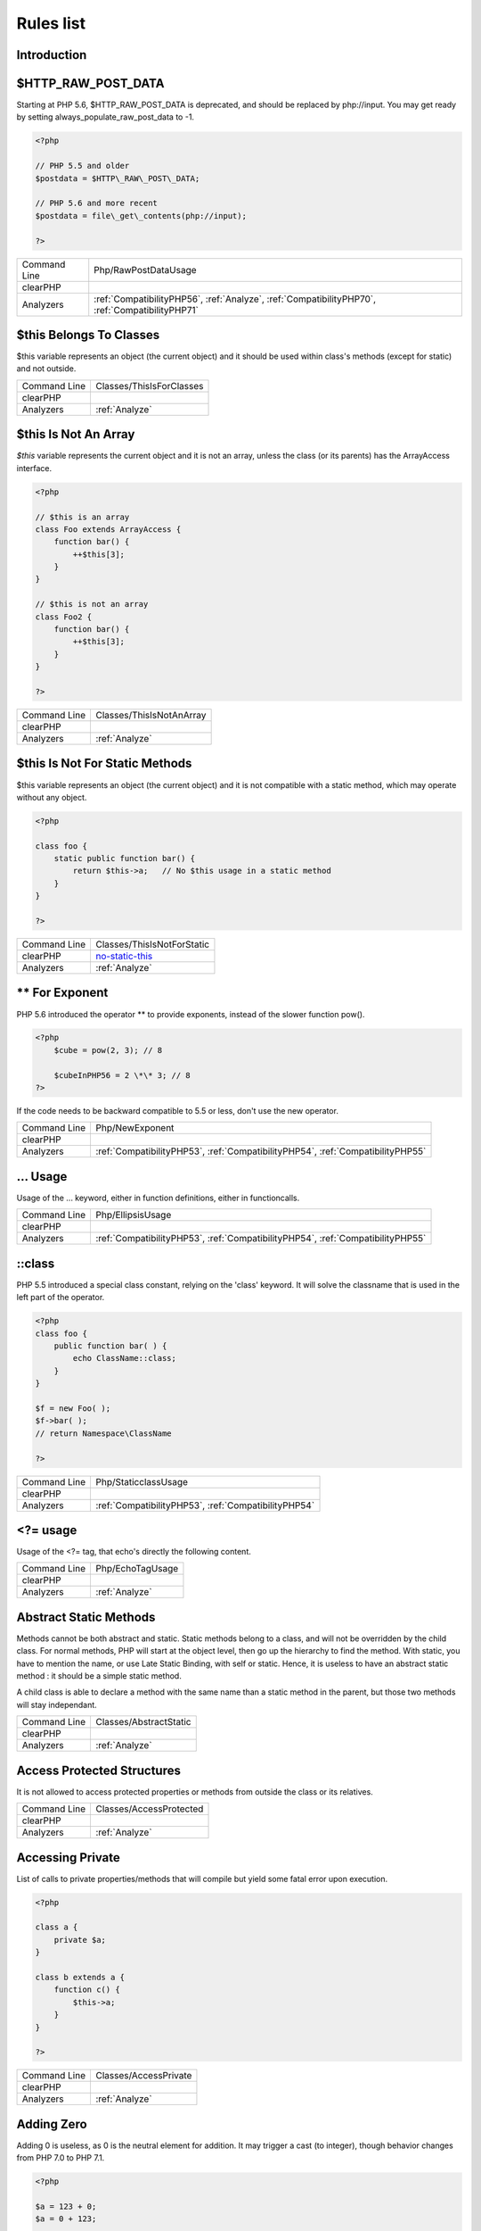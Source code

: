 .. _Rules:

Rules list
----------

Introduction
############

.. comment: The rest of the document is automatically generated. Don't modify it manually. 
.. comment: Rules details
.. comment: Generation date : Mon, 03 Oct 2016 05:10:22 +0000
.. comment: Generation hash : 562957cdd6b67a30f22612f051b4369ffddb7d31


.. _$http\_raw\_post\_data:

$HTTP\_RAW\_POST\_DATA
######################


Starting at PHP 5.6, $HTTP\_RAW\_POST\_DATA is deprecated, and should be replaced by php://input. You may get ready by setting always\_populate\_raw\_post\_data to -1.

.. code-block:: php

   <?php
   
   // PHP 5.5 and older
   $postdata = $HTTP\_RAW\_POST\_DATA;
   
   // PHP 5.6 and more recent
   $postdata = file\_get\_contents(php://input);
   
   ?>

+--------------+-------------------------------------------------------------------------------------------------+
| Command Line | Php/RawPostDataUsage                                                                            |
+--------------+-------------------------------------------------------------------------------------------------+
| clearPHP     |                                                                                                 |
+--------------+-------------------------------------------------------------------------------------------------+
| Analyzers    | :ref:`CompatibilityPHP56`, :ref:`Analyze`, :ref:`CompatibilityPHP70`, :ref:`CompatibilityPHP71` |
+--------------+-------------------------------------------------------------------------------------------------+



.. _$this-belongs-to-classes:

$this Belongs To Classes
########################


$this variable represents an object (the current object) and it should be used within class's methods (except for static) and not outside.

+--------------+--------------------------+
| Command Line | Classes/ThisIsForClasses |
+--------------+--------------------------+
| clearPHP     |                          |
+--------------+--------------------------+
| Analyzers    | :ref:`Analyze`           |
+--------------+--------------------------+



.. _$this-is-not-an-array:

$this Is Not An Array
#####################


`$this` variable represents the current object and it is not an array, unless the class (or its parents) has the ArrayAccess interface.

.. code-block:: php

   <?php
   
   // $this is an array
   class Foo extends ArrayAccess {
       function bar() {
           ++$this[3];
       }
   }
   
   // $this is not an array
   class Foo2 {
       function bar() {
           ++$this[3];
       }
   }
   
   ?>

+--------------+--------------------------+
| Command Line | Classes/ThisIsNotAnArray |
+--------------+--------------------------+
| clearPHP     |                          |
+--------------+--------------------------+
| Analyzers    | :ref:`Analyze`           |
+--------------+--------------------------+



.. _$this-is-not-for-static-methods:

$this Is Not For Static Methods
###############################


$this variable represents an object (the current object) and it is not compatible with a static method, which may operate without any object. 

.. code-block:: php

   <?php
   
   class foo {
       static public function bar() {
           return $this->a;   // No $this usage in a static method
       }
   }
   
   ?>

+--------------+---------------------------------------------------------------------------------------------+
| Command Line | Classes/ThisIsNotForStatic                                                                  |
+--------------+---------------------------------------------------------------------------------------------+
| clearPHP     | `no-static-this <https://github.com/dseguy/clearPHP/tree/master/rules/no-static-this.md>`__ |
+--------------+---------------------------------------------------------------------------------------------+
| Analyzers    | :ref:`Analyze`                                                                              |
+--------------+---------------------------------------------------------------------------------------------+



.. _**-for-exponent:

\*\* For Exponent
#################


PHP 5.6 introduced the operator \*\* to provide exponents, instead of the slower function pow().

.. code-block:: php

   <?php
       $cube = pow(2, 3); // 8
   
       $cubeInPHP56 = 2 \*\* 3; // 8
   ?>


If the code needs to be backward compatible to 5.5 or less, don't use the new operator.

+--------------+---------------------------------------------------------------------------------+
| Command Line | Php/NewExponent                                                                 |
+--------------+---------------------------------------------------------------------------------+
| clearPHP     |                                                                                 |
+--------------+---------------------------------------------------------------------------------+
| Analyzers    | :ref:`CompatibilityPHP53`, :ref:`CompatibilityPHP54`, :ref:`CompatibilityPHP55` |
+--------------+---------------------------------------------------------------------------------+



.. _...-usage:

... Usage
#########


Usage of the ... keyword, either in function definitions, either in functioncalls.

+--------------+---------------------------------------------------------------------------------+
| Command Line | Php/EllipsisUsage                                                               |
+--------------+---------------------------------------------------------------------------------+
| clearPHP     |                                                                                 |
+--------------+---------------------------------------------------------------------------------+
| Analyzers    | :ref:`CompatibilityPHP53`, :ref:`CompatibilityPHP54`, :ref:`CompatibilityPHP55` |
+--------------+---------------------------------------------------------------------------------+



.. _\:\:class:

::class
#######


PHP 5.5 introduced a special class constant, relying on the 'class' keyword. It will solve the classname that is used in the left part of the operator.

.. code-block:: php

   <?php
   class foo {
       public function bar( ) {
           echo ClassName::class; 
       }
   }
   
   $f = new Foo( );
   $f->bar( );
   // return Namespace\ClassName
   
   ?>

+--------------+------------------------------------------------------+
| Command Line | Php/StaticclassUsage                                 |
+--------------+------------------------------------------------------+
| clearPHP     |                                                      |
+--------------+------------------------------------------------------+
| Analyzers    | :ref:`CompatibilityPHP53`, :ref:`CompatibilityPHP54` |
+--------------+------------------------------------------------------+



.. _<?=-usage:

<?= usage
#########


Usage of the <?= tag, that echo's directly the following content.

+--------------+------------------+
| Command Line | Php/EchoTagUsage |
+--------------+------------------+
| clearPHP     |                  |
+--------------+------------------+
| Analyzers    | :ref:`Analyze`   |
+--------------+------------------+



.. _abstract-static-methods:

Abstract Static Methods
#######################


Methods cannot be both abstract and static. Static methods belong to a class, and will not be overridden by the child class. For normal methods, PHP will start at the object level, then go up the hierarchy to find the method. With static, you have to mention the name, or use Late Static Binding, with self or static. Hence, it is useless to have an abstract static method : it should be a simple static method.

A child class is able to declare a method with the same name than a static method in the parent, but those two methods will stay independant.

+--------------+------------------------+
| Command Line | Classes/AbstractStatic |
+--------------+------------------------+
| clearPHP     |                        |
+--------------+------------------------+
| Analyzers    | :ref:`Analyze`         |
+--------------+------------------------+



.. _access-protected-structures:

Access Protected Structures
###########################


It is not allowed to access protected properties or methods from outside the class or its relatives.

+--------------+-------------------------+
| Command Line | Classes/AccessProtected |
+--------------+-------------------------+
| clearPHP     |                         |
+--------------+-------------------------+
| Analyzers    | :ref:`Analyze`          |
+--------------+-------------------------+



.. _accessing-private:

Accessing Private
#################


List of calls to private properties/methods that will compile but yield some fatal error upon execution.

.. code-block:: php

   <?php
   
   class a {
       private $a;
   }
   
   class b extends a {
       function c() {
           $this->a;
       }
   }
   
   ?>

+--------------+-----------------------+
| Command Line | Classes/AccessPrivate |
+--------------+-----------------------+
| clearPHP     |                       |
+--------------+-----------------------+
| Analyzers    | :ref:`Analyze`        |
+--------------+-----------------------+



.. _adding-zero:

Adding Zero
###########


Adding 0 is useless, as 0 is the neutral element for addition. It may trigger a cast (to integer), though behavior changes from PHP 7.0 to PHP 7.1. 

.. code-block:: php

   <?php
   
   $a = 123 + 0;
   $a = 0 + 123;
   
   // Also works with minus
   $b = 0 - $c; // drop the 0, but keep the minus
   $b = $c - 0; // drop the 0 and the minus
   
   ?>


If it is used to type cast a value to integer, then casting (integer) is clearer.

+--------------+-----------------------------------------------------------------------------------------------+
| Command Line | Structures/AddZero                                                                            |
+--------------+-----------------------------------------------------------------------------------------------+
| clearPHP     | `no-useless-math <https://github.com/dseguy/clearPHP/tree/master/rules/no-useless-math.md>`__ |
+--------------+-----------------------------------------------------------------------------------------------+
| Analyzers    | :ref:`Analyze`                                                                                |
+--------------+-----------------------------------------------------------------------------------------------+



.. _aliases-usage:

Aliases Usage
#############


Some functions have several names, and both may be used the same way. However, one of the names is the main name, and the others are aliases. Aliases may be removed or change or dropped in the future. Even if this is not forecast, it is good practice to use the main name, instead of the aliases.

+--------------+-------------------------------------------------------------------------------------+
| Command Line | Functions/AliasesUsage                                                              |
+--------------+-------------------------------------------------------------------------------------+
| clearPHP     | `no-aliases <https://github.com/dseguy/clearPHP/tree/master/rules/no-aliases.md>`__ |
+--------------+-------------------------------------------------------------------------------------+
| Analyzers    | :ref:`Analyze`                                                                      |
+--------------+-------------------------------------------------------------------------------------+



.. _all-uppercase-variables:

All Uppercase Variables
#######################


Usually, global variables are all in uppercase, so as to differentiate them easily. Try to use lowercase variables, $camelCase, $sturdyCase or $snake\_case.

+--------------+------------------------------------------------+
| Command Line | Variables/VariableUppercase                    |
+--------------+------------------------------------------------+
| clearPHP     |                                                |
+--------------+------------------------------------------------+
| Analyzers    | :ref:`Coding Conventions <coding-conventions>` |
+--------------+------------------------------------------------+



.. _already-parents-interface:

Already Parents Interface
#########################


The same interface is implemented by a class and one of its children. That way, the child doesn't need to implement the interface, as the parent is already doing so, even if it is overwriting the interface's methods.

+--------------+------------------------------------+
| Command Line | Interfaces/AlreadyParentsInterface |
+--------------+------------------------------------+
| clearPHP     |                                    |
+--------------+------------------------------------+
| Analyzers    | :ref:`Analyze`                     |
+--------------+------------------------------------+



.. _altering-foreach-without-reference:

Altering Foreach Without Reference
##################################


When using a foreach loop that modifies the original source, it is recommended to use referenced variables, rather than access the original value with $source[$index]. 

Using references is then must faster, and easier to read. 

.. code-block:: php

   <?php
   foreach($source as $key => &$value) {
       $value = newValue($value, $key);
   }
   ?>

+--------------+-----------------------------------------------------------------------------------------------------------------------------------+
| Command Line | Structures/AlteringForeachWithoutReference                                                                                        |
+--------------+-----------------------------------------------------------------------------------------------------------------------------------+
| clearPHP     | `use-reference-to-alter-in-foreach <https://github.com/dseguy/clearPHP/tree/master/rules/use-reference-to-alter-in-foreach.md>`__ |
+--------------+-----------------------------------------------------------------------------------------------------------------------------------+
| Analyzers    | :ref:`Analyze`                                                                                                                    |
+--------------+-----------------------------------------------------------------------------------------------------------------------------------+



.. _ambiguous-index:

Ambiguous Index
###############


List of all indexes that are defined in the same array, with different types. 

.. code-block:: php

   <?php
   
   $x = [];
   $x[1]    = 1; 
   $x['1']  = 2; 
   $x[1.0]  = 3; 
   $x[true] = 4; 
   
   // $x only contains one element : 1 => 4
   
   ?>


They are indeed distinct, but may lead to confusion.

+--------------+----------------------+
| Command Line | Arrays/AmbiguousKeys |
+--------------+----------------------+
| clearPHP     |                      |
+--------------+----------------------+
| Analyzers    | :ref:`Analyze`       |
+--------------+----------------------+



.. _anonymous-classes:

Anonymous Classes
#################


Mark anonymous classes.

+--------------+------------------------------------------------------------------------------------------------------------+
| Command Line | Classes/Anonymous                                                                                          |
+--------------+------------------------------------------------------------------------------------------------------------+
| clearPHP     |                                                                                                            |
+--------------+------------------------------------------------------------------------------------------------------------+
| Analyzers    | :ref:`CompatibilityPHP53`, :ref:`CompatibilityPHP54`, :ref:`CompatibilityPHP55`, :ref:`CompatibilityPHP56` |
+--------------+------------------------------------------------------------------------------------------------------------+



.. _argument-should-be-typehinted:

Argument Should Be Typehinted
#############################


When a method expects objects as argument, those arguments should be typehinted, so as to provide early warning that a wrong object is being sent to the method.

The analyzer will detect situations where a class, or the keywords 'array' or 'callable'. 

.. code-block:: php

   <?php
   
   // What are the possible classes that have a 'foo' method? 
   function foo($bar) {
       return $bar->foo();
   }
   
   ?>


Closure arguments are omitted.

+--------------+-----------------------------------------------------------------------------------------------+
| Command Line | Functions/ShouldBeTypehinted                                                                  |
+--------------+-----------------------------------------------------------------------------------------------+
| clearPHP     | `always-typehint <https://github.com/dseguy/clearPHP/tree/master/rules/always-typehint.md>`__ |
+--------------+-----------------------------------------------------------------------------------------------+
| Analyzers    | :ref:`Analyze`                                                                                |
+--------------+-----------------------------------------------------------------------------------------------+



.. _assign-default-to-properties:

Assign Default To Properties
############################


Properties may be assigned default values at declaration time. Such values may be later modified, if needed. 

Default values will save some instructions in the constructor, and makes the value obvious in the code.

+--------------+---------------------------------------------------------------------------------------------------------------------------+
| Command Line | Classes/MakeDefault                                                                                                       |
+--------------+---------------------------------------------------------------------------------------------------------------------------+
| clearPHP     | `use-properties-default-values <https://github.com/dseguy/clearPHP/tree/master/rules/use-properties-default-values.md>`__ |
+--------------+---------------------------------------------------------------------------------------------------------------------------+
| Analyzers    | :ref:`Analyze`                                                                                                            |
+--------------+---------------------------------------------------------------------------------------------------------------------------+



.. _avoid-parenthesis:

Avoid Parenthesis
#################


Avoid Parenthesis for language construct. Languages constructs are a few PHP native elements, that looks like functions but are not. 

Among other distinction, those elements cannot be directly used as variable function call, and they may be used with or without parenthesis.

The usage of parenthesis actually give some feeling of confort, it won't prevent PHP from combining those argument with any later operators, leading to unexpected results.

Even if most of the time, usage of parenthesis is legit, it is recommended to avoid them.

+--------------+------------------------------------+
| Command Line | Structures/PrintWithoutParenthesis |
+--------------+------------------------------------+
| clearPHP     |                                    |
+--------------+------------------------------------+
| Analyzers    | :ref:`Analyze`                     |
+--------------+------------------------------------+



.. _avoid-those-crypto:

Avoid Those Crypto
##################


The following cryptographic algorithms are considered unsecure, and should be replaced with new and more performant algorithms. 

MD2, MD4, MD5, SHA0, SHA1, CRC, DES, 3DES, RC2, RC4. 

When possible, avoid using them, may it be as PHP functions, or hashing function configurations (mcrypt, hash...).

+--------------+---------------------------+
| Command Line | Security/AvoidThoseCrypto |
+--------------+---------------------------+
| clearPHP     |                           |
+--------------+---------------------------+
| Analyzers    | :ref:`Security`           |
+--------------+---------------------------+



.. _avoid-array\_unique():

Avoid array\_unique()
#####################


The native function array\_unique() is much slower than using other alternative, such as array\_count\_values(), array\_flip()/array\_keys(), or even a foreach() loops. 

.. code-block:: php

   <?php
   
   // using array\_unique()
   $uniques = array\_unique($someValues);
   
   // When values are strings or integers
   $uniques = array\_keys(array\_count\_values($someValues));
   $uniques = array\_flip(array\_flip($someValues))
   
   //even some loops are faster.
   $uniques = [];
   foreach($someValues as $s) {
       if (!in\_array($uniques, $s)) {
           $uniques[] $s;
       }
   }
   
   ?>

+--------------+--------------------------+
| Command Line | Structures/NoArrayUnique |
+--------------+--------------------------+
| clearPHP     |                          |
+--------------+--------------------------+
| Analyzers    | :ref:`Analyze`           |
+--------------+--------------------------+



.. _avoid-get\_class():

Avoid get\_class()
##################


get\_class() should be replaced with the 'instanceof' operator to check the class of an object. 

get\_class() will only compare the full namespace name of the object's class, while instanceof actually resolve the name, using the local namespace and aliases.

.. code-block:: php

   <?php
       function foo($arg) {
           if (get\_class($arg) === 'Stdclass') {
               // doSomething()
           }
       }
   
       function bar($arg) {
           if ($arg instanceof Stdclass) {
               // doSomething()
           }
       }
   ?>

+--------------+--------------------------+
| Command Line | Structures/UseInstanceof |
+--------------+--------------------------+
| clearPHP     |                          |
+--------------+--------------------------+
| Analyzers    | none                     |
+--------------+--------------------------+



.. _avoir-sleep()/usleep():

Avoir Sleep()/Usleep()
######################


Pausing the script for a specific amount of time means that the Web server is also making all related ressources sleep, such as database, sockets, session, etc. This may used to set up a DOS on the server.  

As much as possible, avoid delaying the end of the script.

+--------------+------------------+
| Command Line | Security/NoSleep |
+--------------+------------------+
| clearPHP     |                  |
+--------------+------------------+
| Analyzers    | :ref:`Security`  |
+--------------+------------------+



.. _binary-glossary:

Binary Glossary
###############


List of all the integer values using the binary format, such as 0b10 or 0B0101.

+--------------+---------------------------+
| Command Line | Type/Binary               |
+--------------+---------------------------+
| clearPHP     |                           |
+--------------+---------------------------+
| Analyzers    | :ref:`CompatibilityPHP53` |
+--------------+---------------------------+



.. _bracketless-blocks:

Bracketless Blocks
##################


PHP allows one liners as for(), foreach(), while(), do..while() loops, or as then/else expressions. 

It is generally considered a bad practice, as readability is lower and there are non-négligeable risk of excluding from the loop the next instruction.

.. code-block:: php

   <?php
   
   // Legit one liner
   foreach(range('a', 'z') as $letter) ++$letterCount;
   
   // More readable version, even for a one liner.
   foreach(range('a', 'z') as $letter) {
       ++$letterCount;
   }
   
   ?>


switch() cannot be without bracket.

+--------------+------------------------------------------------+
| Command Line | Structures/Bracketless                         |
+--------------+------------------------------------------------+
| clearPHP     |                                                |
+--------------+------------------------------------------------+
| Analyzers    | :ref:`Coding Conventions <coding-conventions>` |
+--------------+------------------------------------------------+



.. _break-outside-loop:

Break Outside Loop
##################


Starting with PHP 7, breaks or continue that are outside a loop (for(), foreach(), do...while(), while()) or a switch() statement won't compile anymore.

It is not possible anymore to include a piece of code inside a loop that will then `break`.

.. code-block:: php

   <?php
   
       // outside a loop : This won't compile
       break 1; 
       
       foreach($array as $a) {
           break 1; // Compile OK
   
           break 2; // This won't compile, as this break is in one loop, and not 2
       }
   
       foreach($array as $a) {
           foreach($array2 as $a2) {
               break 2; // OK in PHP 5 and 7
           }
       }
   ?>

+--------------+----------------------------------------------------------------------+
| Command Line | Structures/BreakOutsideLoop                                          |
+--------------+----------------------------------------------------------------------+
| clearPHP     |                                                                      |
+--------------+----------------------------------------------------------------------+
| Analyzers    | :ref:`Analyze`, :ref:`CompatibilityPHP70`, :ref:`CompatibilityPHP71` |
+--------------+----------------------------------------------------------------------+



.. _break-with-0:

Break With 0
############


Cannot break 0, as this makes no sense. Break 1 is the minimum, and is the default value.

+--------------+-------------------------------------------+
| Command Line | Structures/Break0                         |
+--------------+-------------------------------------------+
| clearPHP     |                                           |
+--------------+-------------------------------------------+
| Analyzers    | :ref:`Analyze`, :ref:`CompatibilityPHP53` |
+--------------+-------------------------------------------+



.. _break-with-non-integer:

Break With Non Integer
######################


When using a break, the argument of the operator should be a positive non-null integer, and nothing else.

+--------------+-------------------------------------------------------------------------------------------------------------------------------------------------------+
| Command Line | Structures/BreakNonInteger                                                                                                                            |
+--------------+-------------------------------------------------------------------------------------------------------------------------------------------------------+
| clearPHP     |                                                                                                                                                       |
+--------------+-------------------------------------------------------------------------------------------------------------------------------------------------------+
| Analyzers    | :ref:`Analyze`, :ref:`CompatibilityPHP54`, :ref:`CompatibilityPHP70`, :ref:`CompatibilityPHP55`, :ref:`CompatibilityPHP56`, :ref:`CompatibilityPHP71` |
+--------------+-------------------------------------------------------------------------------------------------------------------------------------------------------+



.. _buried-assignation:

Buried Assignation
##################


Those assignations are buried in the code, and placed in unexpected situations. They will be difficult to spot, and may be confusing. It is advised to place them in a more visible place.

+--------------+------------------------------+
| Command Line | Structures/BuriedAssignation |
+--------------+------------------------------+
| clearPHP     |                              |
+--------------+------------------------------+
| Analyzers    | :ref:`Analyze`               |
+--------------+------------------------------+



.. _calltime-pass-by-reference:

Calltime Pass By Reference
##########################


PHP doesn't like anymore when the value is turned into a reference at the moment of function call. Either the function use a reference in its signature, either the reference won't pass.

+--------------+-------------------------------------------------------------------------------------------------------------------------------------------------------+
| Command Line | Structures/CalltimePassByReference                                                                                                                    |
+--------------+-------------------------------------------------------------------------------------------------------------------------------------------------------+
| clearPHP     |                                                                                                                                                       |
+--------------+-------------------------------------------------------------------------------------------------------------------------------------------------------+
| Analyzers    | :ref:`Analyze`, :ref:`CompatibilityPHP54`, :ref:`CompatibilityPHP70`, :ref:`CompatibilityPHP55`, :ref:`CompatibilityPHP56`, :ref:`CompatibilityPHP71` |
+--------------+-------------------------------------------------------------------------------------------------------------------------------------------------------+



.. _cant-extend-final:

Cant Extend Final
#################


It is not possible to extend final classes. 

Since PHP fails with a fatal error, this means that the extending class is probably not used in the rest of the code. Check for dead code.

.. code-block:: php

   <?php
       // File Foo
       final class foo {
           public final function bar() {
               // doSomething
           }
       }
   ?>


In a separate file : 
.. code-block:: php

   <?php
       // File Bar
       class bar extends foo {
       
       }
   ?>

+--------------+----------------------------------------------+
| Command Line | Classes/CantExtendFinal                      |
+--------------+----------------------------------------------+
| clearPHP     |                                              |
+--------------+----------------------------------------------+
| Analyzers    | :ref:`Analyze`, :ref:`Dead code <dead-code>` |
+--------------+----------------------------------------------+



.. _cant-use-return-value-in-write-context:

Cant Use Return Value In Write Context
######################################


Until PHP 5.5, it was not possible to use directly function calls inside an empty() function call : they were met with a 'Can't use function return value in write context' fatal error. 

This also applies to methodcalls, static or not.

+--------------+------------------------------------------------------+
| Command Line | Php/CantUseReturnValueInWriteContext                 |
+--------------+------------------------------------------------------+
| clearPHP     |                                                      |
+--------------+------------------------------------------------------+
| Analyzers    | :ref:`CompatibilityPHP53`, :ref:`CompatibilityPHP54` |
+--------------+------------------------------------------------------+



.. _case-for-parent,-static-and-self:

Case For Parent, Static And Self
################################


Until PHP 5.5, the special Parent, Static and Self keywords needed to be lowercase to be useable. Otherwise, they would yield a 'PHP Fatal error:  Class 'PARENT' not found'.

Until PHP 5.5, non-lowercase version of those keywords are generating a bug.

+--------------+----------------------------------------------------------------------+
| Command Line | Php/CaseForPSS                                                       |
+--------------+----------------------------------------------------------------------+
| clearPHP     |                                                                      |
+--------------+----------------------------------------------------------------------+
| Analyzers    | :ref:`Analyze`, :ref:`CompatibilityPHP54`, :ref:`CompatibilityPHP53` |
+--------------+----------------------------------------------------------------------+



.. _catch-overwrite-variable:

Catch Overwrite Variable
########################


The try...catch structure uses some variables that also in use in this scope. In case of a caught exception, the exception will be put in the catch variable, and overwrite the current value, loosing some data.

It is recommended to use another name for these catch variables.

+--------------+-----------------------------------------------------------------------------------------------------+
| Command Line | Structures/CatchShadowsVariable                                                                     |
+--------------+-----------------------------------------------------------------------------------------------------+
| clearPHP     | `no-catch-overwrite <https://github.com/dseguy/clearPHP/tree/master/rules/no-catch-overwrite.md>`__ |
+--------------+-----------------------------------------------------------------------------------------------------+
| Analyzers    | :ref:`Analyze`                                                                                      |
+--------------+-----------------------------------------------------------------------------------------------------+



.. _class-const-with-array:

Class Const With Array
######################


Constant defined with const keyword may be arrays but only stating with PHP 5.6. Define never accept arrays : it only accepts scalar values.

+--------------+---------------------------------------------------------------------------------+
| Command Line | Php/ClassConstWithArray                                                         |
+--------------+---------------------------------------------------------------------------------+
| clearPHP     |                                                                                 |
+--------------+---------------------------------------------------------------------------------+
| Analyzers    | :ref:`CompatibilityPHP53`, :ref:`CompatibilityPHP54`, :ref:`CompatibilityPHP55` |
+--------------+---------------------------------------------------------------------------------+



.. _class-name-case-difference:

Class Name Case Difference
##########################


The spotted classes are used with a different case than their definition. While PHP will accept this, this makes the code harder to read. 

Most of the time, this is also a violation of coding conventions.

+--------------+----------------------------------------------------------------+
| Command Line | Classes/WrongCase                                              |
+--------------+----------------------------------------------------------------+
| clearPHP     |                                                                |
+--------------+----------------------------------------------------------------+
| Analyzers    | :ref:`Coding Conventions <coding-conventions>`, :ref:`Analyze` |
+--------------+----------------------------------------------------------------+



.. _class,-interface-or-trait-with-identical-names:

Class, Interface Or Trait With Identical Names
##############################################


The following names are used at the same time for classes, interfaces or traits. For example, 

class a {}
interface a {}
trait a {}

Even if they are in different namespaces, this makes them easy to confuse. Besides, it is recommended to have markers to differentiate classes from interfaces from traits.

+--------------+---------------------+
| Command Line | Classes/CitSameName |
+--------------+---------------------+
| clearPHP     |                     |
+--------------+---------------------+
| Analyzers    | :ref:`Analyze`      |
+--------------+---------------------+



.. _classes-mutually-extending-each-other:

Classes Mutually Extending Each Other
#####################################


Those classes are extending each other, creating an extension loop. PHP will yield a fatal error at running time, even if it is compiling the code.

.. code-block:: php

   <?php
   
   // This code is lintable but won't run
   class Foo extends Bar { }
   class Bar extends Foo { }
   
   // The loop may be quite large
   class Foo extends Bar { }
   class Bar extends Bar2 { }
   class Bar2 extends Foo { }
   
   ?>

+--------------+-------------------------+
| Command Line | Classes/MutualExtension |
+--------------+-------------------------+
| clearPHP     |                         |
+--------------+-------------------------+
| Analyzers    | :ref:`Analyze`          |
+--------------+-------------------------+



.. _close-tags:

Close Tags
##########


PHP manual recommends that script should be left open, without the final closing ?>. This way, one will avoid the infamous bug 'Header already sent', associated with left-over spaces, that are lying after this closing tag.

+--------------+-------------------------------------------------------------------------------------------------------------+
| Command Line | Php/CloseTags                                                                                               |
+--------------+-------------------------------------------------------------------------------------------------------------+
| clearPHP     | `leave-last-closing-out <https://github.com/dseguy/clearPHP/tree/master/rules/leave-last-closing-out.md>`__ |
+--------------+-------------------------------------------------------------------------------------------------------------+
| Analyzers    | :ref:`Coding Conventions <coding-conventions>`                                                              |
+--------------+-------------------------------------------------------------------------------------------------------------+



.. _closure-may-use-$this:

Closure May Use $this
#####################


When closure were introduced in PHP, they couldn't use the $this variable, making is cumbersome to access local properties when the closure was created within an object. 

This is not the case anymore since PHP 5.4.

+--------------+-------------------------------------------+
| Command Line | Php/ClosureThisSupport                    |
+--------------+-------------------------------------------+
| clearPHP     |                                           |
+--------------+-------------------------------------------+
| Analyzers    | :ref:`Analyze`, :ref:`CompatibilityPHP53` |
+--------------+-------------------------------------------+



.. _common-alternatives:

Common Alternatives
###################


In the following conditional structures, expressions were found that are common to both 'then' and 'else'. It may be interesting, though not always possible, to put them both out of the conditional, and reduce line count. 

.. code-block:: php

   <?php
   if ($c == 5) {
       $b = strtolower($b[2]); 
       $a++;
   } else {
       $b = strtolower($b[2]); 
       $b++;
   }
   ?>


may be rewritten in : 

.. code-block:: php

   <?php
   
   $b = strtolower($b[2]); 
   if ($c == 5) {
       $a++;
   } else {
       $b++;
   }
   
   ?>

+--------------+-------------------------------+
| Command Line | Structures/CommonAlternatives |
+--------------+-------------------------------+
| clearPHP     |                               |
+--------------+-------------------------------+
| Analyzers    | :ref:`Analyze`                |
+--------------+-------------------------------+



.. _compare-hash:

Compare Hash
############


When comparing hash values, it is important to use the strict comparison : === or !==. 

In a number of situations, the hash value will start with '0e', and PHP will understand that the comparison involves integers : it will then convert the strings into numbers, and it may end up converting them to 0.

Here is an example 

.. code-block:: php

   <?php
   // more at https://blog.whitehatsec.com/magic-hashes/
   $hashed\_password = 0e462097431906509000000000000;
   if (hash('md5','240610708',false) == $hashed\_password) {
     print Matched.\n;
   }
   ?>


You may also use password\_hash and password\_verify.

+--------------+-----------------------------------------------------------------------------------------------------+
| Command Line | Security/CompareHash                                                                                |
+--------------+-----------------------------------------------------------------------------------------------------+
| clearPHP     | `strict-comparisons <https://github.com/dseguy/clearPHP/tree/master/rules/strict-comparisons.md>`__ |
+--------------+-----------------------------------------------------------------------------------------------------+
| Analyzers    | :ref:`Security`                                                                                     |
+--------------+-----------------------------------------------------------------------------------------------------+



.. _compared-comparison:

Compared Comparison
###################


Usually, comparison are sufficient, and it is rare to have to compare the result of comparison. Check if this two-stage comparison is really needed.

+--------------+-------------------------------+
| Command Line | Structures/ComparedComparison |
+--------------+-------------------------------+
| clearPHP     |                               |
+--------------+-------------------------------+
| Analyzers    | :ref:`Analyze`                |
+--------------+-------------------------------+



.. _concrete-visibility:

Concrete Visibility
###################


Methods that implements an interface in a class must be public.

+--------------+-------------------------------+
| Command Line | Interfaces/ConcreteVisibility |
+--------------+-------------------------------+
| clearPHP     |                               |
+--------------+-------------------------------+
| Analyzers    | :ref:`Analyze`                |
+--------------+-------------------------------+



.. _confusing-names:

Confusing Names
###############


The following variables's name are very close and may lead to confusion.

Variables are 3 letters long (at least). Variables names build with an extra 's' are omitted.
Variables may be scattered across the code, or close to each other. 

.. code-block:: php

   <?php
   
       // Variable names with one letter difference
       $fWScale = 1;
       $fHScale = 1;
       $fScale = 2;
       
       $oFrame = 3;
       $iFrame = new Foo();
       
       $v2\_norm = array();
       $v1\_norm = 'string';
       
       $exept11 = 1;
       $exept10 = 2;
       $exept8 = 3;
       
       // This even looks like a typo
       $privileges  = 1;
       $privilieges = true;
       
       // This is not reported : Adding extra s is tolerated.
       $rows[] = $row;
       
   ?>

+--------------+-----------------------+
| Command Line | Variables/CloseNaming |
+--------------+-----------------------+
| clearPHP     |                       |
+--------------+-----------------------+
| Analyzers    | :ref:`Analyze`        |
+--------------+-----------------------+



.. _const-with-array:

Const With Array
################


The const keyword supports array since PHP 5.6.

+--------------+---------------------------------------------------------------------------------+
| Command Line | Php/ConstWithArray                                                              |
+--------------+---------------------------------------------------------------------------------+
| clearPHP     |                                                                                 |
+--------------+---------------------------------------------------------------------------------+
| Analyzers    | :ref:`CompatibilityPHP53`, :ref:`CompatibilityPHP54`, :ref:`CompatibilityPHP55` |
+--------------+---------------------------------------------------------------------------------+



.. _constant-class:

Constant Class
##############


A class or an interface only made up of constants. Constants usually have to be used in conjunction of some behavior (methods, class...) and never alone. 

As such, they should be PHP constants (build with define or const), or included in a class with other methods and properties.

+--------------+-----------------------+
| Command Line | Classes/ConstantClass |
+--------------+-----------------------+
| clearPHP     |                       |
+--------------+-----------------------+
| Analyzers    | :ref:`Analyze`        |
+--------------+-----------------------+



.. _constant-comparison:

Constant Comparison
###################


The code seems to follows the convention of putting constant on one of the side of the comparison (either $x == 2 or 2 == $x). This is a list of the violations of this convention.

+--------------+------------------------------------------------+
| Command Line | Structures/ConstantComparisonConsistance       |
+--------------+------------------------------------------------+
| clearPHP     |                                                |
+--------------+------------------------------------------------+
| Analyzers    | :ref:`Coding Conventions <coding-conventions>` |
+--------------+------------------------------------------------+



.. _constant-scalar-expressions:

Constant Scalar Expressions
###########################


Starting with PHP 5.6, it is possible to define constant that are the result of expressions.

Those expressions (using simple operators) may only manipulate other constants, and all values must be known at compile time. 

This is not compatible with previous versions.

+--------------+---------------------------------------------------------------------------------+
| Command Line | Structures/ConstantScalarExpression                                             |
+--------------+---------------------------------------------------------------------------------+
| clearPHP     |                                                                                 |
+--------------+---------------------------------------------------------------------------------+
| Analyzers    | :ref:`CompatibilityPHP53`, :ref:`CompatibilityPHP54`, :ref:`CompatibilityPHP55` |
+--------------+---------------------------------------------------------------------------------+



.. _constants-created-outside-its-namespace:

Constants Created Outside Its Namespace
#######################################


Using the define() function, it is possible to create constant outside their namespace, but using the fully qualified namespace.

However, this makes the code confusing and difficult to debug. It is recommended to move the constant definition to its namespace.

+--------------+--------------------------------------+
| Command Line | Constants/CreatedOutsideItsNamespace |
+--------------+--------------------------------------+
| clearPHP     |                                      |
+--------------+--------------------------------------+
| Analyzers    | :ref:`Analyze`                       |
+--------------+--------------------------------------+



.. _constants-with-strange-names:

Constants With Strange Names
############################


List of constants being defined with names that are incompatible with PHP standards. 

For example, define('ABC!', 1); The constant ABC! will not be accessible via the PHP syntax, such as $x = ABC!; but only with the function constant('ABC!');. It may also be tested with defined('ABC!');.

+--------------+--------------------------------+
| Command Line | Constants/ConstantStrangeNames |
+--------------+--------------------------------+
| clearPHP     |                                |
+--------------+--------------------------------+
| Analyzers    | :ref:`Analyze`                 |
+--------------+--------------------------------+



.. _could-be-class-constant:

Could Be Class Constant
#######################


The following property is defined and used, but never modified. This may be transformed into a constant.

Starting with PHP 5.6, even array() may be defined as constants.

+--------------+------------------------------+
| Command Line | Classes/CouldBeClassConstant |
+--------------+------------------------------+
| clearPHP     |                              |
+--------------+------------------------------+
| Analyzers    | :ref:`Analyze`               |
+--------------+------------------------------+



.. _could-be-static:

Could Be Static
###############


This global is only used in one function or method. It may be called 'static', instead of global. This allows you to keep the value between call to the function, but will not be accessible outside this function.

.. code-block:: php

   <?php
   function foo( ) {
       static $variableIsReservedForX; // only accessible within foo( ), even between calls.
       global $variableIsGlobal;       //      accessible everywhere in the application
   }
   ?>

+--------------+--------------------------+
| Command Line | Structures/CouldBeStatic |
+--------------+--------------------------+
| clearPHP     |                          |
+--------------+--------------------------+
| Analyzers    | :ref:`Analyze`           |
+--------------+--------------------------+



.. _could-use-short-assignation:

Could Use Short Assignation
###########################


Some operators have a 'do-and-assign' version, that looks like a compacted version for = and the operator. 

$x = $x + 2; may be written $x += 2;

This approach is good for readability, and saves some memory in the process. 

List of those operators : +=, -=, \*=, /=, %=, \*\*=, .=, &=, \|=, ^=, >>=, <<=

+--------------+-------------------------------------------------------------------------------------------------------------+
| Command Line | Structures/CouldUseShortAssignation                                                                         |
+--------------+-------------------------------------------------------------------------------------------------------------+
| clearPHP     | `use-short-assignations <https://github.com/dseguy/clearPHP/tree/master/rules/use-short-assignations.md>`__ |
+--------------+-------------------------------------------------------------------------------------------------------------+
| Analyzers    | :ref:`Analyze`, :ref:`Performances`                                                                         |
+--------------+-------------------------------------------------------------------------------------------------------------+



.. _could-use-\_\_dir\_\_:

Could Use \_\_DIR\_\_
#####################


Use \_\_DIR\_\_ function to access the current file's parent directory. 

.. code-block:: php

   <?php
   
   assert(dirname(\_\_FILE\_\_) == \_\_DIR\_\_);
   
   ?>


\_\_DIR\_\_ has been introduced in PHP 5.3.0.

+--------------+------------------------+
| Command Line | Structures/CouldUseDir |
+--------------+------------------------+
| clearPHP     |                        |
+--------------+------------------------+
| Analyzers    | :ref:`Analyze`         |
+--------------+------------------------+



.. _could-use-self:

Could Use self
##############


'self' keyword refers to the current class, or any of its parents. Using it is just as fast as the full classname, it is as readable and it is will not be changed upon class or namespace change.

It is also routinely used in traits : there, 'self' represents the class in which the trait is used, or the trait itself. 

.. code-block:: php

   <?php
   
   class x {
       const FOO = 1;
       
       public function bar() {
           return self::FOO;
   // same as return x::FOO;
       }
   }
   
   ?>

+--------------+-----------------------+
| Command Line | Classes/ShouldUseSelf |
+--------------+-----------------------+
| clearPHP     |                       |
+--------------+-----------------------+
| Analyzers    | :ref:`Analyze`        |
+--------------+-----------------------+



.. _curly-arrays:

Curly Arrays
############


It is possible to access individual elements in an array by using its offset between square brackets [] or curly brackets {}. 

Curly brackets are seldom used, and will probably confuse or surprise the reader. It is recommended not to used them.

+--------------+------------------------------------------------+
| Command Line | Arrays/CurlyArrays                             |
+--------------+------------------------------------------------+
| clearPHP     |                                                |
+--------------+------------------------------------------------+
| Analyzers    | :ref:`Coding Conventions <coding-conventions>` |
+--------------+------------------------------------------------+



.. _dangling-array-references:

Dangling Array References
#########################


It is highly recommended to unset blind variables when they are set up as references after a loop. 

When omitting this step, the next loop that will also require this variable will deal with garbage values, and produce unexpected results.

Add unset( $as\_variable) after the loop.

+--------------+-----------------------------------------------------------------------------------------------------------+
| Command Line | Structures/DanglingArrayReferences                                                                        |
+--------------+-----------------------------------------------------------------------------------------------------------+
| clearPHP     | `no-dangling-reference <https://github.com/dseguy/clearPHP/tree/master/rules/no-dangling-reference.md>`__ |
+--------------+-----------------------------------------------------------------------------------------------------------+
| Analyzers    | :ref:`Analyze`                                                                                            |
+--------------+-----------------------------------------------------------------------------------------------------------+



.. _deep-definitions:

Deep Definitions
################


Structures, such as functions, classes, interfaces, traits, etc. may be defined anywhere in the code, including inside functions. This is legit code for PHP. 

Since the availability of \_\_autoload, there is no need for that kind of code. Structures should be defined, and accessible to the autoloading. Inclusion and deep definitions should be avoided, as they compell code to load some definitions, while autoloading will only load them if needed. 

Functions are excluded from autoload, but shall be gathered in libraries, and not hidden inside other code.

Constants definitions are tolerated inside functions : they may be used for avoiding repeat, or noting the usage of such function.

+--------------+---------------------------+
| Command Line | Functions/DeepDefinitions |
+--------------+---------------------------+
| clearPHP     |                           |
+--------------+---------------------------+
| Analyzers    | :ref:`Analyze`            |
+--------------+---------------------------+



.. _define-with-array:

Define With Array
#################


PHP 7.0 has the ability to define an array as a constant, using the define() native call. This was not possible until that version, only with the const keyword.

+--------------+------------------------------------------------------------------------------------------------------------+
| Command Line | Php/DefineWithArray                                                                                        |
+--------------+------------------------------------------------------------------------------------------------------------+
| clearPHP     |                                                                                                            |
+--------------+------------------------------------------------------------------------------------------------------------+
| Analyzers    | :ref:`CompatibilityPHP53`, :ref:`CompatibilityPHP54`, :ref:`CompatibilityPHP55`, :ref:`CompatibilityPHP56` |
+--------------+------------------------------------------------------------------------------------------------------------+



.. _dependant-trait:

Dependant Trait
###############


The following traits make usage of methods and properties, static or not, that are not defined in the trait. This means the host class must provide those methods and properties, but there is no way to enforce this. 

This may also lead to dead code : when the trait is removed, the host class have unused properties and methods.

.. code-block:: php

   <?php
   
   // autonomous trait : all it needs is within the trait
   trait t {
       private $p = 0;
       
       function foo() {
           return ++$this->p;
       }
   }
   
   // dependant trait : the host class needs to provide some properties or methods
   trait t2 {
       function foo() {
           return ++$this->p;
       }
   }
   
   class x {
       use t2;
       
       private $p = 0;
   }
   ?>

+--------------+-----------------------+
| Command Line | Traits/DependantTrait |
+--------------+-----------------------+
| clearPHP     |                       |
+--------------+-----------------------+
| Analyzers    | :ref:`Analyze`        |
+--------------+-----------------------+



.. _deprecated-code:

Deprecated Code
###############


The following functions have been deprecated in PHP. Whatever the version you are using, it is recommended to stop using them and replace them with a durable equivalent.

+--------------+-------------------------------------------------------------------------------------------+
| Command Line | Php/Deprecated                                                                            |
+--------------+-------------------------------------------------------------------------------------------+
| clearPHP     | `no-deprecated <https://github.com/dseguy/clearPHP/tree/master/rules/no-deprecated.md>`__ |
+--------------+-------------------------------------------------------------------------------------------+
| Analyzers    | :ref:`Analyze`                                                                            |
+--------------+-------------------------------------------------------------------------------------------+



.. _dereferencing-string-and-arrays:

Dereferencing String And Arrays
###############################


PHP 5.5 introduced the direct dereferencing of strings and array. No need anymore for an intermediate variable between a string and array (or any expression generating such value) and accessing an index.

$x = array(4,5,6); 
$y = $x[2] ; // is 6

May be replaced by 
$y = array(4,5,6)[2];
$y = [4,5,6][2];

+--------------+------------------------------------------------------+
| Command Line | Structures/DereferencingAS                           |
+--------------+------------------------------------------------------+
| clearPHP     |                                                      |
+--------------+------------------------------------------------------+
| Analyzers    | :ref:`CompatibilityPHP53`, :ref:`CompatibilityPHP54` |
+--------------+------------------------------------------------------+



.. _direct-injection:

Direct Injection
################


The following code act directly upon PHP incoming variables like $\_GET and $\_POST. This make those snippet very unsafe.

+--------------+--------------------------+
| Command Line | Security/DirectInjection |
+--------------+--------------------------+
| clearPHP     |                          |
+--------------+--------------------------+
| Analyzers    | :ref:`Security`          |
+--------------+--------------------------+



.. _directive-name:

Directive Name
##############


List the directives names that are used in the code, but are not actual PHP directives.

+--------------+-------------------+
| Command Line | Php/DirectiveName |
+--------------+-------------------+
| clearPHP     |                   |
+--------------+-------------------+
| Analyzers    | :ref:`Analyze`    |
+--------------+-------------------+



.. _don't-change-incomings:

Don't Change Incomings
######################


PHP hands over a lot of information using special variables like $\_GET, $\_POST, etc... Modifying those variables and those values inside de variables means that the original content will be lost, while it will still look like raw data, and, as such, will be untrustworthy.

It is recommended to put the modified values in another variable, and keep the original one intact.

+--------------+--------------------------------------+
| Command Line | Structures/NoChangeIncomingVariables |
+--------------+--------------------------------------+
| clearPHP     |                                      |
+--------------+--------------------------------------+
| Analyzers    | :ref:`Analyze`                       |
+--------------+--------------------------------------+



.. _double-assignation:

Double Assignation
##################


This is when a same container (variable, property, array index) are assigned with values twice in a row. One of them is probably a debug instruction, that was forgotten.

+--------------+------------------------------+
| Command Line | Structures/DoubleAssignation |
+--------------+------------------------------+
| clearPHP     |                              |
+--------------+------------------------------+
| Analyzers    | :ref:`Analyze`               |
+--------------+------------------------------+



.. _double-instruction:

Double Instruction
##################


Twice the same call in a row. This is worth a check.

+--------------+------------------------------+
| Command Line | Structures/DoubleInstruction |
+--------------+------------------------------+
| clearPHP     |                              |
+--------------+------------------------------+
| Analyzers    | :ref:`Analyze`               |
+--------------+------------------------------+



.. _echo-or-print:

Echo Or Print
#############


Echo or print, this project made a clear choice, but forgot a few spots.

+--------------+------------------------------------------------+
| Command Line | Structures/EchoPrintConsistance                |
+--------------+------------------------------------------------+
| clearPHP     |                                                |
+--------------+------------------------------------------------+
| Analyzers    | :ref:`Coding Conventions <coding-conventions>` |
+--------------+------------------------------------------------+



.. _echo-with-concat:

Echo With Concat
################


Optimize your echo's by not concatenating at echo() time, but serving all argument separated. This will save PHP a memory copy.
If values (literals and variables) are small enough, this won't have impact. Otherwise, this is less work and less memory waste.

.. code-block:: php

   <?php
     echo $a, ' b ', $c;
   ?>


instead of

.. code-block:: php

   <?php
     echo  $a . ' b ' . $c;
     echo $a b $c;
   ?>

+--------------+---------------------------------------------------------------------------------------------------------------------------------------+
| Command Line | Structures/EchoWithConcat                                                                                                             |
+--------------+---------------------------------------------------------------------------------------------------------------------------------------+
| clearPHP     | `no-unnecessary-string-concatenation <https://github.com/dseguy/clearPHP/tree/master/rules/no-unnecessary-string-concatenation.md>`__ |
+--------------+---------------------------------------------------------------------------------------------------------------------------------------+
| Analyzers    | :ref:`Performances`, :ref:`Analyze`                                                                                                   |
+--------------+---------------------------------------------------------------------------------------------------------------------------------------+



.. _echo-with-concatenation:

Echo With Concatenation
#######################


Echo accepts an arbitrary number of argument, and will automatically concatenate all incoming arguments. It is not necessary to concatenate values when calling echo and it will save a few commands.

.. code-block:: php

   <?php
     // Do
     echo 'a', $b, $c, ' def';
     
     // Don't
     echo 'a'.$b.$c def;
   ?>

+--------------+---------------------------------------------------------------------------------------------------------------------------------------+
| Command Line | Structures/EchoArguments                                                                                                              |
+--------------+---------------------------------------------------------------------------------------------------------------------------------------+
| clearPHP     | `no-unnecessary-string-concatenation <https://github.com/dseguy/clearPHP/tree/master/rules/no-unnecessary-string-concatenation.md>`__ |
+--------------+---------------------------------------------------------------------------------------------------------------------------------------+
| Analyzers    | :ref:`Performances`                                                                                                                   |
+--------------+---------------------------------------------------------------------------------------------------------------------------------------+



.. _else-if-versus-elseif:

Else If Versus Elseif
#####################


The keyword elseif SHOULD be used instead of else if so that all control keywords look like single words. (Directly quoted from the PHP-FIG documentation).

+--------------+-------------------------+
| Command Line | Structures/ElseIfElseif |
+--------------+-------------------------+
| clearPHP     |                         |
+--------------+-------------------------+
| Analyzers    | :ref:`Analyze`          |
+--------------+-------------------------+



.. _empty-blocks:

Empty Blocks
############


The listed control structures are empty, or have one of the commanded block empty. It is recommended to remove those blocks, so as to reduce confusion in the code. 

.. code-block:: php

   <?php
   
   foreach($foo as $bar) ; // This block seems erroneous
       $foobar++;
   
   if ($a === $b) {
       doSomething();
   } else {
       // Empty block. Remove this
   }
   
   // Blocks containing only empty expressions are also detected
   for($i = 0; $i < 10; $i++) {
       ;
   }
   
   // Although namespaces are not control structures, they are reported here
   namespace A;
   namespace B;
   
   ?>

+--------------+------------------------+
| Command Line | Structures/EmptyBlocks |
+--------------+------------------------+
| clearPHP     |                        |
+--------------+------------------------+
| Analyzers    | :ref:`Analyze`         |
+--------------+------------------------+



.. _empty-classes:

Empty Classes
#############


List of empty classes. Classes that are directly derived from an exception are omited.

.. code-block:: php

   <?php
   
   //Empty class
   class foo extends bar {}
   
   //Not an empty class
   class foo2 extends bar {
       const FOO = 2;
   }
   
   //Not an empty class, as derived from Exception
   class barException extends \Exception {}
   
   ?>

+--------------+--------------------+
| Command Line | Classes/EmptyClass |
+--------------+--------------------+
| clearPHP     |                    |
+--------------+--------------------+
| Analyzers    | :ref:`Analyze`     |
+--------------+--------------------+



.. _empty-function:

Empty Function
##############


Function or method whose body is empty. Such functions or methods are rarely useful. As a bare minimum, the function should return some useful value, even if constant.

+--------------+-------------------------+
| Command Line | Functions/EmptyFunction |
+--------------+-------------------------+
| clearPHP     |                         |
+--------------+-------------------------+
| Analyzers    | :ref:`Analyze`          |
+--------------+-------------------------+



.. _empty-instructions:

Empty Instructions
##################


Empty instructions are part of the code that have no instructions. This may be trailing semi-colon or empty blocks for if-then structures.

$condition = 3;;;;
if ($condition) { }

+--------------+----------------------------------------------+
| Command Line | Structures/EmptyLines                        |
+--------------+----------------------------------------------+
| clearPHP     |                                              |
+--------------+----------------------------------------------+
| Analyzers    | :ref:`Dead code <dead-code>`, :ref:`Analyze` |
+--------------+----------------------------------------------+



.. _empty-interfaces:

Empty Interfaces
################


Empty interfaces. Interfaces should have some function defined, and not be totally empty.

+--------------+---------------------------+
| Command Line | Interfaces/EmptyInterface |
+--------------+---------------------------+
| clearPHP     |                           |
+--------------+---------------------------+
| Analyzers    | :ref:`Analyze`            |
+--------------+---------------------------+



.. _empty-list:

Empty List
##########


Empty list() are not allowed anymore in PHP 7. There must be at least one variable in the list call.

+--------------+----------------------------------------------------------------------+
| Command Line | Php/EmptyList                                                        |
+--------------+----------------------------------------------------------------------+
| clearPHP     |                                                                      |
+--------------+----------------------------------------------------------------------+
| Analyzers    | :ref:`Analyze`, :ref:`CompatibilityPHP70`, :ref:`CompatibilityPHP71` |
+--------------+----------------------------------------------------------------------+



.. _empty-namespace:

Empty Namespace
###############


Declaring a namespace in the code and not using it for structure declarations (classes, interfaces, etc...) or global instructions is useless.

Using simple style : 

.. code-block:: php

   <?php
   
   namespace X;
   // This is useless
   
   namespace Y;
   
   class foo {}
   
   ?>


Using bracket-style syntax : 

.. code-block:: php

   <?php
   
   namespace X {
       // This is useless
   }
   
   namespace Y {
   
       class foo {}
   
   }
   
   ?>

+--------------+-----------------------------------------------------------------------------------------------------+
| Command Line | Namespaces/EmptyNamespace                                                                           |
+--------------+-----------------------------------------------------------------------------------------------------+
| clearPHP     | `no-empty-namespace <https://github.com/dseguy/clearPHP/tree/master/rules/no-empty-namespace.md>`__ |
+--------------+-----------------------------------------------------------------------------------------------------+
| Analyzers    | :ref:`Analyze`, :ref:`Dead code <dead-code>`                                                        |
+--------------+-----------------------------------------------------------------------------------------------------+



.. _empty-slots-in-arrays:

Empty Slots In Arrays
#####################


PHP tolerates the last element of an array to be empty.

.. code-block:: php

   <?php
       $a = array( 1, 2, 3, );
       $b =      [ 4, 5, ];
   ?>

+--------------+------------------------------------------------+
| Command Line | Arrays/EmptySlots                              |
+--------------+------------------------------------------------+
| clearPHP     |                                                |
+--------------+------------------------------------------------+
| Analyzers    | :ref:`Coding Conventions <coding-conventions>` |
+--------------+------------------------------------------------+



.. _empty-traits:

Empty Traits
############


List of all empty trait defined in the code. May be they are RFU.

+--------------+-------------------+
| Command Line | Traits/EmptyTrait |
+--------------+-------------------+
| clearPHP     |                   |
+--------------+-------------------+
| Analyzers    | :ref:`Analyze`    |
+--------------+-------------------+



.. _empty-try-catch:

Empty Try Catch
###############


The code does try, then catch errors but do no act upon the error. 

.. code-block:: php

   <?php
   
   try { 
       doSomething();
   } catch (Throwable $e) {
       // simply ignore this
   }
   
   ?>


At worst, the error should be logged, so as to measure the actual usage of the catch expression.

catch( Exception $e) (PHP 5) or catch(Throwable $e) with empty catch block should be banned, as they will simply ignore any error.

+--------------+--------------------------+
| Command Line | Structures/EmptyTryCatch |
+--------------+--------------------------+
| clearPHP     |                          |
+--------------+--------------------------+
| Analyzers    | :ref:`Analyze`           |
+--------------+--------------------------+



.. _empty-with-expression:

Empty With Expression
#####################


The function 'empty()' doesn't accept expressions until PHP 5.5. Until then, it is necessary to store the result of the expression in a variable and then, test it with empty().

+--------------+------------------------------------------------------------------------------------------------------------+
| Command Line | Structures/EmptyWithExpression                                                                             |
+--------------+------------------------------------------------------------------------------------------------------------+
| clearPHP     |                                                                                                            |
+--------------+------------------------------------------------------------------------------------------------------------+
| Analyzers    | :ref:`CompatibilityPHP55`, :ref:`CompatibilityPHP70`, :ref:`CompatibilityPHP56`, :ref:`CompatibilityPHP71` |
+--------------+------------------------------------------------------------------------------------------------------------+



.. _eval()-usage:

Eval() Usage
############


Using eval is bad for performances (compilation time), for caches (it won't be compiled), and for security (if it includes external data).

Most of the time, it is possible to replace the code by some standard PHP, like variable variable for accessing a variable for which you have the name.
At worse, including a pre-generated file will be faster.

+--------------+-------------------------------------------------------------------------------+
| Command Line | Structures/EvalUsage                                                          |
+--------------+-------------------------------------------------------------------------------+
| clearPHP     | `no-eval <https://github.com/dseguy/clearPHP/tree/master/rules/no-eval.md>`__ |
+--------------+-------------------------------------------------------------------------------+
| Analyzers    | :ref:`Analyze`, :ref:`Performances`                                           |
+--------------+-------------------------------------------------------------------------------+



.. _exception-order:

Exception Order
###############


When catching exception, the most specialized exceptions must be in the early catch, and the most general exceptions must be in the later catch. Otherwise, the general catches intercept the exception, and the more specialized will not be read.

.. code-block:: php

   <?php
   
   class A extends \Exception {}
   class B extends A {}
   
   try {
       throw new A();
   } 
   catch(A $a1) { }
   catch(B $b2 ) { 
       // Never reached, as previous Catch is catching the early worm
   }
   
   ?>

+--------------+------------------------------+
| Command Line | Exceptions/AlreadyCaught     |
+--------------+------------------------------+
| clearPHP     |                              |
+--------------+------------------------------+
| Analyzers    | :ref:`Dead code <dead-code>` |
+--------------+------------------------------+



.. _exit()-usage:

Exit() Usage
############


Using exit or die() in the code makes the code untestable (it will break unit tests). Morover, if there is no reason or string to display, it may take a long time to spot where the application is stuck. 

Try exiting the function/class, or throw exception that may be caught later in the code.

+--------------+-------------------------------------------------------------------------------+
| Command Line | Structures/ExitUsage                                                          |
+--------------+-------------------------------------------------------------------------------+
| clearPHP     | `no-exit <https://github.com/dseguy/clearPHP/tree/master/rules/no-exit.md>`__ |
+--------------+-------------------------------------------------------------------------------+
| Analyzers    | :ref:`Analyze`                                                                |
+--------------+-------------------------------------------------------------------------------+



.. _exponent-usage:

Exponent Usage
##############


Usage of the \*\* operator or \*\*=, to make exponents.

+--------------+---------------------------------------------------------------------------------+
| Command Line | Php/ExponentUsage                                                               |
+--------------+---------------------------------------------------------------------------------+
| clearPHP     |                                                                                 |
+--------------+---------------------------------------------------------------------------------+
| Analyzers    | :ref:`CompatibilityPHP53`, :ref:`CompatibilityPHP54`, :ref:`CompatibilityPHP55` |
+--------------+---------------------------------------------------------------------------------+



.. _for-using-functioncall:

For Using Functioncall
######################


It is advised to avoid functioncall in the for() statement. For example, $nb = count($array); for($i = 0; $i < $nb; $i++) {} is faster than for($i = 0; $i < count($array); $i++) {}.

+--------------+---------------------------------------------------------------------------------------------------------------+
| Command Line | Structures/ForWithFunctioncall                                                                                |
+--------------+---------------------------------------------------------------------------------------------------------------+
| clearPHP     | `no-functioncall-in-loop <https://github.com/dseguy/clearPHP/tree/master/rules/no-functioncall-in-loop.md>`__ |
+--------------+---------------------------------------------------------------------------------------------------------------+
| Analyzers    | :ref:`Analyze`, :ref:`Performances`                                                                           |
+--------------+---------------------------------------------------------------------------------------------------------------+



.. _foreach-dont-change-pointer:

Foreach Dont Change Pointer
###########################


In PHP 7.0, the foreach loop won't change the internal pointer of the array, but will work on a copy. So, applying array pointer's functions such as current or next to the source array won't have the same behavior than in PHP 5.

+--------------+------------------------------------------------------+
| Command Line | Php/ForeachDontChangePointer                         |
+--------------+------------------------------------------------------+
| clearPHP     |                                                      |
+--------------+------------------------------------------------------+
| Analyzers    | :ref:`CompatibilityPHP70`, :ref:`CompatibilityPHP71` |
+--------------+------------------------------------------------------+



.. _foreach-needs-reference-array:

Foreach Needs Reference Array
#############################


When using foreach with a reference as value, the source must be a referenced array, which is a variable (or array or property or static property). 
When the array is the result of an expression, the array is not kept in memory after the foreach loop, and any change made with & are lost.

This will do nothing

.. code-block:: php

   <?php
       foreach(array(1,2,3) as &$value) {
           $value \*= 2;
       }
   ?>


This will have an actual effect

.. code-block:: php

   <?php
       $array = array(1,2,3);
       foreach($array as &$value) {
           $value \*= 2;
       }
   ?>

+--------------+----------------------------------------+
| Command Line | Structures/ForeachNeedReferencedSource |
+--------------+----------------------------------------+
| clearPHP     |                                        |
+--------------+----------------------------------------+
| Analyzers    | :ref:`Analyze`                         |
+--------------+----------------------------------------+



.. _foreach-reference-is-not-modified:

Foreach Reference Is Not Modified
#################################


Foreach statement may loop using a reference, especially when the loop has to change values of the array it is looping on. In the spotted loop, reference are used but never modified. They may be removed.

+--------------+------------------------------------------+
| Command Line | Structures/ForeachReferenceIsNotModified |
+--------------+------------------------------------------+
| clearPHP     |                                          |
+--------------+------------------------------------------+
| Analyzers    | :ref:`Analyze`                           |
+--------------+------------------------------------------+



.. _foreach-with-list():

Foreach With list()
###################


PHP 5.5 introduced the ability to use list in foreach loops. This was not possible in the earlier versions.

.. code-block:: php

   <?php
       foreach($array as list($a, $b)) { 
           // do something 
       }
   ?>


Previously, it was compulsory to extract the data from the blind array : 

.. code-block:: php

   <?php
       foreach($array as $c) { 
           list($a, $b) = $c;
           // do something 
       }
   ?>

+--------------+------------------------------------------------------+
| Command Line | Structures/ForeachWithList                           |
+--------------+------------------------------------------------------+
| clearPHP     |                                                      |
+--------------+------------------------------------------------------+
| Analyzers    | :ref:`CompatibilityPHP53`, :ref:`CompatibilityPHP54` |
+--------------+------------------------------------------------------+



.. _forgotten-visibility:

Forgotten Visibility
####################


Some classes elements (property, method, and constant in PHP 7.1) are missing their explicit visibility. By default, it is public.

It should at least be mentioned as public, or may be reviewed as protected or private.

+--------------+-------------------------------------------------------------------------------------------------------------+
| Command Line | Classes/NonPpp                                                                                              |
+--------------+-------------------------------------------------------------------------------------------------------------+
| clearPHP     | `always-have-visibility <https://github.com/dseguy/clearPHP/tree/master/rules/always-have-visibility.md>`__ |
+--------------+-------------------------------------------------------------------------------------------------------------+
| Analyzers    | :ref:`Analyze`                                                                                              |
+--------------+-------------------------------------------------------------------------------------------------------------+



.. _forgotten-whitespace:

Forgotten Whitespace
####################


Those are white space that are at either end of a script : at the beginning or the end. 

Usually, such white space are forgotten, and may end up summoning the infamous 'headers already sent' error. It is better to remove them.

+--------------+--------------------------------+
| Command Line | Structures/ForgottenWhiteSpace |
+--------------+--------------------------------+
| clearPHP     |                                |
+--------------+--------------------------------+
| Analyzers    | :ref:`Analyze`                 |
+--------------+--------------------------------+



.. _fully-qualified-constants:

Fully Qualified Constants
#########################


When defining constants with define() function, it is possible to include the actual namespace : 

define('a\b\c', 1); 

However, the name should be fully qualified without the initial \. Here, \a\b\c constant will never be accessible as a namespace constant, though it will be accessible via the constant() function.

Also, the namespace will be absolute, and not a relative namespace of the current one.

+--------------+-----------------------------------+
| Command Line | Namespaces/ConstantFullyQualified |
+--------------+-----------------------------------+
| clearPHP     |                                   |
+--------------+-----------------------------------+
| Analyzers    | :ref:`Analyze`                    |
+--------------+-----------------------------------+



.. _function-subscripting:

Function Subscripting
#####################


This is a new PHP 5.4 feature, where one may use the result of a method directly as an array, given that the method actually returns an array. 

This was not possible until PHP 5.4. Is used to be necessary to put the result in a variable, and then access the desired index.

+--------------+---------------------------------+
| Command Line | Structures/FunctionSubscripting |
+--------------+---------------------------------+
| clearPHP     |                                 |
+--------------+---------------------------------+
| Analyzers    | :ref:`CompatibilityPHP53`       |
+--------------+---------------------------------+



.. _function-subscripting,-old-style:

Function Subscripting, Old Style
################################


Since PHP 5.4, it is now possible use function results as an array, and access directly its element : 

$x = f()[1];

instead of spreading this on two lines : 

$tmp = f();
$x = $tmp[1];

+--------------+------------------------------------+
| Command Line | Structures/FunctionPreSubscripting |
+--------------+------------------------------------+
| clearPHP     |                                    |
+--------------+------------------------------------+
| Analyzers    | :ref:`Analyze`                     |
+--------------+------------------------------------+



.. _functions-in-loop-calls:

Functions In Loop Calls
#######################


The following functions call each-other in a loop fashion : A -> B -> A.

When those functions have no other interaction, the code is useless and should be dropped.

Loops of size 2, 3 and 4 are supported.

+--------------+-------------------------------------+
| Command Line | Functions/LoopCalling               |
+--------------+-------------------------------------+
| clearPHP     |                                     |
+--------------+-------------------------------------+
| Analyzers    | :ref:`Analyze`, :ref:`Performances` |
+--------------+-------------------------------------+



.. _functions-removed-in-php-5.4:

Functions Removed In PHP 5.4
############################


Those functions were removed in PHP 5.4.

+--------------+-------------------------------------------+
| Command Line | Php/Php54RemovedFunctions                 |
+--------------+-------------------------------------------+
| clearPHP     |                                           |
+--------------+-------------------------------------------+
| Analyzers    | :ref:`Analyze`, :ref:`CompatibilityPHP54` |
+--------------+-------------------------------------------+



.. _functions-removed-in-php-5.5:

Functions Removed In PHP 5.5
############################


Those functions were removed in PHP 5.5.

+--------------+---------------------------+
| Command Line | Php/Php55RemovedFunctions |
+--------------+---------------------------+
| clearPHP     |                           |
+--------------+---------------------------+
| Analyzers    | :ref:`CompatibilityPHP55` |
+--------------+---------------------------+



.. _global-inside-loop:

Global Inside Loop
##################


The global keyword should be out of loops. It will be evaluated each loop, slowing the whole process.

+--------------+------------------------------+
| Command Line | Structures/GlobalOutsideLoop |
+--------------+------------------------------+
| clearPHP     |                              |
+--------------+------------------------------+
| Analyzers    | :ref:`Performances`          |
+--------------+------------------------------+



.. _global-usage:

Global Usage
############


List usage of globals variables, with global keywords or direct access to $GLOBALS.

It is recommended to avoid using global variables, at it makes it very difficult to track changes in values across the whole application.

+--------------+-----------------------------------------------------------------------------------+
| Command Line | Structures/GlobalUsage                                                            |
+--------------+-----------------------------------------------------------------------------------+
| clearPHP     | `no-global <https://github.com/dseguy/clearPHP/tree/master/rules/no-global.md>`__ |
+--------------+-----------------------------------------------------------------------------------+
| Analyzers    | :ref:`Analyze`                                                                    |
+--------------+-----------------------------------------------------------------------------------+



.. _hardcoded-passwords:

Hardcoded Passwords
###################


Hardcoding passwords is a bad idea. Not only it make the code difficult to change, but it is an information leak. It is better to hide this kind of information out of the code.

+--------------+---------------------------------------------------------------------------------------------------------------+
| Command Line | Functions/HardcodedPasswords                                                                                  |
+--------------+---------------------------------------------------------------------------------------------------------------+
| clearPHP     | `no-hardcoded-credential <https://github.com/dseguy/clearPHP/tree/master/rules/no-hardcoded-credential.md>`__ |
+--------------+---------------------------------------------------------------------------------------------------------------+
| Analyzers    | :ref:`Analyze`, :ref:`Security`                                                                               |
+--------------+---------------------------------------------------------------------------------------------------------------+



.. _hash-algorithms:

Hash Algorithms
###############


There is a long but limited list of hashing algorithm available to PHP. The one found below doesn't seem to be existing.

+--------------+----------------+
| Command Line | Php/HashAlgos  |
+--------------+----------------+
| clearPHP     |                |
+--------------+----------------+
| Analyzers    | :ref:`Analyze` |
+--------------+----------------+



.. _hash-algorithms-incompatible-with-php-5.3:

Hash Algorithms Incompatible With PHP 5.3
#########################################


List of hash algorithms incompatible with PHP 5.3. They were introduced in newer version, and, as such, are not available with older versions.

+--------------+---------------------------+
| Command Line | Php/HashAlgos53           |
+--------------+---------------------------+
| clearPHP     |                           |
+--------------+---------------------------+
| Analyzers    | :ref:`CompatibilityPHP53` |
+--------------+---------------------------+



.. _hash-algorithms-incompatible-with-php-5.4/5:

Hash Algorithms Incompatible With PHP 5.4/5
###########################################


List of hash algorithms incompatible with PHP 5.4 and 5.5. They were introduced in newer version, or removed in PHP 5.4. As such, they are not available with older versions.

+--------------+---------------------------+
| Command Line | Php/HashAlgos54           |
+--------------+---------------------------+
| clearPHP     |                           |
+--------------+---------------------------+
| Analyzers    | :ref:`CompatibilityPHP54` |
+--------------+---------------------------+



.. _hexadecimal-in-string:

Hexadecimal In String
#####################


Mark strings that may be confused with hexadecimal.

+--------------+---------------------------------------------------------------------------------+
| Command Line | Type/HexadecimalString                                                          |
+--------------+---------------------------------------------------------------------------------+
| clearPHP     |                                                                                 |
+--------------+---------------------------------------------------------------------------------+
| Analyzers    | :ref:`CompatibilityPHP70`, :ref:`CompatibilityPHP71`, :ref:`CompatibilityPHP72` |
+--------------+---------------------------------------------------------------------------------+



.. _htmlentities-calls:

Htmlentities Calls
##################


htmlentities() and htmlspecialchars() are used to prevent injecting special characters in HTML code. As a bare minimum, they take a string and encode it for HTML.

The second argument of the functions is the type of protection. The protection may apply to quotes or not, to HTML4 or 5, etc. It is highly recommended to set it explicitely.

The third argument of the functions is the encoding of the string. In PHP 5.3, it as 'ISO-8859-1', in 5.4, was 'UTF-8', and in 5.6, it is now default\_charset, a php.ini configuration that has the default value of 'UTF-8'. It is highly recommended to set this argument too, to avoid distortions from the configuration.

Also, note that arguments 2 and 3 are constants and string (respectively), and should be issued from the list of values available in the manual. Other values than those will make PHP use the default values.

+--------------+-----------------------------+
| Command Line | Structures/Htmlentitiescall |
+--------------+-----------------------------+
| clearPHP     |                             |
+--------------+-----------------------------+
| Analyzers    | :ref:`Analyze`              |
+--------------+-----------------------------+



.. _identical-conditions:

Identical Conditions
####################


The following logical expressions contain members that are identical. For example, $a \|\| $a may be reduced into $a alone.

+--------------+--------------------------------+
| Command Line | Structures/IdenticalConditions |
+--------------+--------------------------------+
| clearPHP     |                                |
+--------------+--------------------------------+
| Analyzers    | :ref:`Analyze`                 |
+--------------+--------------------------------+



.. _if-with-same-conditions:

If With Same Conditions
#######################


Successive If / then structures that have the same condition may be either merged or have one of the condition changed.

+--------------+---------------------------------+
| Command Line | Structures/IfWithSameConditions |
+--------------+---------------------------------+
| clearPHP     |                                 |
+--------------+---------------------------------+
| Analyzers    | :ref:`Analyze`                  |
+--------------+---------------------------------+



.. _iffectations:

Iffectations
############


Affectations that appears in a if() conditions, such as if ($x = mysql\_connect(...)).

Iffectations are a way to do both a test and an affectations. They may also be typos, such as if ($x = 3) { ... }, leading to a constant condition.

+--------------+------------------------+
| Command Line | Structures/Iffectation |
+--------------+------------------------+
| clearPHP     |                        |
+--------------+------------------------+
| Analyzers    | :ref:`Analyze`         |
+--------------+------------------------+



.. _implement-is-for-interface:

Implement Is For Interface
##########################


When deriving classes, implements should be used for interfaces, and extends with classes.

+--------------+---------------------------------+
| Command Line | Classes/ImplementIsForInterface |
+--------------+---------------------------------+
| clearPHP     |                                 |
+--------------+---------------------------------+
| Analyzers    | :ref:`Analyze`                  |
+--------------+---------------------------------+



.. _implicit-global:

Implicit Global
###############


Global variables, that are used in local scope with global keyword, but are not declared as global in the global scope. They may be mistaken with distinct values, while, in PHP, variables in the global scope are truly global.

+--------------+---------------------------+
| Command Line | Structures/ImplicitGlobal |
+--------------+---------------------------+
| clearPHP     |                           |
+--------------+---------------------------+
| Analyzers    | :ref:`Analyze`            |
+--------------+---------------------------+



.. _incompilable-files:

Incompilable Files
##################


Files that cannot be compiled, and, as such, be run by PHP. Scripts are linted against PHP versions 5.2, 5.3, 5.4, 5.5, 5.6, 7.0-dev and 7.1. 

This is usually undesirable, as all code must compile before being executed. It may simply be that such files are not compilable because they are not yet ready for an upcoming PHP version.

Code that is incompilable with older PHP versions means that the code is breaking backward compatibility : good or bad is project decision.

+--------------+-----------------------------------------------------------------------------------------------+
| Command Line | Php/Incompilable                                                                              |
+--------------+-----------------------------------------------------------------------------------------------+
| clearPHP     | `no-incompilable <https://github.com/dseguy/clearPHP/tree/master/rules/no-incompilable.md>`__ |
+--------------+-----------------------------------------------------------------------------------------------+
| Analyzers    | :ref:`Analyze`                                                                                |
+--------------+-----------------------------------------------------------------------------------------------+



.. _inconsistant-closing-tag:

Inconsistant Closing Tag
########################


Project usually chose between always closing a PHP script (such as &gt;?php xxx(); ?&lt;) or never closing it (&gt;?php xxx(); ). The second is recommended to avoid leaving some whitespaces at the end of the script, and, thus, leading to the infamous 'Headers already sent' error. 

One way or another, if the project has a vast majority of either case, it will report the other here, so as to make things homogenous. If the project appears undecided about this issue, nothing will be reported.

+--------------+------------------------------------------------+
| Command Line | Php/InconsistantClosingTag                     |
+--------------+------------------------------------------------+
| clearPHP     |                                                |
+--------------+------------------------------------------------+
| Analyzers    | :ref:`Coding Conventions <coding-conventions>` |
+--------------+------------------------------------------------+



.. _indices-are-int-or-string:

Indices Are Int Or String
#########################


Indices in an array notation such as $array['indice'] should be integers or string. Boolean, null or float will be converted to their integer or string equivalent.

Even integers inside strings will be converted, though not all of them : $array['8'] and $array[8] are the same, though $array['08'] is not. 

As a general rule of thumb, only use integers or strings that don\'t look like integers.

+--------------+----------------------------------+
| Command Line | Structures/IndicesAreIntOrString |
+--------------+----------------------------------+
| clearPHP     |                                  |
+--------------+----------------------------------+
| Analyzers    | :ref:`Analyze`                   |
+--------------+----------------------------------+



.. _indirect-injection:

Indirect Injection
##################


Look for injections through indirect usage for GPRC values ($\_GET, $\_POST, $\_REQUEST, $\_COOKIE). 

.. code-block:: php

   <?php
   
   $a = $\_GET['a'];
   echo $a;
   
   ?>

+--------------+----------------------------+
| Command Line | Security/IndirectInjection |
+--------------+----------------------------+
| clearPHP     |                            |
+--------------+----------------------------+
| Analyzers    | :ref:`Security`            |
+--------------+----------------------------+



.. _instantiating-abstract-class:

Instantiating Abstract Class
############################


Those code will raise a PHP fatal error at execution time : 'Cannot instantiate abstract class'. The classes are actually abstract classes, and should be derived into a concrete class to be instantiated.

+--------------+------------------------------------+
| Command Line | Classes/InstantiatingAbstractClass |
+--------------+------------------------------------+
| clearPHP     |                                    |
+--------------+------------------------------------+
| Analyzers    | :ref:`Analyze`                     |
+--------------+------------------------------------+



.. _interpolation:

Interpolation
#############


The following strings contain variables that are will be replaced. However, the following characters are ambiguous, and may lead to confusion. 

For example, "$x[1]->b".will be read by PHP as $x[1].\->b" and not like "{$x[1]->b}". 

It is advised to add curly brackets around those structures to make them non-ambiguous.

+--------------+------------------------------------------------+
| Command Line | Type/StringInterpolation                       |
+--------------+------------------------------------------------+
| clearPHP     |                                                |
+--------------+------------------------------------------------+
| Analyzers    | :ref:`Coding Conventions <coding-conventions>` |
+--------------+------------------------------------------------+



.. _invalid-constant-name:

Invalid Constant Name
#####################


According to PHP's manual, constant names, ' A valid constant name starts with a letter or underscore, followed by any number of letters, numbers, or underscores.'.

Constant, when defined using 'define()' function, must follow this regex : /[a-zA-Z\_\x7f-\xff][a-zA-Z0-9\_\x7f-\xff]\*/

+--------------+-----------------------+
| Command Line | Constants/InvalidName |
+--------------+-----------------------+
| clearPHP     |                       |
+--------------+-----------------------+
| Analyzers    | :ref:`Analyze`        |
+--------------+-----------------------+



.. _isset-with-constant:

Isset With Constant
###################


Until PHP 7, it was possible to use arrays as constants, but it was not possible to test them with isset.

.. code-block:: php

   <?php
   const X = [1,2,3];
   
   if (isset(X[4])) {}
   ?>


This would yield an error : 

Fatal error: Cannot use isset() on the result of an expression (you can use "null !== expression" instead) in test.php on line 7

This is a backward incompatibility.

+--------------+------------------------------------------------------------------------------------------------------------+
| Command Line | Structures/IssetWithConstant                                                                               |
+--------------+------------------------------------------------------------------------------------------------------------+
| clearPHP     |                                                                                                            |
+--------------+------------------------------------------------------------------------------------------------------------+
| Analyzers    | :ref:`CompatibilityPHP53`, :ref:`CompatibilityPHP54`, :ref:`CompatibilityPHP55`, :ref:`CompatibilityPHP56` |
+--------------+------------------------------------------------------------------------------------------------------------+



.. _join-file():

Join file()
###########


Applying join (or implode) to the result of file will provide the same results than file\_get\_contents(), but at a higher cost of memory and processing.

Always use file\_get\_contents() to get the content of a file as a string.

+--------------+-----------------------+
| Command Line | Performances/JoinFile |
+--------------+-----------------------+
| clearPHP     |                       |
+--------------+-----------------------+
| Analyzers    | :ref:`Performances`   |
+--------------+-----------------------+



.. _list-short-syntax:

List Short Syntax
#################


Usage of short syntax version of list().

.. code-block:: php

   <?php
   
   // PHP 7.1 short list syntax
   // PHP 7.1 may also use key => value structures with list
   [$a, $b, $c] = ['2', 3, '4'];
   
   // PHP 7.0 list syntax
   list($a, $b, $c) = ['2', 3, '4'];
   
   ?>

+--------------+---------------------------------------------------------------------------------------------------------------------------------------+
| Command Line | Php/ListShortSyntax                                                                                                                   |
+--------------+---------------------------------------------------------------------------------------------------------------------------------------+
| clearPHP     |                                                                                                                                       |
+--------------+---------------------------------------------------------------------------------------------------------------------------------------+
| Analyzers    | :ref:`CompatibilityPHP53`, :ref:`CompatibilityPHP70`, :ref:`CompatibilityPHP54`, :ref:`CompatibilityPHP55`, :ref:`CompatibilityPHP56` |
+--------------+---------------------------------------------------------------------------------------------------------------------------------------+



.. _list-with-appends:

List With Appends
#################


List() behavior has changed in PHP 7.0 and it has impact on the indexing when list is used with the [] operator.

+--------------+----------------------------------------------------------------------------------------------------------------------------------------------------------------------------------+
| Command Line | Php/ListWithAppends                                                                                                                                                              |
+--------------+----------------------------------------------------------------------------------------------------------------------------------------------------------------------------------+
| clearPHP     |                                                                                                                                                                                  |
+--------------+----------------------------------------------------------------------------------------------------------------------------------------------------------------------------------+
| Analyzers    | :ref:`Analyze`, :ref:`CompatibilityPHP70`, :ref:`CompatibilityPHP53`, :ref:`CompatibilityPHP54`, :ref:`CompatibilityPHP55`, :ref:`CompatibilityPHP56`, :ref:`CompatibilityPHP71` |
+--------------+----------------------------------------------------------------------------------------------------------------------------------------------------------------------------------+



.. _list-with-keys:

List With Keys
##############


Setting keys when using list() is a PHP 7.1 feature.

+--------------+---------------------------------------------------------------------------------------------------------------------------------------+
| Command Line | Php/ListWithKeys                                                                                                                      |
+--------------+---------------------------------------------------------------------------------------------------------------------------------------+
| clearPHP     |                                                                                                                                       |
+--------------+---------------------------------------------------------------------------------------------------------------------------------------+
| Analyzers    | :ref:`CompatibilityPHP53`, :ref:`CompatibilityPHP70`, :ref:`CompatibilityPHP54`, :ref:`CompatibilityPHP55`, :ref:`CompatibilityPHP56` |
+--------------+---------------------------------------------------------------------------------------------------------------------------------------+



.. _locally-unused-property:

Locally Unused Property
#######################


Those properties are defined in a class, and this class doesn't have any method that makes use of them. 

While this is syntacticly correct, it is unusual that defined ressources are used in a child class. It may be worth moving the definition to another class, or to move accessing methods to the class.

+--------------+----------------------------------------------+
| Command Line | Classes/LocallyUnusedProperty                |
+--------------+----------------------------------------------+
| clearPHP     |                                              |
+--------------+----------------------------------------------+
| Analyzers    | :ref:`Analyze`, :ref:`Dead code <dead-code>` |
+--------------+----------------------------------------------+



.. _logical-mistakes:

Logical Mistakes
################


Spot logical mistakes within logical expressions. 

.. code-block:: php

   <?php 
   
   // Always false
   if ($a != 1 \|\| $a != 2) { } 
   
   // $a == 1 is useless
   if ($a == 1 \|\| $a != 2) {}
   
   // Always false
   if ($a == 1 && $a == 2) {}
   
   // $a != 2 is useless
   if ($a == 1 && $a != 2) {}
   
   ?>


Based on article from Andrey Karpov : http://www.viva64.com/en/b/0390/

+--------------+----------------------------+
| Command Line | Structures/LogicalMistakes |
+--------------+----------------------------+
| clearPHP     |                            |
+--------------+----------------------------+
| Analyzers    | :ref:`Analyze`             |
+--------------+----------------------------+



.. _logical-should-use-symbolic-operators:

Logical Should Use Symbolic Operators
#####################################


Logical operators come in two flavors :  and / &&, \|\| / or, ^ / xor. However, they are not exchangeable, as && and and have different precedence. 

It is recommended to use the symbol operators, rather than the letter ones.

+--------------+---------------------------------------------------------------------------------------------------+
| Command Line | Php/LogicalInLetters                                                                              |
+--------------+---------------------------------------------------------------------------------------------------+
| clearPHP     | `no-letter-logical <https://github.com/dseguy/clearPHP/tree/master/rules/no-letter-logical.md>`__ |
+--------------+---------------------------------------------------------------------------------------------------+
| Analyzers    | :ref:`Analyze`                                                                                    |
+--------------+---------------------------------------------------------------------------------------------------+



.. _lone-blocks:

Lone Blocks
###########


Blocks are compulsory when defining a structure, such as a class or a function. They are most often used with flow control instructions, like if then or switch. 

Blocks are also valid syntax that group several instructions together, though they have no effect at all, except confuse the reader. Most often, it is a ruin from a previous flow control instruction, whose condition was removed or commented. They should be removed. 

.. code-block:: php

   <?php
   
       //foreach($a as $b) 
       {
           $b++;
       }
   ?>

+--------------+----------------------+
| Command Line | Structures/LoneBlock |
+--------------+----------------------+
| clearPHP     |                      |
+--------------+----------------------+
| Analyzers    | :ref:`Analyze`       |
+--------------+----------------------+



.. _lost-references:

Lost References
###############


When assigning a referenced variable with another reference, the initial reference is lost, while the intend was to transfer the content. 

Do not reassign a reference with another reference. Assign new content to the reference to change its value.

+--------------+--------------------------+
| Command Line | Variables/LostReferences |
+--------------+--------------------------+
| clearPHP     |                          |
+--------------+--------------------------+
| Analyzers    | :ref:`Analyze`           |
+--------------+--------------------------+



.. _magic-visibility:

Magic Visibility
################


The magic methods must have public visibility and cannot be static

+--------------+-------------------------------------------------------------------------------------------------------------------------------------------------------------------------------------------------------------+
| Command Line | Classes/toStringPss                                                                                                                                                                                         |
+--------------+-------------------------------------------------------------------------------------------------------------------------------------------------------------------------------------------------------------+
| clearPHP     |                                                                                                                                                                                                             |
+--------------+-------------------------------------------------------------------------------------------------------------------------------------------------------------------------------------------------------------+
| Analyzers    | :ref:`Analyze`, :ref:`CompatibilityPHP53`, :ref:`CompatibilityPHP54`, :ref:`CompatibilityPHP55`, :ref:`CompatibilityPHP56`, :ref:`CompatibilityPHP70`, :ref:`CompatibilityPHP71`, :ref:`CompatibilityPHP72` |
+--------------+-------------------------------------------------------------------------------------------------------------------------------------------------------------------------------------------------------------+



.. _make-global-a-property:

Make Global A Property
######################


Calling global (or $GLOBALS) in methods is slower and less testable than setting the global to a property, and using this property.

Using properties is slightly faster than calling global or $GLOBALS, though the gain is not important. 

Setting the property in the constructor (or in a factory), makes the class easier to test, as there is now a simple point of configuration.

.. code-block:: php

   <?php 
   
   // Wrong way
   class fooBad {
       function x() {
           global $a;
           $a->do();
           // Or $GLOBALS['a']->do();
       }
   }
   
   class fooGood {
       private $bar = null;
       
       function \_\_construct() {
           global $bar; 
           $this->bar = $bar;
           // Even better, do this via arguments
       }
       
       function x() {
           $this->a->do();
       }
   }
   
   ?>

+--------------+-----------------------------+
| Command Line | Classes/MakeGlobalAProperty |
+--------------+-----------------------------+
| clearPHP     |                             |
+--------------+-----------------------------+
| Analyzers    | :ref:`Analyze`              |
+--------------+-----------------------------+



.. _make-one-call:

Make One Call
#############


When preg\_replace\_callback() is called several times in a row on the same string, it is faster to merge all those using preg\_replace\_callback\_array(), which takes several patterns and callbacks in the the same arguments.

.. code-block:: php

   <?php
   $subject = 'Aaaaaa Bbb';
   
   $result = preg\_replace\_callback\_array('~[a]+~i', function ($match) {
               echo strlen($match[0]), ' matches for a found', PHP\_EOL;
           }, $subject);
   
   $result = preg\_replace\_callback\_array('~[b]+~i', function ($match) {
               echo strlen($match[0]), ' matches for b found', PHP\_EOL;
           }, $subject);
   
   ?>


This may be rewritten as : 

.. code-block:: php

   <?php
   $subject = 'Aaaaaa Bbb';
   
   preg\_replace\_callback\_array(
       [
           '~[a]+~i' => function ($match) {
               echo strlen($match[0]), ' matches for a found', PHP\_EOL;
           },
           '~[b]+~i' => function ($match) {
               echo strlen($match[0]), ' matches for b found', PHP\_EOL;
           }
       ],
       $subject
   );
   ?>

+--------------+--------------------------+
| Command Line | Performances/MakeOneCall |
+--------------+--------------------------+
| clearPHP     |                          |
+--------------+--------------------------+
| Analyzers    | :ref:`Performances`      |
+--------------+--------------------------+



.. _malformed-octal:

Malformed Octal
###############


Those numbers starts with a 0, so they are using the PHP octal convention. Therefore, one can't use 8 or 9 figures in those numbers, as they don't belong to the octal base. The resulting number will be truncated at the first erroneous figure. For example, 090 is actually 0, and 02689 is actually 22. 

Also, note that very large octal, usually with more than 21 figures, will be turned into a real number and undergo a reduction in precision.

+--------------+---------------------+
| Command Line | Type/MalformedOctal |
+--------------+---------------------+
| clearPHP     |                     |
+--------------+---------------------+
| Analyzers    | :ref:`Analyze`      |
+--------------+---------------------+



.. _methodcall-on-new:

Methodcall On New
#################


This was added in PHP 5.4+

+--------------+---------------------------+
| Command Line | Php/MethodCallOnNew       |
+--------------+---------------------------+
| clearPHP     |                           |
+--------------+---------------------------+
| Analyzers    | :ref:`CompatibilityPHP53` |
+--------------+---------------------------+



.. _mixed-keys:

Mixed Keys
##########


When defining default values in arrays, it is recommended to avoid mixing constant and literals, as PHP may mistake them and overwrite a few of them.

Either switch to a newer version of PHP (5.5 or newer), or make sure the resulting array is the one you expect. If not, reorder the definitions.

+--------------+------------------------------------------------------+
| Command Line | Arrays/MixedKeys                                     |
+--------------+------------------------------------------------------+
| clearPHP     |                                                      |
+--------------+------------------------------------------------------+
| Analyzers    | :ref:`CompatibilityPHP53`, :ref:`CompatibilityPHP54` |
+--------------+------------------------------------------------------+



.. _multiple-class-declarations:

Multiple Class Declarations
###########################


It is possible to declare several times the same class in the code. PHP will not notice it until execution time, since declarations may be conditional. 

It is recommended to avoid declaring several times the same class in the code. At least, separate them with namespaces, they are for here for that purpose.

+--------------+------------------------------+
| Command Line | Classes/MultipleDeclarations |
+--------------+------------------------------+
| clearPHP     |                              |
+--------------+------------------------------+
| Analyzers    | :ref:`Analyze`               |
+--------------+------------------------------+



.. _multiple-classes-in-one-file:

Multiple Classes In One File
############################


It is regarded as a bad practice to cram more than one class per file. This is usually done to make life of \_\_autoload() easier. 

It is often difficult to find class foo in the bar.php file. This is also the case for interfaces and traits.

One good reason to have multiple classes in one file is to reduce include time by providing everything into one nice include.

+--------------+------------------------------------------------+
| Command Line | Classes/MultipleClassesInFile                  |
+--------------+------------------------------------------------+
| clearPHP     |                                                |
+--------------+------------------------------------------------+
| Analyzers    | :ref:`Coding Conventions <coding-conventions>` |
+--------------+------------------------------------------------+



.. _multiple-constant-definition:

Multiple Constant Definition
############################


Some constants are defined several times in your code. This will lead to a fatal error, if they are defined during the same execution.

+--------------+--------------------------------------+
| Command Line | Constants/MultipleConstantDefinition |
+--------------+--------------------------------------+
| clearPHP     |                                      |
+--------------+--------------------------------------+
| Analyzers    | :ref:`Analyze`                       |
+--------------+--------------------------------------+



.. _multiple-definition-of-the-same-argument:

Multiple Definition Of The Same Argument
########################################


A method's signature is holding twice (or more) the same argument. For example, function x ($a, $a) { ... }. 

This is accepted as is by PHP, and the last parameter's value will be assigned to the variable : 

function x ($a, $a) { print $a; };
x(1,2); => will display 2

However, this is not common programming practise : all arguments should be named differently.

+--------------+---------------------------------------------------------------------------------------------------------+
| Command Line | Functions/MultipleSameArguments                                                                         |
+--------------+---------------------------------------------------------------------------------------------------------+
| clearPHP     | `all-unique-arguments <https://github.com/dseguy/clearPHP/tree/master/rules/all-unique-arguments.md>`__ |
+--------------+---------------------------------------------------------------------------------------------------------+
| Analyzers    | :ref:`Analyze`, :ref:`CompatibilityPHP70`, :ref:`CompatibilityPHP71`                                    |
+--------------+---------------------------------------------------------------------------------------------------------+



.. _multiple-exceptions-catch():

Multiple Exceptions Catch()
###########################


Starting with PHP 7.1, it is possible to have several distinct exceptions class caught by the same catch, preventing code repetition. 

.. code-block:: php

   <?php
   
   // PHP 7.1 and more recent
   try {  
       throw new someException(); 
   } catch (Single $s) {
       doSomething();
   } catch (oneType \| anotherType $s) {
       processIdentically();
   } finally {
   
   }
   
   // PHP 7.0 and older
   try {  
       throw new someException(); 
   } catch (Single $s) {
       doSomething();
   } catch (oneType $s) {
       processIdentically();
   } catch (anotherType $s) {
       processIdentically();
   } finally {
   
   }
   
   ?>


This is a backward incompabitible feature of PHP 7.1.

+--------------+---------------------------------------------------------------------------------------------------------------------------------------+
| Command Line | Exceptions/MultipleCatch                                                                                                              |
+--------------+---------------------------------------------------------------------------------------------------------------------------------------+
| clearPHP     |                                                                                                                                       |
+--------------+---------------------------------------------------------------------------------------------------------------------------------------+
| Analyzers    | :ref:`CompatibilityPHP53`, :ref:`CompatibilityPHP70`, :ref:`CompatibilityPHP54`, :ref:`CompatibilityPHP55`, :ref:`CompatibilityPHP56` |
+--------------+---------------------------------------------------------------------------------------------------------------------------------------+



.. _multiple-index-definition:

Multiple Index Definition
#########################


List of all indexes that are defined multiple times in the same array. 

Example : $x = array(1 => 2, 2 => 3,  1 => 3);

They are indeed overwriting each other. This is most probably a typo.

+--------------+------------------------------+
| Command Line | Arrays/MultipleIdenticalKeys |
+--------------+------------------------------+
| clearPHP     |                              |
+--------------+------------------------------+
| Analyzers    | :ref:`Analyze`               |
+--------------+------------------------------+



.. _multiples-identical-case:

Multiples Identical Case
########################


Some cases are defined multiple times, but only one will be processed. Check the list of cases, and remove the extra one.

+--------------+---------------------------------------------------------------------------------------------------+
| Command Line | Structures/MultipleDefinedCase                                                                    |
+--------------+---------------------------------------------------------------------------------------------------+
| clearPHP     | `no-duplicate-case <https://github.com/dseguy/clearPHP/tree/master/rules/no-duplicate-case.md>`__ |
+--------------+---------------------------------------------------------------------------------------------------+
| Analyzers    | :ref:`Analyze`                                                                                    |
+--------------+---------------------------------------------------------------------------------------------------+



.. _multiply-by-one:

Multiply By One
###############


Multiplying by 1 is useless. 

If it is used to type cast a value to number, then casting (integer) or (real) is clearer.

+--------------+-----------------------------------------------------------------------------------------------+
| Command Line | Structures/MultiplyByOne                                                                      |
+--------------+-----------------------------------------------------------------------------------------------+
| clearPHP     | `no-useless-math <https://github.com/dseguy/clearPHP/tree/master/rules/no-useless-math.md>`__ |
+--------------+-----------------------------------------------------------------------------------------------+
| Analyzers    | :ref:`Analyze`                                                                                |
+--------------+-----------------------------------------------------------------------------------------------+



.. _must-return-methods:

Must Return Methods
###################


The following methods are expected to return a value that will be used later. Without return, they are useless.

Methods that must return are : \_\_get(), \_\_isset(), \_\_sleep(), \_\_toString(), \_\_set\_state(), \_\_invoke(), \_\_debugInfo().
Methods that may not return, but are often expected to : \_\_call(), \_\_callStatic().


.. code-block:: php

   <?php
   
   class foo {
       public function \_get($a) {
           $this->$a++;
           // not returning... 
       }
   }
   ?>

+--------------+----------------------+
| Command Line | Functions/MustReturn |
+--------------+----------------------+
| clearPHP     |                      |
+--------------+----------------------+
| Analyzers    | :ref:`Analyze`       |
+--------------+----------------------+



.. _negative-power:

Negative Power
##############


The power operator `\*\*` has higher priority than the sign operators `+` and `-`. This means that -2 \*\* 2 == -4. It is in fact, -(2 \*\* 2). 

When using negative power, it is clearer to add parenthesis or to use the pow() function, which has no such ambiguity : 

.. code-block:: php

   <?php
   
   // -2 to the power of 2 (a square)
   pow(-2, 2) == 4;
   
   // minus 2 to the power of 2 (a negative square)
   -2 \*\* 2 == -(2 \*\* 2) == 4;
   
   ?>

.

+--------------+------------------------+
| Command Line | Structures/NegativePow |
+--------------+------------------------+
| clearPHP     |                        |
+--------------+------------------------+
| Analyzers    | :ref:`Analyze`         |
+--------------+------------------------+



.. _nested-ternary:

Nested Ternary
##############


Ternary operators `?...:` are a convenient instruction to apply some condition, and avoid a if() structure. It works best when it is simple, like in a one liner. 

However, ternary operators tends to make the syntax very difficult to read when they are nested. It is then recommended to use an if() structure, and make the whole code readable.

.. code-block:: php

   <?php
   
   // Simple ternary expression
   echo ($a == 1 ? $b : $c) ;
   
   // Nested ternary expressions
   echo ($a === 1 ? $d === 2 ? $b : $d : $d === 3 ? $e : $c) ;
   echo ($a === 1 ? $d === 2 ? $f ===4 ? $g : $h : $d : $d === 3 ? $e : $i === 5 ? $j : $k) ;
   
   //Previous expressions, written as a if / Then expression
   if ($a === 1) {
       if ($d === 2) {
           echo $b;
       } else {
           echo $d;
       }
   } else {
       if ($d === 3) {
           echo $e;
       } else {
           echo $c;
       }
   }
   
   if ($a === 1) {
       if ($d === 2) {
           if ($f === 4) {
               echo $g;
           } else {
               echo $h;
           }
       } else {
           echo $d;
       }
   } else {
       if ($d === 3) {
           echo $e;
       } else {
           if ($i === 5) {
               echo $j;
           } else {
               echo $k;
           }
       }
   }
   
   ?>

+--------------+---------------------------------------------------------------------------------------------------+
| Command Line | Structures/NestedTernary                                                                          |
+--------------+---------------------------------------------------------------------------------------------------+
| clearPHP     | `no-nested-ternary <https://github.com/dseguy/clearPHP/tree/master/rules/no-nested-ternary.md>`__ |
+--------------+---------------------------------------------------------------------------------------------------+
| Analyzers    | :ref:`Analyze`                                                                                    |
+--------------+---------------------------------------------------------------------------------------------------+



.. _never-negative:

Never Negative
##############


Some PHP native functions, such as count(), strlen(), or abs() only returns positive or null values. 

When comparing them to 0, the following expression are always true and should be avoided. 

.. code-block:: php

   <?php
   
   $a = [1, 2, 3];
   
   var\_dump(count($a) >= 0);
   var\_dump(count($a) < 0); 
   
   ?>

+--------------+--------------------------+
| Command Line | Structures/NeverNegative |
+--------------+--------------------------+
| clearPHP     |                          |
+--------------+--------------------------+
| Analyzers    | :ref:`Analyze`           |
+--------------+--------------------------+



.. _never-used-properties:

Never Used Properties
#####################


Properties that are never used. They are defined, but never actually used.

+--------------+---------------------------+
| Command Line | Classes/PropertyNeverUsed |
+--------------+---------------------------+
| clearPHP     |                           |
+--------------+---------------------------+
| Analyzers    | :ref:`Analyze`            |
+--------------+---------------------------+



.. _new-functions-in-php-5.4:

New Functions In PHP 5.4
########################


PHP introduced new functions in PHP 5.4. If you have already defined functions with such names, you will get a conflict when trying to upgrade. It is advised to change those functions' name.

+--------------+------------------------------------------------------+
| Command Line | Php/Php54NewFunctions                                |
+--------------+------------------------------------------------------+
| clearPHP     |                                                      |
+--------------+------------------------------------------------------+
| Analyzers    | :ref:`CompatibilityPHP53`, :ref:`CompatibilityPHP71` |
+--------------+------------------------------------------------------+



.. _new-functions-in-php-5.5:

New Functions In PHP 5.5
########################


PHP introduced new functions in PHP 5.5. If you have already defined functions with such names, you will get a conflict when trying to upgrade. It is advised to change those functions' name.

+--------------+---------------------------------------------------------------------------------+
| Command Line | Php/Php55NewFunctions                                                           |
+--------------+---------------------------------------------------------------------------------+
| clearPHP     |                                                                                 |
+--------------+---------------------------------------------------------------------------------+
| Analyzers    | :ref:`CompatibilityPHP53`, :ref:`CompatibilityPHP54`, :ref:`CompatibilityPHP71` |
+--------------+---------------------------------------------------------------------------------+



.. _new-functions-in-php-5.6:

New Functions In PHP 5.6
########################


PHP introduced new functions in PHP 5.6. If you have already defined functions with such names, you will get a conflict when trying to upgrade. It is advised to change those functions' name.

+--------------+---------------------------------------------------------------------------------+
| Command Line | Php/Php56NewFunctions                                                           |
+--------------+---------------------------------------------------------------------------------+
| clearPHP     |                                                                                 |
+--------------+---------------------------------------------------------------------------------+
| Analyzers    | :ref:`CompatibilityPHP53`, :ref:`CompatibilityPHP54`, :ref:`CompatibilityPHP55` |
+--------------+---------------------------------------------------------------------------------+



.. _no-choice:

No Choice
#########


A conditional structure is being used, but both alternatives are the same, leading to the illusion of choice. 

Either the condition is useless, and may be removed, or the alternatives needs to be distinguished.

.. code-block:: php

   <?php
   
   if ($condition == 2) {
       doSomething();
   } else {
       doSomething();
   }
   
   $condition == 2 ?     doSomething() :     doSomething();
   
   ?>

+--------------+---------------------+
| Command Line | Structures/NoChoice |
+--------------+---------------------+
| clearPHP     |                     |
+--------------+---------------------+
| Analyzers    | :ref:`Analyze`      |
+--------------+---------------------+



.. _no-count-with-0:

No Count With 0
###############


Comparing count() and strlen() to 0 is a waste of resources. There are three distinct situations situations.

When comparing count() with 0, with ===, ==, !==, !=, it is more efficient to use empty(). Empty() is a language constructs that checks if a value is present, while count() actually load the number of element.

.. code-block:: php

   <?php
   
   // Checking if an array is empty
   if (count($array) == 0) {
       // doSomething();
   }
   // This may be replaced with 
   if (empty($array)) {
       // doSomething();
   }
   
   ?>


When comparing count() strictly with 0 (>) it is more efficient to use !(empty())

.. code-block:: php

   <?php
   
   // Checking if an array is empty
   if (count($array) > 0) {
       // doSomething();
   }
   // This may be replaced with 
   if (!empty($array)) {
       // doSomething();
   }
   
   Of course comparing count() with negative values, or with >= is useless.
   
   <?php
   
   // Checking if an array is empty
   if (count($array) < 0) {
       // This never happens
       // doSomething();
   }
   
   ?>


Comparing count() and strlen() with other values than 0 cannot be replaced with a comparison with empty().

Note that this is a micro-optimisation : since PHP keeps track of the number of elements in arrays (or number of chars in strings), the total computing time of both operations is often lower than a ms. However, both functions tends to be heavily used, and may even be used inside loops.

+--------------+---------------------------+
| Command Line | Performances/NotCountNull |
+--------------+---------------------------+
| clearPHP     |                           |
+--------------+---------------------------+
| Analyzers    | :ref:`Performances`       |
+--------------+---------------------------+



.. _no-direct-call-to-magic-method:

No Direct Call To Magic Method
##############################


PHP magic methods, such as \_\_get(), \_\_set(), ... are supposed to be used in an object environnement, and not with direct call. 

For example, 

.. code-block:: php

   <?php
     print $x->\_\_get('a'); 
   
   //should be written 
     print $x->a;
   ?>


Accessing those methods in a static way is also discouraged.

+--------------+---------------------------------+
| Command Line | Classes/DirectCallToMagicMethod |
+--------------+---------------------------------+
| clearPHP     |                                 |
+--------------+---------------------------------+
| Analyzers    | :ref:`Analyze`                  |
+--------------+---------------------------------+



.. _no-direct-usage:

No Direct Usage
###############


The results of the following functions shouldn't be used directly, but checked first. 

For example, glob() returns an array, unless some error happens, in which case it returns a boolean (false). In such case, however rare it is, plugging glob() directly in a foreach() loops will yield errors.

.. code-block:: php

   <?php
       // Used without check : 
       foreach(glob('.') as $file) { /\* do Something \*/ }.
       
       // Used without check : 
       $files = glob('.');
       if (!is\_array($files)) {
           foreach($files as $file) { /\* do Something \*/ }.
       }
   ?>

+--------------+--------------------------+
| Command Line | Structures/NoDirectUsage |
+--------------+--------------------------+
| clearPHP     |                          |
+--------------+--------------------------+
| Analyzers    | :ref:`Analyze`           |
+--------------+--------------------------+



.. _no-global-modification:

No Global Modification
######################


It is recommended not to modify directly any Wordpress globals, but to use the function API instead.

+--------------+--------------------------------+
| Command Line | Wordpress/NoGlobalModification |
+--------------+--------------------------------+
| clearPHP     |                                |
+--------------+--------------------------------+
| Analyzers    | :ref:`Wordpress`               |
+--------------+--------------------------------+



.. _no-hardcoded-hash:

No Hardcoded Hash
#################


Hash (may it be MD5, SHA1, SHA512, Bcrypt or any other), should not be hard coded. Such values may have to be changed for security reasons, and the source code is not the safest place to hide it.

+--------------+---------------------------------+
| Command Line | Structures/NoHardcodedHash      |
+--------------+---------------------------------+
| clearPHP     |                                 |
+--------------+---------------------------------+
| Analyzers    | :ref:`Analyze`, :ref:`Security` |
+--------------+---------------------------------+



.. _no-hardcoded-ip:

No Hardcoded Ip
###############


Do not leave hard coded IP in your code.

+--------------+---------------------------------+
| Command Line | Structures/NoHardcodedIp        |
+--------------+---------------------------------+
| clearPHP     |                                 |
+--------------+---------------------------------+
| Analyzers    | :ref:`Analyze`, :ref:`Security` |
+--------------+---------------------------------+



.. _no-hardcoded-path:

No Hardcoded Path
#################


It is not recommended to have literals when accessing files. 

Either use \_\_FILE\_\_ and \_\_DIR\_\_ to make the path relative to the current file; use a DOC\_ROOT as a configuration constant that will allow you to move your script later or rely on functions likes sys\_get\_temp\_dir(), to reach special folders.

.. code-block:: php

   <?php
   
       // This depends on the current executed script
       file\_get\_contents('token.txt');
   
       // Exotic protocols are ignored
       file\_get\_contents('jackalope://file.txt');
   
       // Some protocols are ignored : http, https, ftp, ssh2, php (with memory)
       file\_get\_contents('http://www.php.net/');
       file\_get\_contents('php://memory/');
       
       // glob() with special chars \* and ? are not reported
       glob('./\*/foo/bar?.txt');
       // glob() without special chars \* and ? are reported
       glob('/foo/bar/');
       
   ?>

+--------------+---------------------------------------------------------------------------------------------------+
| Command Line | Structures/NoHardcodedPath                                                                        |
+--------------+---------------------------------------------------------------------------------------------------+
| clearPHP     | `no-hardcoded-path <https://github.com/dseguy/clearPHP/tree/master/rules/no-hardcoded-path.md>`__ |
+--------------+---------------------------------------------------------------------------------------------------+
| Analyzers    | :ref:`Analyze`                                                                                    |
+--------------+---------------------------------------------------------------------------------------------------+



.. _no-hardcoded-port:

No Hardcoded Port
#################


When connecting to a remove serve, port is an important information. It is recommended to make this configurable (with constant or configuration), to as to be able to change this value without changing the code.

+--------------+---------------------------------+
| Command Line | Structures/NoHardcodedPort      |
+--------------+---------------------------------+
| clearPHP     |                                 |
+--------------+---------------------------------+
| Analyzers    | :ref:`Analyze`, :ref:`Security` |
+--------------+---------------------------------+



.. _no-implied-if:

No Implied If
#############


It is possible to emulate a 'if...then' structure by using the operators 'and' and 'or'. Since optimizations will be applied to them : 
when the left operand of 'and' is false, the right one is not executed, as its result is useless; 
when the left operand of 'or' is true, the right one is not executed, as its result is useless; 

However, such structures are confusing. It is easy to misread them as conditions, and ignore an important logic step. 

It is recommended to use a real 'if then' structures, to make the condition readable.

+--------------+-------------------------------------------------------------------------------------------+
| Command Line | Structures/ImpliedIf                                                                      |
+--------------+-------------------------------------------------------------------------------------------+
| clearPHP     | `no-implied-if <https://github.com/dseguy/clearPHP/tree/master/rules/no-implied-if.md>`__ |
+--------------+-------------------------------------------------------------------------------------------+
| Analyzers    | :ref:`Analyze`                                                                            |
+--------------+-------------------------------------------------------------------------------------------+



.. _no-list-with-string:

No List With String
###################


list() can't be used anymore to access particular offset in a string. This should be done with substr() or $string[$offset] syntax.

+--------------+------------------------------------------------------------------------------------------------------------+
| Command Line | Php/NoListWithString                                                                                       |
+--------------+------------------------------------------------------------------------------------------------------------+
| clearPHP     |                                                                                                            |
+--------------+------------------------------------------------------------------------------------------------------------+
| Analyzers    | :ref:`CompatibilityPHP53`, :ref:`CompatibilityPHP54`, :ref:`CompatibilityPHP55`, :ref:`CompatibilityPHP56` |
+--------------+------------------------------------------------------------------------------------------------------------+



.. _no-parenthesis-for-language-construct:

No Parenthesis For Language Construct
#####################################


Some PHP language constructs, such are include, print, echo don't need parenthesis. They will handle parenthesis, but it is may lead to strange situations. 

It it better to avoid using parenthesis with echo, print, return, throw, include and require (and \_once).

+--------------+-------------------------------------------------------------------------------------------------------------------------------------------+
| Command Line | Structures/NoParenthesisForLanguageConstruct                                                                                              |
+--------------+-------------------------------------------------------------------------------------------------------------------------------------------+
| clearPHP     | `no-parenthesis-for-language-construct <https://github.com/dseguy/clearPHP/tree/master/rules/no-parenthesis-for-language-construct.md>`__ |
+--------------+-------------------------------------------------------------------------------------------------------------------------------------------+
| Analyzers    | :ref:`Analyze`                                                                                                                            |
+--------------+-------------------------------------------------------------------------------------------------------------------------------------------+



.. _no-plus-one:

No Plus One
###########


Incrementing a variable should be done with the ++ or -- operators. Any other way, may be avoided.

.. code-block:: php

   <?php
   
   // Best way to increment
   ++$x; --$y;
   
   // Second best way to increment, if the current value is needed :
   echo $x++, $y--;
   
   // Good but slow 
   $x += 1; 
   $x -= -1; 
   
   $y += -1;
   $y -= 1;
   
   // even slower
   $x = $x + 1; 
   $y = $y - 1; 
   
   ?>

+--------------+------------------------------------------------+
| Command Line | Structures/PlusEgalOne                         |
+--------------+------------------------------------------------+
| clearPHP     |                                                |
+--------------+------------------------------------------------+
| Analyzers    | :ref:`Coding Conventions <coding-conventions>` |
+--------------+------------------------------------------------+



.. _no-public-access:

No Public Access
################


The properties below are declared with public access, but are never used publicly. They can be made protected or private.

.. code-block:: php

   <?php
   
   class foo {
       public $bar = 1;            // Public, and used in public space
       public $neverInPublic = 3;  // Public, but never used in outside the class
       
       function bar() {
           $neverInPublic++;
       }
   }
   
   $x = new foo();
   $x->bar = 3;
   $x->bar();
   
   ?>

+--------------+------------------------+
| Command Line | Classes/NoPublicAccess |
+--------------+------------------------+
| clearPHP     |                        |
+--------------+------------------------+
| Analyzers    | :ref:`Analyze`         |
+--------------+------------------------+



.. _no-real-comparison:

No Real Comparison
##################


Avoid comparing decimal numbers with ==, ===, !==, != : those numbers have an error margin which is random, and makes it very difficult to match even if the compared value is a literal. 

Use formulas like 'abs($value - 1.2) < 0.0001' to approximate values with a given precision.

+--------------+-----------------------------------------------------------------------------------------------------+
| Command Line | Type/NoRealComparison                                                                               |
+--------------+-----------------------------------------------------------------------------------------------------+
| clearPHP     | `no-real-comparison <https://github.com/dseguy/clearPHP/tree/master/rules/no-real-comparison.md>`__ |
+--------------+-----------------------------------------------------------------------------------------------------+
| Analyzers    | :ref:`Analyze`                                                                                      |
+--------------+-----------------------------------------------------------------------------------------------------+



.. _no-self-referencing-constant:

No Self Referencing Constant
############################


It is not possible to use 'self' when defining a constant in a class. It will yield a fatal error at runtime. 

.. code-block:: php

   <?php
       class a { 
           const C1 = 1; 
           const C2 = self::C1; 
           const C3 = a::C3; 
       }
   ?>


The code needs to reference the full class's name to do so, without using the current class's name. 

.. code-block:: php

   <?php
       class a { 
           const C1 = 1; 
           const C2 = a::C1; 
       }
   ?>

+--------------+-----------------------------------+
| Command Line | Classes/NoSelfReferencingConstant |
+--------------+-----------------------------------+
| clearPHP     |                                   |
+--------------+-----------------------------------+
| Analyzers    | :ref:`Analyze`                    |
+--------------+-----------------------------------+



.. _no-array\_merge()-in-loops:

No array\_merge() In Loops
##########################


The function array\_merge() is memory intensive : every call will duplicate the arguments in memory, before merging them. 

Since arrays may be quite big, it is recommended to avoid using array\_merge() in a loop. Instead, one should use array\_merge() with as many arguments as possible, making the merge a on time call.

This may be achieved easily with the variadic operator : array\_merge(...array\_collecting\_the\_arrays), or 
with call\_user\_func\_array('array\_merge', array\_collecting\_the\_arrays()). The Variadic is slightly faster than call\_user\_func\_array.

Note that array\_merge\_recursive() is also affected.

+--------------+-------------------------------------------------------------------------------------------------------------+
| Command Line | Performances/ArrayMergeInLoops                                                                              |
+--------------+-------------------------------------------------------------------------------------------------------------+
| clearPHP     | `no-array_merge-in-loop <https://github.com/dseguy/clearPHP/tree/master/rules/no-array_merge-in-loop.md>`__ |
+--------------+-------------------------------------------------------------------------------------------------------------+
| Analyzers    | :ref:`Analyze`, :ref:`Performances`                                                                         |
+--------------+-------------------------------------------------------------------------------------------------------------+



.. _non-ascii-variables:

Non Ascii Variables
###################


PHP supports variables with '[a-zA-Z\_\x7f-\xff][a-zA-Z0-9\_\x7f-\xff]\*'. In practice, letters outside the scope of a-zA-Z0-9 are rare, and require more care when editing the code or passing it from OS to OS. 

.. code-block:: php

   <?php
   
   class 人 {
       // An actual working class in PHP.
       public function \_\_construct() {
           echo \_\_CLASS\_\_;
       }
   }
   
   $people = new 人();
   
   ?>

+--------------+----------------------------+
| Command Line | Variables/VariableNonascii |
+--------------+----------------------------+
| clearPHP     |                            |
+--------------+----------------------------+
| Analyzers    | :ref:`Analyze`             |
+--------------+----------------------------+



.. _non-static-methods-called-in-a-static:

Non Static Methods Called In A Static
#####################################


Static methods have to be declared as such (using the static keyword). Then, 
one may call them without instantiating the object.

However, PHP doesn't check that a method is static or not : at any point, you may call one
method statically : 

.. code-block:: php

   <?php
       class x {
           static public function sm( ) { echo \_\_METHOD\_\_.\n; }
           public public sm( ) { echo \_\_METHOD\_\_.\n; }
       } 
       
       x::sm( ); // echo x::sm 
   ?>


It is a bad idea to call non-static method statically. Such method may make use of special
variable $this, which will be undefined. PHP will not check those calls at compile time,
nor at running time. 

It is recommended to update this situation : make the method actually static, or use it only 
in object context.

Note that this analysis reports all static method call made on a non-static method,
even within the same class or class hierarchy. PHP silently accepts static call to any
in-family method.

.. code-block:: php

   <?php
       class x {
           public function foo( ) { self::bar() }
           public function bar( ) { echo \_\_METHOD\_\_.\n; }
       } 
   ?>

+--------------+-------------------------------------------------------------------------------------------------+
| Command Line | Classes/NonStaticMethodsCalledStatic                                                            |
+--------------+-------------------------------------------------------------------------------------------------+
| clearPHP     |                                                                                                 |
+--------------+-------------------------------------------------------------------------------------------------+
| Analyzers    | :ref:`Analyze`, :ref:`CompatibilityPHP56`, :ref:`CompatibilityPHP70`, :ref:`CompatibilityPHP71` |
+--------------+-------------------------------------------------------------------------------------------------+



.. _non-constant-index-in-array:

Non-constant Index In Array
###########################


In '$array[index]', PHP cannot find index as a constant, but, as a default behavior, turns it into the string 'index'. 

This default behavior raise concerns when a corresponding constant is defined, either using define() or the const keyword (outside a class). The definition of the index constant will modify the behavior of the index, as it will now use the constant definition, and not the 'index' string. 

$array[index] = 1; // assign 1 to the element index in $array
define('index', 2);
$array[index] = 1; // now 1 to the element 2 in $array

It is recommended to make index a real string (with ' or "), or to define the corresponding constant to avoid any future surprise.

+--------------+-------------------------+
| Command Line | Arrays/NonConstantArray |
+--------------+-------------------------+
| clearPHP     |                         |
+--------------+-------------------------+
| Analyzers    | :ref:`Analyze`          |
+--------------+-------------------------+



.. _non-lowercase-keywords:

Non-lowercase Keywords
######################


Usual convention is to write PHP keywords (like as, foreach, switch, case, break, etc.) all in lowercase. 

PHP do understand them in lowercase, UPPERCASE or WilDCase, so there is nothing compulsory here. Although, it will look strange to many.

+--------------+------------------------------------------------+
| Command Line | Php/UpperCaseKeyword                           |
+--------------+------------------------------------------------+
| clearPHP     |                                                |
+--------------+------------------------------------------------+
| Analyzers    | :ref:`Coding Conventions <coding-conventions>` |
+--------------+------------------------------------------------+



.. _nonce-creation:

Nonce Creation
##############


Mark the creation of nonce by Wordpress. Nonce may be created with the Wordpress functions wp\_nonce\_field(), wp\_nonce\_url() and wp\_nonce\_create().

.. code-block:: php

   <?php
   
   // Create an nonce for a link.
   $nonce = wp\_create\_nonce( 'my-nonce' );
   
   echo '<a href="myplugin.php?do\_something=some\_action&\_wpnonce='.$nonce.'">Do some action</a>';
   
   ?>

+--------------+-------------------------+
| Command Line | Wordpress/NonceCreation |
+--------------+-------------------------+
| clearPHP     |                         |
+--------------+-------------------------+
| Analyzers    | :ref:`Wordpress`        |
+--------------+-------------------------+



.. _not-definitions-only:

Not Definitions Only
####################


Files should only include definitions (class, functions, traits, interfaces, constants), or global instructions, but not both. 

Within this context, globals, use, and namespaces instructions are not considered a warning.

+--------------+--------------------------+
| Command Line | Files/NotDefinitionsOnly |
+--------------+--------------------------+
| clearPHP     |                          |
+--------------+--------------------------+
| Analyzers    | :ref:`Analyze`           |
+--------------+--------------------------+



.. _not-not:

Not Not
#######


This is a wrongly done type casting to boolean : !!($x) is (boolean) $x.

+--------------+-----------------------------------------------------------------------------------------------+
| Command Line | Structures/NotNot                                                                             |
+--------------+-----------------------------------------------------------------------------------------------+
| clearPHP     | `no-implied-cast <https://github.com/dseguy/clearPHP/tree/master/rules/no-implied-cast.md>`__ |
+--------------+-----------------------------------------------------------------------------------------------+
| Analyzers    | :ref:`Analyze`                                                                                |
+--------------+-----------------------------------------------------------------------------------------------+



.. _not-same-name-as-file:

Not Same Name As File
#####################


The class, trait or interface bears a name that is not the same than the file that defines it.

+--------------+------------------------------------------------+
| Command Line | Classes/NotSameNameAsFile                      |
+--------------+------------------------------------------------+
| clearPHP     |                                                |
+--------------+------------------------------------------------+
| Analyzers    | :ref:`Coding Conventions <coding-conventions>` |
+--------------+------------------------------------------------+



.. _not-substr-one:

Not Substr One
##############


There are two ways to access a byte in a string : substr($string, $pos, 1) or $v[$pos];

The second one is more readable. It may be up to four times faster, though it is a micro-optimization. 
It is recommended to use it. 

Beware that substr and $v[$pos] are similar, while mb\_substr() is not.

+--------------+-------------------------------------+
| Command Line | Structures/NoSubstrOne              |
+--------------+-------------------------------------+
| clearPHP     |                                     |
+--------------+-------------------------------------+
| Analyzers    | :ref:`Analyze`, :ref:`Performances` |
+--------------+-------------------------------------+



.. _null-on-new:

Null On New
###########


The following classes used to have a very specific behavior during instantiation : they were able to return NULL on new.

After issuing a 'new' with those classes, it was important to check if the returned object were null (sic) or not. No exception were thrown.

This inconsistency has been cleaned in PHP 7 : see https://wiki.php.net/rfc/internal\_constructor\_behaviour.

+--------------+----------------------------------------------------------------------------------------------------------------------------+
| Command Line | Classes/NullOnNew                                                                                                          |
+--------------+----------------------------------------------------------------------------------------------------------------------------+
| clearPHP     |                                                                                                                            |
+--------------+----------------------------------------------------------------------------------------------------------------------------+
| Analyzers    | :ref:`Analyze`, :ref:`CompatibilityPHP53`, :ref:`CompatibilityPHP54`, :ref:`CompatibilityPHP55`, :ref:`CompatibilityPHP56` |
+--------------+----------------------------------------------------------------------------------------------------------------------------+



.. _objects-don't-need-references:

Objects Don't Need References
#############################


There is no need to create references for objects, as those are always passed by reference when used as arguments.

+--------------+-----------------------------------------------------------------------------------------------------------------+
| Command Line | Structures/ObjectReferences                                                                                     |
+--------------+-----------------------------------------------------------------------------------------------------------------+
| clearPHP     | `no-references-on-objects <https://github.com/dseguy/clearPHP/tree/master/rules/no-references-on-objects.md>`__ |
+--------------+-----------------------------------------------------------------------------------------------------------------+
| Analyzers    | :ref:`Analyze`                                                                                                  |
+--------------+-----------------------------------------------------------------------------------------------------------------+



.. _old-style-constructor:

Old Style Constructor
#####################


A long time ago, PHP classes used to have the method bearing the same name as the class acts as the constructor.

.. code-block:: php

   <?php
   
   namespace {
       // Global namespace is important
       class foo {
           function foo() {
               // This acts as the old-style constructor, and is reported by PHP
           }
       }
   
       class bar {
           function \_\_construct() { }
           function bar() {
               // This doesn't act as constructor, as bar has a \_\_construct() method
           }
       }
   }
   
   namespace Foo\Bar{
       class foo {
           function foo() {
               // This doesn't act as constructor, as bar is not in the global namespace
           }
       }
   }
   
   ?>


This is no more the case in PHP 5, which relies on \_\_construct() to do so. Having this old style constructor may bring in confusion, unless you are also supporting old time PHP 4.

Note that classes with methods bearing the class name, but inside a namespace are not following this convention, as this is not breaking backward compatibility. Those are excluded from the analyze.

+--------------+---------------------------------------------------------------------------------------------------------+
| Command Line | Classes/OldStyleConstructor                                                                             |
+--------------+---------------------------------------------------------------------------------------------------------+
| clearPHP     | `no-php4-class-syntax <https://github.com/dseguy/clearPHP/tree/master/rules/no-php4-class-syntax.md>`__ |
+--------------+---------------------------------------------------------------------------------------------------------+
| Analyzers    | :ref:`Analyze`                                                                                          |
+--------------+---------------------------------------------------------------------------------------------------------+



.. _old-style-\_\_autoload():

Old Style \_\_autoload()
########################


Do not use the old \_\_autoload() function, but rather the new spl\_register\_autoload() function.

+--------------+-----------------------------------------------------------------------------------------------------+
| Command Line | Php/oldAutoloadUsage                                                                                |
+--------------+-----------------------------------------------------------------------------------------------------+
| clearPHP     | `use-smart-autoload <https://github.com/dseguy/clearPHP/tree/master/rules/use-smart-autoload.md>`__ |
+--------------+-----------------------------------------------------------------------------------------------------+
| Analyzers    | :ref:`Analyze`                                                                                      |
+--------------+-----------------------------------------------------------------------------------------------------+



.. _one-letter-functions:

One Letter Functions
####################


One letter functions seems to be really short for a meaningful name. This may happens for very high usage functions, so as to keep code short, but such functions should be rare.

+--------------+------------------------------+
| Command Line | Functions/OneLetterFunctions |
+--------------+------------------------------+
| clearPHP     |                              |
+--------------+------------------------------+
| Analyzers    | :ref:`Analyze`               |
+--------------+------------------------------+



.. _one-variable-string:

One Variable String
###################


These strings only contains one variable (or function call, or methodcall, or array defererence). 

If the goal is to convert it to a string, use the type casting (string) operator : it is then clearer to understand the conversion. It is also marginally faster, though very little.

+--------------+-------------------------+
| Command Line | Type/OneVariableStrings |
+--------------+-------------------------+
| clearPHP     |                         |
+--------------+-------------------------+
| Analyzers    | :ref:`Analyze`          |
+--------------+-------------------------+



.. _only-variable-returned-by-reference:

Only Variable Returned By Reference
###################################


When a function returns a reference, one may only return variables, properties or static properties. Anything else will yield a warning.

+--------------+--------------------------------------------+
| Command Line | Structures/OnlyVariableReturnedByReference |
+--------------+--------------------------------------------+
| clearPHP     |                                            |
+--------------+--------------------------------------------+
| Analyzers    | :ref:`Analyze`                             |
+--------------+--------------------------------------------+



.. _or-die:

Or Die
######


Interrupting a script will leave the application with a blank page, will make your life miserable for testing. Just don't do that.

+--------------+-------------------------------------------------------------------------------------------+
| Command Line | Structures/OrDie                                                                          |
+--------------+-------------------------------------------------------------------------------------------+
| clearPHP     | `no-implied-if <https://github.com/dseguy/clearPHP/tree/master/rules/no-implied-if.md>`__ |
+--------------+-------------------------------------------------------------------------------------------+
| Analyzers    | :ref:`Analyze`                                                                            |
+--------------+-------------------------------------------------------------------------------------------+



.. _overwriting-variable:

Overwriting Variable
####################


Replacing the content of a variable by something different is prone to errors. For example, it is not obvious if the $text variable is plain text or HTML text. 

.. code-block:: php

   <?php
   
   // Confusing
   $text = htmlentities($text);
   
   // Better
   $textHTML = htmlentities($text);
   
   ?>


Besides, it is possible that the source is needed later, for extra processing. 

Note that accumulators, like += .=  or [] etc., that are meant to collect lots of values with consistent type are OK.

+--------------+-----------------------+
| Command Line | Variables/Overwriting |
+--------------+-----------------------+
| clearPHP     |                       |
+--------------+-----------------------+
| Analyzers    | :ref:`Analyze`        |
+--------------+-----------------------+



.. _overwritten-exceptions:

Overwritten Exceptions
######################


In catch blocks, it is good practice not to overwrite the incoming exception, as information about the exception will be lost.

+--------------+-------------------------------+
| Command Line | Exceptions/OverwriteException |
+--------------+-------------------------------+
| clearPHP     |                               |
+--------------+-------------------------------+
| Analyzers    | :ref:`Analyze`                |
+--------------+-------------------------------+



.. _overwritten-literals:

Overwritten Literals
####################


In those methods, the same variable is assigned a literal twice. One of them is too much.

+--------------+-------------------------------+
| Command Line | Variables/OverwrittenLiterals |
+--------------+-------------------------------+
| clearPHP     |                               |
+--------------+-------------------------------+
| Analyzers    | :ref:`Analyze`                |
+--------------+-------------------------------+



.. _php-7.0-new-classes:

PHP 7.0 New Classes
###################


Those classes are now declared natively in PHP 7.0 and should not be declared in custom code.

+--------------+---------------------------------------------------------------------------------------------------------------------------------------+
| Command Line | Php/Php70NewClasses                                                                                                                   |
+--------------+---------------------------------------------------------------------------------------------------------------------------------------+
| clearPHP     |                                                                                                                                       |
+--------------+---------------------------------------------------------------------------------------------------------------------------------------+
| Analyzers    | :ref:`CompatibilityPHP53`, :ref:`CompatibilityPHP54`, :ref:`CompatibilityPHP55`, :ref:`CompatibilityPHP56`, :ref:`CompatibilityPHP71` |
+--------------+---------------------------------------------------------------------------------------------------------------------------------------+



.. _php-7.0-new-functions:

PHP 7.0 New Functions
#####################


The following functions are now native functions in PHP 7.0. It is advised to change them before moving to this new version.

+--------------+---------------------------------------------------------------------------------------------------------------------------------------+
| Command Line | Php/Php70NewFunctions                                                                                                                 |
+--------------+---------------------------------------------------------------------------------------------------------------------------------------+
| clearPHP     |                                                                                                                                       |
+--------------+---------------------------------------------------------------------------------------------------------------------------------------+
| Analyzers    | :ref:`CompatibilityPHP53`, :ref:`CompatibilityPHP54`, :ref:`CompatibilityPHP55`, :ref:`CompatibilityPHP56`, :ref:`CompatibilityPHP71` |
+--------------+---------------------------------------------------------------------------------------------------------------------------------------+



.. _php-7.0-new-interfaces:

PHP 7.0 New Interfaces
######################


The following interfaces are introduced in PHP 7.0. They shouldn't be defined in custom code.

+--------------+---------------------------------------------------------------------------------------------------------------------------------------+
| Command Line | Php/Php70NewInterfaces                                                                                                                |
+--------------+---------------------------------------------------------------------------------------------------------------------------------------+
| clearPHP     |                                                                                                                                       |
+--------------+---------------------------------------------------------------------------------------------------------------------------------------+
| Analyzers    | :ref:`CompatibilityPHP53`, :ref:`CompatibilityPHP54`, :ref:`CompatibilityPHP55`, :ref:`CompatibilityPHP56`, :ref:`CompatibilityPHP71` |
+--------------+---------------------------------------------------------------------------------------------------------------------------------------+



.. _php-7.0-removed-directives:

PHP 7.0 Removed Directives
##########################


List of directives that are removed in PHP 7.0.

+--------------+------------------------------------------------------+
| Command Line | Php/Php70RemovedDirective                            |
+--------------+------------------------------------------------------+
| clearPHP     |                                                      |
+--------------+------------------------------------------------------+
| Analyzers    | :ref:`CompatibilityPHP70`, :ref:`CompatibilityPHP71` |
+--------------+------------------------------------------------------+



.. _php-7.1-new-functions:

PHP 7.1 New Functions
#####################


The following functions are now native functions in PHP 7.1. It is advised to change them before moving to this new version.

\* curl\_share\_strerror()
\* curl\_multi\_errno()
\* curl\_share\_errno()
\* mb\_ord()
\* mb\_chr()
\* mb\_scrub()
\* is\_iterable()

+--------------+------------------------------------------------------+
| Command Line | Php/Php71NewFunctions                                |
+--------------+------------------------------------------------------+
| clearPHP     |                                                      |
+--------------+------------------------------------------------------+
| Analyzers    | :ref:`CompatibilityPHP71`, :ref:`CompatibilityPHP72` |
+--------------+------------------------------------------------------+



.. _php-7.1-removed-directives:

PHP 7.1 Removed Directives
##########################


List of directives that are removed in PHP 7.1.

+--------------+------------------------------------------------------+
| Command Line | Php/Php71RemovedDirective                            |
+--------------+------------------------------------------------------+
| clearPHP     |                                                      |
+--------------+------------------------------------------------------+
| Analyzers    | :ref:`CompatibilityPHP71`, :ref:`CompatibilityPHP72` |
+--------------+------------------------------------------------------+



.. _php-70-removed-functions:

PHP 70 Removed Functions
########################


The following PHP native functions were removed in PHP 7.0.

+--------------+------------------------------------------------------+
| Command Line | Php/Php70RemovedFunctions                            |
+--------------+------------------------------------------------------+
| clearPHP     |                                                      |
+--------------+------------------------------------------------------+
| Analyzers    | :ref:`CompatibilityPHP70`, :ref:`CompatibilityPHP71` |
+--------------+------------------------------------------------------+



.. _php-keywords-as-names:

PHP Keywords As Names
#####################


PHP has a set of reserved keywords. It is recommended not to use those keywords for names structures. 

PHP does check that a number of structures, such as classes, methods, interfaces... can't be named or called using one of the keywords. However, in a few other situations, no check are enforced. Using keywords in such situation is confusing.

+--------------+-------------------------------------------+
| Command Line | Php/ReservedNames                         |
+--------------+-------------------------------------------+
| clearPHP     |                                           |
+--------------+-------------------------------------------+
| Analyzers    | :ref:`Analyze`, :ref:`CompatibilityPHP71` |
+--------------+-------------------------------------------+



.. _php5-indirect-variable-expression:

PHP5 Indirect Variable Expression
#################################


The following structures are evaluated differently in PHP 5 and 7. It is recommended to review them or switch to a less ambiguous syntax.

See also http://php.net/manual/en/migration70.incompatible.php.
<table>
<tr><td>Expression</td><td>PHP 5 interpretation</td><td>PHP 7 interpretation</td></tr>
<tr><td>$$foo['bar']['baz']</td><td>${$foo['bar']['baz']}</td><td>($$foo)['bar']['baz']</td></tr>
<tr><td>$foo->$bar['baz']</td><td>$foo->{$bar['baz']}</td><td>($foo->$bar)['baz']</td></tr>
<tr><td>$foo->$bar['baz']()</td><td>$foo->{$bar['baz']}()</td><td>($foo->$bar)['baz']()</td></tr>
<tr><td>Foo::$bar['baz']()</td><td>Foo::{$bar['baz']}()</td><td>(Foo::$bar)['baz']()</td></tr>
</table>

+--------------+------------------------------------------------------------------------------------------------------------+
| Command Line | Variables/Php5IndirectExpression                                                                           |
+--------------+------------------------------------------------------------------------------------------------------------+
| clearPHP     |                                                                                                            |
+--------------+------------------------------------------------------------------------------------------------------------+
| Analyzers    | :ref:`CompatibilityPHP53`, :ref:`CompatibilityPHP54`, :ref:`CompatibilityPHP55`, :ref:`CompatibilityPHP56` |
+--------------+------------------------------------------------------------------------------------------------------------+



.. _php7-dirname:

PHP7 Dirname
############


With PHP 7, dirname has a second argument that represents the number of parent folder to follow. This prevent us from using nested dirname() calls to reach an grand-parent direct.

.. code-block:: php

   <?php
   $path = '/a/b/c/d/e/f';
   
   // PHP 7 syntax
   $threeFoldersUp = dirname($path, 3);
   
   // PHP 5 syntax
   $threeFoldersUp = dirname(dirname(dirname($path)));
   
   ?>

+--------------+------------------------------------------------------------------------------------------------------------+
| Command Line | Structures/PHP7Dirname                                                                                     |
+--------------+------------------------------------------------------------------------------------------------------------+
| clearPHP     |                                                                                                            |
+--------------+------------------------------------------------------------------------------------------------------------+
| Analyzers    | :ref:`CompatibilityPHP53`, :ref:`CompatibilityPHP54`, :ref:`CompatibilityPHP55`, :ref:`CompatibilityPHP56` |
+--------------+------------------------------------------------------------------------------------------------------------+



.. _parent,-static-or-self-outside-class:

Parent, Static Or Self Outside Class
####################################


Parent, static and self keywords must be used within a class or a trait. They make no sens outside a class or trait scope, as self and static refers to the current class and parent refers to one of parent above.

Static may be used in a function or a closure, but not globally.

+--------------+-------------------------+
| Command Line | Classes/PssWithoutClass |
+--------------+-------------------------+
| clearPHP     |                         |
+--------------+-------------------------+
| Analyzers    | :ref:`Analyze`          |
+--------------+-------------------------+



.. _parenthesis-as-parameter:

Parenthesis As Parameter
########################


Using parenthesis around parameters used to silent some internal check. This is not the case anymore in PHP 7, and should be fixed by removing the parenthesis and making the value a real reference.

+--------------+------------------------------------------------------+
| Command Line | Php/ParenthesisAsParameter                           |
+--------------+------------------------------------------------------+
| clearPHP     |                                                      |
+--------------+------------------------------------------------------+
| Analyzers    | :ref:`CompatibilityPHP70`, :ref:`CompatibilityPHP71` |
+--------------+------------------------------------------------------+



.. _php-7-indirect-expression:

Php 7 Indirect Expression
#########################


Those are variable indirect expressions that are interpreted differently between PHP 5 and PHP 7. You should check them so they don't behave strangely.

+--------------+---------------------------------------------------------------------------------------------------------------------------------------+
| Command Line | Variables/Php7IndirectExpression                                                                                                      |
+--------------+---------------------------------------------------------------------------------------------------------------------------------------+
| clearPHP     |                                                                                                                                       |
+--------------+---------------------------------------------------------------------------------------------------------------------------------------+
| Analyzers    | :ref:`CompatibilityPHP53`, :ref:`CompatibilityPHP54`, :ref:`CompatibilityPHP55`, :ref:`CompatibilityPHP56`, :ref:`CompatibilityPHP70` |
+--------------+---------------------------------------------------------------------------------------------------------------------------------------+



.. _php-71-new-classes:

Php 71 New Classes
##################


New classes, introduced in PHP 7.1. If classes where created with the same name, in current code, they have to be moved in a namespace, or removed from code to migrate safely to PHP 7.1.

The new class is : ReflectionClassConstant. The other class is 'Void' : this is forbidden as a classname, as Void is used for return type hint.

.. code-block:: php

   <?php
   
   class ReflectionClassConstant {
       // Move to a namespace, do not leave in global
       // or, remove this class
   }
   
   ?>

+--------------+---------------------------------------------------------------------------------------------------------------------------------------+
| Command Line | Php/Php71NewClasses                                                                                                                   |
+--------------+---------------------------------------------------------------------------------------------------------------------------------------+
| clearPHP     |                                                                                                                                       |
+--------------+---------------------------------------------------------------------------------------------------------------------------------------+
| Analyzers    | :ref:`CompatibilityPHP53`, :ref:`CompatibilityPHP70`, :ref:`CompatibilityPHP54`, :ref:`CompatibilityPHP55`, :ref:`CompatibilityPHP56` |
+--------------+---------------------------------------------------------------------------------------------------------------------------------------+



.. _php7-relaxed-keyword:

Php7 Relaxed Keyword
####################


PHP Keywords may be used as classes, trait or interfaces elements (such as properties, constants or methods). 

This was not the case in PHP 5, and will yield parse errors.

+--------------+------------------------------------------------------------------------------------------------------------+
| Command Line | Php/Php7RelaxedKeyword                                                                                     |
+--------------+------------------------------------------------------------------------------------------------------------+
| clearPHP     |                                                                                                            |
+--------------+------------------------------------------------------------------------------------------------------------+
| Analyzers    | :ref:`CompatibilityPHP53`, :ref:`CompatibilityPHP54`, :ref:`CompatibilityPHP55`, :ref:`CompatibilityPHP56` |
+--------------+------------------------------------------------------------------------------------------------------------+



.. _phpinfo:

Phpinfo
#######


Phpinfo is a great function to learn about the current configuration of the server.

If left in the production code, it may lead to a critical leak, as any attacker gaining access to this data will know a lot about the server configuration.
It is advised to never leave that kind of instruction in a production code.

+--------------+-------------------------+
| Command Line | Structures/PhpinfoUsage |
+--------------+-------------------------+
| clearPHP     |                         |
+--------------+-------------------------+
| Analyzers    | :ref:`Analyze`          |
+--------------+-------------------------+



.. _pre-increment:

Pre-increment
#############


When possible, use the pre-increment operator (++$i or --$i) instead of the post-increment operator ($i++ or $i--).

The latter needs an extra memory allocation that costs about 10% of performances. 

.. code-block:: php

   <?php
   
   // ++$i should be preferred over $i++, as current value is not important
   for($i = 0; $i <10; ++$i) {
       // do Something
   }
   
   // ++$b and $b++ have different impact here, since $a will collect $b + 1 or $b, respectively.
   $a = $b++;
   
   ?>

+--------------+-------------------------------------+
| Command Line | Performances/PrePostIncrement       |
+--------------+-------------------------------------+
| clearPHP     |                                     |
+--------------+-------------------------------------+
| Analyzers    | :ref:`Analyze`, :ref:`Performances` |
+--------------+-------------------------------------+



.. _preprocess-arrays:

Preprocess Arrays
#################


Using long list of '$array[$key] = $value; for initializing arrays is significantly slower than the alternative of declaring them with the array() function. 

If the array has to be completed rather than created, it is also faster to use += when there are more than ten elements to add.

+--------------+-------------------------+
| Command Line | Arrays/ShouldPreprocess |
+--------------+-------------------------+
| clearPHP     |                         |
+--------------+-------------------------+
| Analyzers    | none                    |
+--------------+-------------------------+



.. _preprocessable:

Preprocessable
##############


The following expression are made of literals or already known values : they may be fully calculated before running PHP.

By doing so, this will reduce the amount of work of PHP.

+--------------+--------------------------------+
| Command Line | Structures/ShouldPreprocess    |
+--------------+--------------------------------+
| clearPHP     |                                |
+--------------+--------------------------------+
| Analyzers    | :ref:`Analyze`, :ref:`Analyze` |
+--------------+--------------------------------+



.. _print-and-die:

Print And Die
#############


When stopping a script with die() and echo(), it is possible to provide a message as first argument, that will be displayed at execution. There is no need to make a specific call to print or echo.

+--------------+------------------------+
| Command Line | Structures/PrintAndDie |
+--------------+------------------------+
| clearPHP     |                        |
+--------------+------------------------+
| Analyzers    | :ref:`Analyze`         |
+--------------+------------------------+



.. _property-could-be-private:

Property Could Be Private
#########################


The following properties are never used outside their class of definition or their children (for the protected). 
Given the analyzed code, they could be set as private. 

Note that dynamic properties (such as $x->$y) are not taken into account.

+--------------+------------------------+
| Command Line | Classes/CouldBePrivate |
+--------------+------------------------+
| clearPHP     |                        |
+--------------+------------------------+
| Analyzers    | :ref:`Analyze`         |
+--------------+------------------------+



.. _property-used-below:

Property Used Below
###################


Mark properties that are used in children classes.

This doesn't mark the current class, nor the parent ones.

+--------------+---------------------------+
| Command Line | Classes/PropertyUsedBelow |
+--------------+---------------------------+
| clearPHP     |                           |
+--------------+---------------------------+
| Analyzers    | :ref:`Analyze`            |
+--------------+---------------------------+



.. _property/variable-confusion:

Property/Variable Confusion
###########################


Within a class, there is both a property and some variables bearing the same name. 

.. code-block:: php

   <?php
   class Object {
       private $x;
       
       function SetData( ) {
           $this->x = $x + 2;
       }
   }
   ?>


the property and the variable may easily be confused one for another and lead to a bug. 

Sometimes, when the property is going to be replaced by the incoming argument, or data based on that argument, this naming schema is made on purpose, indicating that the current argument will eventually end up in the property. When the argument has the same name as the property, no warning is reported.

+--------------+--------------------------------------+
| Command Line | Structures/PropertyVariableConfusion |
+--------------+--------------------------------------+
| clearPHP     |                                      |
+--------------+--------------------------------------+
| Analyzers    | :ref:`Analyze`                       |
+--------------+--------------------------------------+



.. _queries-in-loops:

Queries In Loops
################


Querying an external database in a loop usually leads to performances problems. 

It is recommended to reduce the number of queries by making one query, and dispatching the results afterwards. 
This is not always possible.

+--------------+--------------------------+
| Command Line | Structures/QueriesInLoop |
+--------------+--------------------------+
| clearPHP     |                          |
+--------------+--------------------------+
| Analyzers    | :ref:`Analyze`           |
+--------------+--------------------------+



.. _random\_-without-try:

Random\_ Without Try
####################


random\_int() and random\_bytes() emit Exceptions if they meet a problem. This way, failure can't be mistaken with returning an empty value, which leads to lower security. 

.. code-block:: php

   <?php
   
   try {
       $salt = random\_bytes($length);
   } catch (TypeError $e) {
       // Error while reading the provided parameter
   } catch (Exception $e) {
       // Insufficient randome data generated
   } catch (Error $e) {
       // Error with the provided parameter : <= 0
   }
   
   ?>

+--------------+-----------------------------+
| Command Line | Structures/RandomWithoutTry |
+--------------+-----------------------------+
| clearPHP     |                             |
+--------------+-----------------------------+
| Analyzers    | :ref:`Security`             |
+--------------+-----------------------------+



.. _redeclared-php-functions:

Redeclared PHP Functions
########################


Function that bear the same name as a PHP function, and that are declared. This is possible when managing some backward compatibility (emulating some old function), or preparing for newer PHP version (emulating new upcoming function).

+--------------+---------------------------------+
| Command Line | Functions/RedeclaredPhpFunction |
+--------------+---------------------------------+
| clearPHP     |                                 |
+--------------+---------------------------------+
| Analyzers    | :ref:`Analyze`                  |
+--------------+---------------------------------+



.. _redefined-constants:

Redefined Constants
###################


Class constants may be redefined, though it is prone to errors when using them, as it is now crucial to use the right class name to access the right value.

.. code-block:: php

   <?php
   
   class a {
       const A = 1;
   }
   
   class b extends a {
       const A = 2;
   }
   
   class c extends c { }
   
   echo a::A, ' ', b::A, ' ', c::A;
   // 1 2 2
   
   ?>


It is recommended to use distinct names.

+--------------+----------------------------+
| Command Line | Classes/RedefinedConstants |
+--------------+----------------------------+
| clearPHP     |                            |
+--------------+----------------------------+
| Analyzers    | :ref:`Analyze`             |
+--------------+----------------------------+



.. _redefined-default:

Redefined Default
#################


Classes allows properties to be set with a default value. When those properties get, unconditionally, another value at constructor time, then one of the default value are useless. One of those definition should go : it is better to define properties outside the constructor.

.. code-block:: php

   <?php
   
   class foo {
       public $redefined = 1;
   
       public function \_\_construct( ) {
           $this->redefined = 2;
       }
   }
   
   ?>

+--------------+--------------------------+
| Command Line | Classes/RedefinedDefault |
+--------------+--------------------------+
| clearPHP     |                          |
+--------------+--------------------------+
| Analyzers    | :ref:`Analyze`           |
+--------------+--------------------------+



.. _register-globals:

Register Globals
################


register\_globals was a PHP directive that dumped all incoming variables from GET, POST, COOKIE and FILES as global variables in the called scripts.
This lead to security failures, as the variables were often used but not filtered. 

Though it is less often found in more recent code, register\_globals is sometimes needed in legacy code, that haven't made the move to eradicate this style of coding.
Backward compatible pieces of code that mimic the register\_globals features usually create even greater security risks by being run after scripts startup. At that point, some important variables are already set, and may be overwritten by the incoming call, creating confusion in the script.

Mimicking register\_globals is achieved with variables variables, extract(), parse\_str() and import\_request\_variables() (Up to PHP 5.4).

+--------------+--------------------------+
| Command Line | Security/RegisterGlobals |
+--------------+--------------------------+
| clearPHP     |                          |
+--------------+--------------------------+
| Analyzers    | :ref:`Security`          |
+--------------+--------------------------+



.. _relay-function:

Relay Function
##############


Relay functions (or method) are delegating the actual work to another function or method. They do not have any impact on the results, besides exposing another name for the same feature.

.. code-block:: php

   <?php
   
   function myStrtolower($string) {
       return \strtolower($string);
   }
   
   ?>


Relay functions are typical of transition API, where an old API have to be preserved until it is fully migrated. Then, they may be removed, so as to reduce confusion, and unclutter the API.

+--------------+-------------------------+
| Command Line | Functions/RelayFunction |
+--------------+-------------------------+
| clearPHP     |                         |
+--------------+-------------------------+
| Analyzers    | :ref:`Analyze`          |
+--------------+-------------------------+



.. _repeated-print():

Repeated print()
################


It is recommended to use echo with multiple arguments, or a concatenation with print, instead of multiple calls to print echo, when outputting several blob of text.

Write : 

.. code-block:: php

   <?php
     echo 'a', $b, 'c';
     print 'a' . $b . 'c';
   ?>


Don't write :  

.. code-block:: php

   <?php
     print 'a';
     print $b;
     print 'c';
   ?>

+--------------+--------------------------+
| Command Line | Structures/RepeatedPrint |
+--------------+--------------------------+
| clearPHP     |                          |
+--------------+--------------------------+
| Analyzers    | :ref:`Analyze`           |
+--------------+--------------------------+



.. _reserved-keywords-in-php-7:

Reserved Keywords In PHP 7
##########################


Php reserved names for class/trait/interface. They won't be available anymore in user space starting with PHP 7.

+--------------+------------------------------------------------------+
| Command Line | Php/ReservedKeywords7                                |
+--------------+------------------------------------------------------+
| clearPHP     |                                                      |
+--------------+------------------------------------------------------+
| Analyzers    | :ref:`CompatibilityPHP70`, :ref:`CompatibilityPHP71` |
+--------------+------------------------------------------------------+



.. _results-may-be-missing:

Results May Be Missing
######################


preg\_match() may return empty values, if the search fails. It is important to check for the existence of results before assigning them to another variable, or using it.

.. code-block:: php

   <?php
   
           preg\_match('/PHP ([0-9\.]+) /', $res, $r);
           $s = $r[1];
           // $s may end up null if preg\_match fails.
   
   ?>

+--------------+-------------------------------+
| Command Line | Structures/ResultMayBeMissing |
+--------------+-------------------------------+
| clearPHP     |                               |
+--------------+-------------------------------+
| Analyzers    | :ref:`Analyze`                |
+--------------+-------------------------------+



.. _return-true-false:

Return True False
#################


These conditional expressions return true/false, depending on the condition. This may be simplified by dropping the control structure alltogether.

.. code-block:: php

   <?php
   
   if (version\_compare($a, $b) >= 0) {
       return true;
   } else {
       return false;
   }
   
   ?>


This may be simplified with : 

.. code-block:: php

   <?php
   
   return version\_compare($a, $b) >= 0;
   
   ?>


This may be applied to assignations and ternary operators too.

.. code-block:: php

   <?php
   
   if (version\_compare($a, $b) >= 0) {
       $a = true;
   } else {
       $a = false;
   }
   
   $a = version\_compare($a, $b) >= 0 ? false : true;
   
   ?>

+--------------+----------------------------+
| Command Line | Structures/ReturnTrueFalse |
+--------------+----------------------------+
| clearPHP     |                            |
+--------------+----------------------------+
| Analyzers    | :ref:`Analyze`             |
+--------------+----------------------------+



.. _return-with-parenthesis:

Return With Parenthesis
#######################


PHP tolerates parenthesis for the argument of a return statement, but it is recommended not to use them.

+--------------+------------------------------------------------+
| Command Line | Php/ReturnWithParenthesis                      |
+--------------+------------------------------------------------+
| clearPHP     |                                                |
+--------------+------------------------------------------------+
| Analyzers    | :ref:`Coding Conventions <coding-conventions>` |
+--------------+------------------------------------------------+



.. _safe-curloptions:

Safe CurlOptions
################


It is advised to avoid disabling CURLOPT\_SSL\_VERIFYPEER and CURLOPT\_SSL\_VERIFYHOST when requesting a SSL connexion. 

With those tests (by default), the certificate is verified, and if it isn't valided, the connexion fails : this is a safe behavior.

+--------------+----------------------+
| Command Line | Security/CurlOptions |
+--------------+----------------------+
| clearPHP     |                      |
+--------------+----------------------+
| Analyzers    | :ref:`Security`      |
+--------------+----------------------+



.. _same-conditions:

Same Conditions
###############


Several If then else structures are chained, and some conditions are identical. The latter will be ignored.

.. code-block:: php

   <?php
   
   if ($a == 1) { doSomething(); }
   elseif ($b == 1) { doSomething(); }
   elseif ($c == 1) { doSomething(); }
   elseif ($a == 1) { doSomething(); }
   else {}
   
   // Also works on if then else if chains
   if ($a == 1) { doSomething(); }
   else if ($b == 1) { doSomething(); }
   else if ($c == 1) { doSomething(); }
   else if ($a == 1) { doSomething(); }
   else {}
   
   ?>

+--------------+---------------------------+
| Command Line | Structures/SameConditions |
+--------------+---------------------------+
| clearPHP     |                           |
+--------------+---------------------------+
| Analyzers    | :ref:`Analyze`            |
+--------------+---------------------------+



.. _scalar-typehint-usage:

Scalar Typehint Usage
#####################


Spot usage of scalar type hint : int, float, boolean and string.

+--------------+------------------------------------------------------------------------------------------------------------+
| Command Line | Php/ScalarTypehintUsage                                                                                    |
+--------------+------------------------------------------------------------------------------------------------------------+
| clearPHP     |                                                                                                            |
+--------------+------------------------------------------------------------------------------------------------------------+
| Analyzers    | :ref:`CompatibilityPHP53`, :ref:`CompatibilityPHP54`, :ref:`CompatibilityPHP55`, :ref:`CompatibilityPHP56` |
+--------------+------------------------------------------------------------------------------------------------------------+



.. _sequences-in-for:

Sequences In For
################


For() instructions allows several instructions in each of its parameters. Then, the instruction separator is comma ',', not semi-colon, which is used for separating the 3 arguments.

.. code-block:: php

   <?php
      for ($a = 0, $b = 0; $a < 10, $b < 20; $a++, $b += 3) {
       // For loop
      }
   ?>


This loop will simultaneously increment $a and $b. It will stop only when the last of the central sequence reach a value of false : here, when $b reach 20 and $a will be 6. 

This structure is often unknown, and makes the for instruction quite difficult to read. It is also easy to oversee the multiples instructions, and omit one of them.
It is recommended not to use it.

+--------------+--------------------------+
| Command Line | Structures/SequenceInFor |
+--------------+--------------------------+
| clearPHP     |                          |
+--------------+--------------------------+
| Analyzers    | :ref:`Analyze`           |
+--------------+--------------------------+



.. _setlocale-needs-constants:

Setlocale Needs Constants
#########################


The first argument of setlocale must be one of the valid constants, LC\_ALL, LC\_COLLATE, LC\_CTYPE, LC\_MONETARY, LC\_NUMERIC, LC\_TIME, LC\_MESSAGES.

The PHP 5 usage of strings (same name as above, enclosed in ' or ") is not legit anymore in PHP 7 and later.

+--------------+------------------------------------------------------+
| Command Line | Structures/SetlocaleNeedsConstants                   |
+--------------+------------------------------------------------------+
| clearPHP     |                                                      |
+--------------+------------------------------------------------------+
| Analyzers    | :ref:`CompatibilityPHP70`, :ref:`CompatibilityPHP71` |
+--------------+------------------------------------------------------+



.. _several-instructions-on-the-same-line:

Several Instructions On The Same Line
#####################################


Usually, instructions do not share their line : one instruction, one line. This is good for readability, and help at understanding the code. This is especially important when fast-reading the code to find some special situation, where such double-meaning line way have an impact.

+--------------+-----------------------------------+
| Command Line | Structures/OneLineTwoInstructions |
+--------------+-----------------------------------+
| clearPHP     |                                   |
+--------------+-----------------------------------+
| Analyzers    | :ref:`Analyze`                    |
+--------------+-----------------------------------+



.. _short-open-tags:

Short Open Tags
###############


Usage of short open tags is discouraged. The following files were found to be impacted by the short open tag directive at compilation time. They must be reviewed to ensure no &lt;? tags are found in the code.

+--------------+--------------------------+
| Command Line | Php/ShortOpenTagRequired |
+--------------+--------------------------+
| clearPHP     |                          |
+--------------+--------------------------+
| Analyzers    | :ref:`Analyze`           |
+--------------+--------------------------+



.. _short-syntax-for-arrays:

Short Syntax For Arrays
#######################


List of all arrays written the new PHP 5.4 short syntax. They mean that it won't be possible to downgrade to PHP 5.3.

+--------------+---------------------------+
| Command Line | Arrays/ArrayNSUsage       |
+--------------+---------------------------+
| clearPHP     |                           |
+--------------+---------------------------+
| Analyzers    | :ref:`CompatibilityPHP53` |
+--------------+---------------------------+



.. _should-be-single-quote:

Should Be Single Quote
######################


Static content inside a string, that has no single quotes nor escape sequence (such as \n or \t), should be using single quote delimiter, instead of double quote. 



If you have too many of them, don't loose your time switching them all. If you have a few of them, it may be good for consistence.

+--------------+-----------------------------------------------------------------------------------------------+
| Command Line | Type/ShouldBeSingleQuote                                                                      |
+--------------+-----------------------------------------------------------------------------------------------+
| clearPHP     | `no-double-quote <https://github.com/dseguy/clearPHP/tree/master/rules/no-double-quote.md>`__ |
+--------------+-----------------------------------------------------------------------------------------------+
| Analyzers    | :ref:`Coding Conventions <coding-conventions>`                                                |
+--------------+-----------------------------------------------------------------------------------------------+



.. _should-chain-exception:

Should Chain Exception
######################


When catching an exception and rethrowing another one, it is recommended to chain the exception : this means providing the original exception, so that the final recipiend has a chance to track the origin of the problem. 
This doesn't change the thrown message, but provides more information.

Note : Chaining requires PHP > 5.3.0.

.. code-block:: php

   <?php
       try {
           throw new Exception('Exception 1', 1);
       } catch (\Exception $e) {
           throw new Exception('Exception 2', 2, $e); 
           // Chaining here. 
   
       }
   ?>

+--------------+---------------------------------+
| Command Line | Structures/ShouldChainException |
+--------------+---------------------------------+
| clearPHP     |                                 |
+--------------+---------------------------------+
| Analyzers    | :ref:`Analyze`                  |
+--------------+---------------------------------+



.. _should-typecast:

Should Typecast
###############


When typecasting, it is better to use the casting operator, such as (int) or (bool), instead of the slower functions such as intval or settype.

+--------------+---------------------+
| Command Line | Type/ShouldTypecast |
+--------------+---------------------+
| clearPHP     |                     |
+--------------+---------------------+
| Analyzers    | :ref:`Analyze`      |
+--------------+---------------------+



.. _should-use-$this:

Should Use $this
################


Classes' methods should use $this, or a static method or property (when they are static). 

Otherwise, the method doesn't belong to the object. It may be a function.

+--------------+-----------------------------------------------------------------------------------------+
| Command Line | Classes/ShouldUseThis                                                                   |
+--------------+-----------------------------------------------------------------------------------------+
| clearPHP     | `not-a-method <https://github.com/dseguy/clearPHP/tree/master/rules/not-a-method.md>`__ |
+--------------+-----------------------------------------------------------------------------------------+
| Analyzers    | :ref:`Analyze`                                                                          |
+--------------+-----------------------------------------------------------------------------------------+



.. _should-use-coalesce:

Should Use Coalesce
###################


PHP 7 introduced the ?? operator, that replaces longer structures to set default values when a variable is not set.

.. code-block:: php

   <?php
   
   // Extract from https://wiki.php.net/rfc/isset\_ternary
   // Fetches the request parameter user and results in 'nobody' if it doesn't exist
   $username = $\_GET['user'] ?? 'nobody';
   // equivalent to: $username = isset($\_GET['user']) ? $\_GET['user'] : 'nobody';
    
   // Calls a hypothetical model-getting function, and uses the provided default if it fails
   $model = Model::get($id) ?? $default\_model;
   // equivalent to: if (($model = Model::get($id)) === NULL) { $model = $default\_model; }
   
   
   ?>

+--------------+-----------------------+
| Command Line | Php/ShouldUseCoalesce |
+--------------+-----------------------+
| clearPHP     |                       |
+--------------+-----------------------+
| Analyzers    | :ref:`Analyze`        |
+--------------+-----------------------+



.. _should-use-constants:

Should Use Constants
####################


The following functions have related constants that should be used as arguments, instead of scalar literals, such as integers or strings.

For example, $lines = file('file.txt', 2); is less readable than $lines = file('file.txt', FILE\_IGNORE\_NEW\_LINES)

+--------------+------------------------------+
| Command Line | Functions/ShouldUseConstants |
+--------------+------------------------------+
| clearPHP     |                              |
+--------------+------------------------------+
| Analyzers    | :ref:`Analyze`               |
+--------------+------------------------------+



.. _should-use-prepared-statement:

Should Use Prepared Statement
#############################


Modern databases provides support for prepared statement : it separates the query from the processed data and highten significantly the security. 

Building queries with concatenations is not recommended, though not always avoidable. When possible, use prepared statements.

+--------------+-------------------------------------+
| Command Line | Security/ShouldUsePreparedStatement |
+--------------+-------------------------------------+
| clearPHP     |                                     |
+--------------+-------------------------------------+
| Analyzers    | :ref:`Analyze`, :ref:`Security`     |
+--------------+-------------------------------------+



.. _silently-cast-integer:

Silently Cast Integer
#####################


Those are integer literals that are cast to a float when running PHP. They are simply too big for the current PHP version, and PHP resort to make them a float, which has a much larger capacity but a lower precision.

Compare your literals to PHP\_MAX\_INT (typically 9223372036854775807) and PHP\_MIN\_INT (typically -9223372036854775808).
This applies to binary (0b10101...), octals (0123123...) and hexadecimals (0xfffff...) too.

+--------------+--------------------------+
| Command Line | Type/SilentlyCastInteger |
+--------------+--------------------------+
| clearPHP     |                          |
+--------------+--------------------------+
| Analyzers    | :ref:`Analyze`           |
+--------------+--------------------------+



.. _simple-global-variable:

Simple Global Variable
######################


global keyword should only be used with simple variables (global $var), and not with complex or dynamic structures.

+--------------+------------------------------------------------------+
| Command Line | Php/GlobalWithoutSimpleVariable                      |
+--------------+------------------------------------------------------+
| clearPHP     |                                                      |
+--------------+------------------------------------------------------+
| Analyzers    | :ref:`CompatibilityPHP70`, :ref:`CompatibilityPHP71` |
+--------------+------------------------------------------------------+



.. _simplify-regex:

Simplify Regex
##############


PRCE regex are a powerful way to search inside strings, but they also come at the price of performance. When the query is simple enough, try using strpos() or stripos() instead.

.. code-block:: php

   <?php
   
   // simple preg calls
   if (preg\_match('/a/', $string))  {}
   if (preg\_match('/b/i', $string)) {} // case insensitive
   
   // light replacements
   if( strpos('a', $string)) {}
   if( stripos('b', $string)) {}       // case insensitive
   
   ?>

+--------------+-----------------------+
| Command Line | Structures/SimplePreg |
+--------------+-----------------------+
| clearPHP     |                       |
+--------------+-----------------------+
| Analyzers    | :ref:`Performances`   |
+--------------+-----------------------+



.. _slow-functions:

Slow Functions
##############


Avoid using those slow native PHP functions, and replace them with alternatives.

+--------------+---------------------------------------------------------------------------------------------------------------------+
| Command Line | Performances/SlowFunctions                                                                                          |
+--------------+---------------------------------------------------------------------------------------------------------------------+
| clearPHP     | `avoid-those-slow-functions <https://github.com/dseguy/clearPHP/tree/master/rules/avoid-those-slow-functions.md>`__ |
+--------------+---------------------------------------------------------------------------------------------------------------------+
| Analyzers    | :ref:`Performances`                                                                                                 |
+--------------+---------------------------------------------------------------------------------------------------------------------+



.. _static-loop:

Static Loop
###########


It looks like the following loops are static : the same code is executed each time, without taking into account loop variables.

.. code-block:: php

   <?php
   
   // Static loop
   $total = 0;
   for($i = 0; $i < 10; $i++) {
       $total += $i;
   }
   
   // Non-Static loop (the loop depends on the size of the array)
   $n = count($array);
   for($i = 0; $i < $n; $i++) {
       $total += $i;
   }
   
   ?>


It is possible to create loops that don't use any blind variables, though this is fairly rare.

+--------------+-----------------------+
| Command Line | Structures/StaticLoop |
+--------------+-----------------------+
| clearPHP     |                       |
+--------------+-----------------------+
| Analyzers    | :ref:`Analyze`        |
+--------------+-----------------------+



.. _static-methods-called-from-object:

Static Methods Called From Object
#################################


Static methods may be called without instantiating an object. As such, they never interact with the special variable '$this', as they do not depend on object existence. 

Besides this, static methods are normal methods that may be called directly from object context, to perform some utility task. 

To maintain code readability, it is recommended to call static method in a static way, rather than within object context.

.. code-block:: php

   <?php
       class x {
           static function y( ) {}
       }
       
       $z = new x( );
       
       $z->y( ); // Readability : no one knows it is a static call
       x::y( );  // Readability : here we know
   ?>

+--------------+---------------------------------------+
| Command Line | Classes/StaticMethodsCalledFromObject |
+--------------+---------------------------------------+
| clearPHP     |                                       |
+--------------+---------------------------------------+
| Analyzers    | :ref:`Analyze`                        |
+--------------+---------------------------------------+



.. _static-methods-can't-contain-$this:

Static Methods Can't Contain $this
##################################


Static methods are also called 'class methods' : they may be called even if the class has no instantiated object. Thus, the local variable $this won't exist, PHP will set it to NULL as usual. 

Either, this is not a static method (simply remove the static keyword), or replace all $this mention by static properties Class::$property.

+--------------+---------------------------------------------------------------------------------------------+
| Command Line | Classes/StaticContainsThis                                                                  |
+--------------+---------------------------------------------------------------------------------------------+
| clearPHP     | `no-static-this <https://github.com/dseguy/clearPHP/tree/master/rules/no-static-this.md>`__ |
+--------------+---------------------------------------------------------------------------------------------+
| Analyzers    | :ref:`Analyze`                                                                              |
+--------------+---------------------------------------------------------------------------------------------+



.. _strict-comparison-with-booleans:

Strict Comparison With Booleans
###############################


Booleans may be easily mistaken with other values, especially when the function may return integer or boolean as a normal course of action. 

It is encouraged to use strict comparison === or !== when booleans are involved in a comparison.

+--------------+------------------------------------+
| Command Line | Structures/BooleanStrictComparison |
+--------------+------------------------------------+
| clearPHP     |                                    |
+--------------+------------------------------------+
| Analyzers    | :ref:`Analyze`                     |
+--------------+------------------------------------+



.. _string-may-hold-a-variable:

String May Hold A Variable
##########################


This is a list of string using single quotes and Nowdoc syntax : as such, they are treated as literals, and they won't be scanned to interpolate variables.

However, there are some potential variables in those strings, making it possible for an error : the variable was forgotten and will be published as such. It is worth checking the content and make sure those strings are not variables.

+--------------+--------------------------+
| Command Line | Type/StringHoldAVariable |
+--------------+--------------------------+
| clearPHP     |                          |
+--------------+--------------------------+
| Analyzers    | :ref:`Analyze`           |
+--------------+--------------------------+



.. _strpos-comparison:

Strpos Comparison
#################


Strpos() returns a string position, starting at 0, or false, in case of failure. 

It is recommended to check the result of strpos with === or !==, so as to avoid confusing 0 and false. 
This analyzer list all the strpos function that are directly compared with == or !=.

+--------------+-----------------------------------------------------------------------------------------------------+
| Command Line | Structures/StrposCompare                                                                            |
+--------------+-----------------------------------------------------------------------------------------------------+
| clearPHP     | `strict-comparisons <https://github.com/dseguy/clearPHP/tree/master/rules/strict-comparisons.md>`__ |
+--------------+-----------------------------------------------------------------------------------------------------+
| Analyzers    | :ref:`Analyze`                                                                                      |
+--------------+-----------------------------------------------------------------------------------------------------+



.. _switch-to-switch:

Switch To Switch
################


The following structures are based on if / elseif / else. Since they have more than three conditions (not withstanding the final else), it is recommended to use the switch structure, so as to make this more readable.

On the other hand, switch() structures will less than 3 elements should be expressed as a if / else structure.

Note that if condition that uses strict typing (=== or !==) can't be converted to switch() as the latter only performs == or != comparisons.

.. code-block:: php

   <?php
   
   if ($a == 1) {
   
   } elseif ($a == 2) {
   
   } elseif ($a == 3) {
   
   } elseif ($a == 4) {
   
   } else {
   
   }
   
   // Better way to write long if/else lists
   switch ($a) {
       case 1 : 
           doSomething(1);
           break 1;
       
       case 2 : 
           doSomething(2);
           break 1;
   
       case 3 : 
           doSomething(3);
           break 1;
   
       case 4 : 
           doSomething(4);
           break 1;
       
       default :
           doSomething();
           break 1;
   }
   
   ?>

+--------------+---------------------------+
| Command Line | Structures/SwitchToSwitch |
+--------------+---------------------------+
| clearPHP     |                           |
+--------------+---------------------------+
| Analyzers    | :ref:`Analyze`            |
+--------------+---------------------------+



.. _switch-with-too-many-default:

Switch With Too Many Default
############################


Switch statements should only hold one default, not more. Check the code and remove the extra default.

+--------------+--------------------------------------+
| Command Line | Structures/SwitchWithMultipleDefault |
+--------------+--------------------------------------+
| clearPHP     |                                      |
+--------------+--------------------------------------+
| Analyzers    | :ref:`Analyze`                       |
+--------------+--------------------------------------+



.. _switch-without-default:

Switch Without Default
######################


Switch statements hold a number of 'case' that cover all known situations, and a 'default' one which is executed when all other options are exhausted. 

.. code-block:: php

   <?php
   
   // Missing default
   switch($format) {
       case 'gif' : 
           processGif();
           break 1;
       
       case 'jpeg' : 
           processJpeg();
           break 1;
           
       case 'bmp' :
           throw new UnsupportedFormat($format);
   }
   // In case $format is not known, then switch is ignored and no processing happens, leading to preparation errors
   
   
   // switch with default
   switch($format) {
       case 'text' : 
           processText();
           break 1;
       
       case 'jpeg' : 
           processJpeg();
           break 1;
           
       case 'rtf' :
           throw new UnsupportedFormat($format);
           
       default :
           throw new UnknownFileFormat($format);
   }
   // In case $format is not known, an exception is thrown for processing 
   
   ?>


Most of the time, switch() do need a default case, so as to catch the odd situation where the 'value is not what it was expected'. This is a good place to catch unexpected values, to set a default behavior.

+--------------+-------------------------------------------------------------------------------------------------------------------+
| Command Line | Structures/SwitchWithoutDefault                                                                                   |
+--------------+-------------------------------------------------------------------------------------------------------------------+
| clearPHP     | `no-switch-without-default <https://github.com/dseguy/clearPHP/tree/master/rules/no-switch-without-default.md>`__ |
+--------------+-------------------------------------------------------------------------------------------------------------------+
| Analyzers    | :ref:`Analyze`                                                                                                    |
+--------------+-------------------------------------------------------------------------------------------------------------------+



.. _ternary-in-concat:

Ternary In Concat
#################


Ternary operator has higher priority than dot '.' for concatenation. This means that : 

.. code-block:: php

   <?php
     print 'B'.$b.'C'. $b > 1 ? 'D' : 'E';
   ?>


prints actually 'E', instead of the awaited 'B0CE'.

To be safe, always add parenthesis when using ternary operator with concatenation.

+--------------+----------------------------+
| Command Line | Structures/TernaryInConcat |
+--------------+----------------------------+
| clearPHP     |                            |
+--------------+----------------------------+
| Analyzers    | :ref:`Analyze`             |
+--------------+----------------------------+



.. _throw-functioncall:

Throw Functioncall
##################


The throw keyword is excepted to use an exception. Calling a function to prepare that exception before throwing it is possible, but forgetting the new keyword is also possible. 

.. code-block:: php

   <?php
   
   // Forgotten new
   throw \RuntimeException('error!');
   
   // Code is OK, function returns an exception
   throw getException(ERROR\_TYPE, 'error!');
   
   function getException(ERROR\_TYPE, $message) {
       return new \RuntimeException($messsage);
   }
   
   ?>


When the new keyword is forgotten, then the class construtor is used as a functionname, and now exception is emited, but an 'Undefined function' fatal error is emited.

+--------------+------------------------------+
| Command Line | Exceptions/ThrowFunctioncall |
+--------------+------------------------------+
| clearPHP     |                              |
+--------------+------------------------------+
| Analyzers    | :ref:`Analyze`               |
+--------------+------------------------------+



.. _throw-in-destruct:

Throw In Destruct
#################


According to the manual, 'Attempting to throw an exception from a destructor (called in the time of script termination) causes a fatal error.'

The destructor may be called during the lifespan of the script, but it is not certain. If the exception is thrown later, the script may end up with a fatal error. 
Thus, it is recommended to avoid throwing exceptions within the \_\_destruct method of a class.

.. code-block:: php

   <?php
   
   // No exception thrown
   class Bar { 
       function \_\_construct() {
           throw new Exception('\_\_construct');
       }
   
       function \_\_destruct() {
           $this->cleanObject();
       }
   }
   
   // Potential crash
   class Foo { 
       function \_\_destruct() {
           throw new Exception('\_\_destruct');
       }
   }
   
   ?>

+--------------+-------------------------+
| Command Line | Classes/ThrowInDestruct |
+--------------+-------------------------+
| clearPHP     |                         |
+--------------+-------------------------+
| Analyzers    | :ref:`Analyze`          |
+--------------+-------------------------+



.. _throws-an-assignement:

Throws An Assignement
#####################


It is possible to throw an exception, and, in the same time, assign this exception to a variable : throw $e = new() Exception().

However, $e will never be used, as the exception is thrown, and any following code is not executed. 

The assignement should be removed.

+--------------+----------------------------+
| Command Line | Structures/ThrowsAndAssign |
+--------------+----------------------------+
| clearPHP     |                            |
+--------------+----------------------------+
| Analyzers    | :ref:`Analyze`             |
+--------------+----------------------------+



.. _timestamp-difference:

Timestamp Difference
####################


time() and microtime() shouldn't be used to calculate duration. 

time() and microtime are subject to variations, depending on system clock variations, such as daylight saving time difference (every spring and fall, one hour variation), or leap seconds, happening on June, 30th or december 31th, as announcec by IERS.

When the difference may be rounded to a larger time unit (rounding the difference to days, or several hours), the variation may be ignored safely.

If the difference may be very small, it requires a better way to mesure time difference, such as ticks, ext/hrtime, or including a check on the actual time zone (ini\_get() with 'date.timezone').

+--------------+--------------------------------+
| Command Line | Structures/TimestampDifference |
+--------------+--------------------------------+
| clearPHP     |                                |
+--------------+--------------------------------+
| Analyzers    | :ref:`Analyze`                 |
+--------------+--------------------------------+



.. _true-false-inconsistant-case:

True False Inconsistant Case
############################


Usually, PHP projects choose between ALL CAPS True/False, or all lowercase True/False. Sometimes, the project will have no recommendations. 

When your project use a vast majority of one of the convention, then the analyzer will report all remaining inconsistantly cased constant.

+--------------+------------------------------------------------+
| Command Line | Constants/InconsistantCase                     |
+--------------+------------------------------------------------+
| clearPHP     |                                                |
+--------------+------------------------------------------------+
| Analyzers    | :ref:`Coding Conventions <coding-conventions>` |
+--------------+------------------------------------------------+



.. _uncaught-exceptions:

Uncaught Exceptions
###################


The following exceptions are thrown in the code, but are never caught. 

Either they will lead to a fatal error, or they have to be caught by a larger application.

+--------------+-------------------------------+
| Command Line | Exceptions/UncaughtExceptions |
+--------------+-------------------------------+
| clearPHP     |                               |
+--------------+-------------------------------+
| Analyzers    | :ref:`Analyze`                |
+--------------+-------------------------------+



.. _unchecked-resources:

Unchecked Resources
###################


Resources are created, but never checked before being used. This is not safe.

+--------------+-------------------------------------------------------------------------------------------------------------+
| Command Line | Structures/UncheckedResources                                                                               |
+--------------+-------------------------------------------------------------------------------------------------------------+
| clearPHP     | `no-unchecked-resources <https://github.com/dseguy/clearPHP/tree/master/rules/no-unchecked-resources.md>`__ |
+--------------+-------------------------------------------------------------------------------------------------------------+
| Analyzers    | :ref:`Analyze`                                                                                              |
+--------------+-------------------------------------------------------------------------------------------------------------+



.. _undefined-caught-exceptions:

Undefined Caught Exceptions
###########################


Those are exceptions that are caught in the code, but are not defined in the application. 

They may be externally defined, such as in core PHP, extensions or libraries. Make sure those exceptions are usefull to your application : otherwise, they are dead code.

+--------------+-------------------------------+
| Command Line | Exceptions/CaughtButNotThrown |
+--------------+-------------------------------+
| clearPHP     |                               |
+--------------+-------------------------------+
| Analyzers    | :ref:`Dead code <dead-code>`  |
+--------------+-------------------------------+



.. _undefined-class-constants:

Undefined Class Constants
#########################


Class constants that are used, but never defined. This should yield a fatal error upon execution, but no feedback at compile level.

+--------------+--------------------------------+
| Command Line | Classes/UndefinedConstants     |
+--------------+--------------------------------+
| clearPHP     |                                |
+--------------+--------------------------------+
| Analyzers    | :ref:`Analyze`, :ref:`Analyze` |
+--------------+--------------------------------+



.. _undefined-classes:

Undefined Classes
#################


Those classes were used in the code, but there is no way to find a definition of that class in the PHP code.

This may happens under normal conditions, if the application makes use of an unsupported extension, that defines extra classes; 
or if some external libraries, such as PEAR, are not provided during the analysis.

Otherwise, this should be checked.

+--------------+--------------------------+
| Command Line | Classes/UndefinedClasses |
+--------------+--------------------------+
| clearPHP     |                          |
+--------------+--------------------------+
| Analyzers    | :ref:`Analyze`           |
+--------------+--------------------------+



.. _undefined-constants:

Undefined Constants
###################


Those constants are not defined in the code, and will raise errors, or use the fallback mechanism of being treated like a string. 

It is recommended to define them all, or to avoid using them.

+--------------+------------------------------+
| Command Line | Constants/UndefinedConstants |
+--------------+------------------------------+
| clearPHP     |                              |
+--------------+------------------------------+
| Analyzers    | none                         |
+--------------+------------------------------+



.. _undefined-functions:

Undefined Functions
###################


Those functions are not defined in the code. This means that the functions are probably defined in a missing library, or in an extension. If not, this will yield a Fatal error at execution.

+--------------+------------------------------+
| Command Line | Functions/UndefinedFunctions |
+--------------+------------------------------+
| clearPHP     |                              |
+--------------+------------------------------+
| Analyzers    | :ref:`Analyze`               |
+--------------+------------------------------+



.. _undefined-interfaces:

Undefined Interfaces
####################


Typehint or instanceof that are relying on undefined interfaces (or classes) : they will always return false. Any condition based upon them are dead code.

+--------------+--------------------------------+
| Command Line | Interfaces/UndefinedInterfaces |
+--------------+--------------------------------+
| clearPHP     |                                |
+--------------+--------------------------------+
| Analyzers    | :ref:`Analyze`                 |
+--------------+--------------------------------+



.. _undefined-parent:

Undefined Parent
################


List of properties and methods that are accessed using 'parent' keyword but are not defined in the parent class. 

This will be compilable but will yield a fatal error during execution.

Note that if the parent is defined (extends someClass) but someClass is not available in the tested code (it may be in composer,
another dependency, or just not there) it will not be reported.

+--------------+---------------------------+
| Command Line | Classes/UndefinedParentMP |
+--------------+---------------------------+
| clearPHP     |                           |
+--------------+---------------------------+
| Analyzers    | :ref:`Analyze`            |
+--------------+---------------------------+



.. _undefined-properties:

Undefined Properties
####################


List of properties that are not explicitely defined in the class, its parents or traits.

+--------------+---------------------------------------------------------------------------------------------------------------+
| Command Line | Classes/UndefinedProperty                                                                                     |
+--------------+---------------------------------------------------------------------------------------------------------------+
| clearPHP     | `no-undefined-properties <https://github.com/dseguy/clearPHP/tree/master/rules/no-undefined-properties.md>`__ |
+--------------+---------------------------------------------------------------------------------------------------------------+
| Analyzers    | :ref:`Analyze`                                                                                                |
+--------------+---------------------------------------------------------------------------------------------------------------+



.. _undefined-trait:

Undefined Trait
###############


Those traits are undefined.

+--------------+-----------------------+
| Command Line | Traits/UndefinedTrait |
+--------------+-----------------------+
| clearPHP     |                       |
+--------------+-----------------------+
| Analyzers    | :ref:`Analyze`        |
+--------------+-----------------------+



.. _undefined-static\:\:-or-self\:\::

Undefined static:: Or self::
############################


List of all undefined static and self properties and methods.

+--------------+---------------------------+
| Command Line | Classes/UndefinedStaticMP |
+--------------+---------------------------+
| clearPHP     |                           |
+--------------+---------------------------+
| Analyzers    | :ref:`Analyze`            |
+--------------+---------------------------+



.. _unescaped-variables-in-templates:

Unescaped Variables In Templates
################################


Whenever variables are emitted, they are reported as long as they are not escaped. 

While this is quite a strict rule, it is good to know when variables are not protected at echo time. 

.. code-block:: php

   <?php
       echo $unescapedVariable;
       
       echo esc\_html($escapedVariable);
   
   ?>

+--------------+------------------------------+
| Command Line | Wordpress/UnescapedVariables |
+--------------+------------------------------+
| clearPHP     |                              |
+--------------+------------------------------+
| Analyzers    | :ref:`Wordpress`             |
+--------------+------------------------------+



.. _unicode-escape-partial:

Unicode Escape Partial
######################


PHP 7 introduces a new escape sequence for strings : \u{hex}. It is backward incompatible with previous PHP versions for two reasons : 

PHP 7 will recognize en replace those sequences, while PHP 5 keep them intact.
PHP 7 will chocke on partial Unicode Sequences, as it tries to understand them, but may fail. 

Is is recommended to check all those strings, and make sure they will behave correctly in PHP 7.

+--------------+------------------------------------------------------------------------------------------------------------+
| Command Line | Php/UnicodeEscapePartial                                                                                   |
+--------------+------------------------------------------------------------------------------------------------------------+
| clearPHP     |                                                                                                            |
+--------------+------------------------------------------------------------------------------------------------------------+
| Analyzers    | :ref:`CompatibilityPHP53`, :ref:`CompatibilityPHP54`, :ref:`CompatibilityPHP55`, :ref:`CompatibilityPHP56` |
+--------------+------------------------------------------------------------------------------------------------------------+



.. _unicode-escape-syntax:

Unicode Escape Syntax
#####################


Usage of the PHP 7 Unicode Escape syntax, with the \u{xxxxx} format.

+--------------+------------------------------------------------------------------------------------------------------------+
| Command Line | Php/UnicodeEscapeSyntax                                                                                    |
+--------------+------------------------------------------------------------------------------------------------------------+
| clearPHP     |                                                                                                            |
+--------------+------------------------------------------------------------------------------------------------------------+
| Analyzers    | :ref:`CompatibilityPHP53`, :ref:`CompatibilityPHP54`, :ref:`CompatibilityPHP55`, :ref:`CompatibilityPHP56` |
+--------------+------------------------------------------------------------------------------------------------------------+



.. _unkown-pcre-options:

Unkown PCRE Options
###################


PHP's regex support the following list of options : eimsuxADJSUX. They are detailled in the manual : http://php.net/manual/en/reference.pcre.pattern.modifiers.php. 

All other options are not supported, may be ignored or raise an error.

+--------------+------------------------------+
| Command Line | Structures/UnknownPregOption |
+--------------+------------------------------+
| clearPHP     |                              |
+--------------+------------------------------+
| Analyzers    | :ref:`Analyze`               |
+--------------+------------------------------+



.. _unpreprocessed-values:

Unpreprocessed Values
#####################


PHP is good at manipulating data. However, it is also good to preprocess those values, and put them in the code directly as expected, rather than have PHP go the extra step and do it for you.

For example : 

.. code-block:: php

   <?php
     $x = explode(',', 'a,b,c,d'); 
   ?>


could be written 

.. code-block:: php

   <?php
     $x = array('a', 'b', 'c', 'd');
   ?>


and avoid preprocessing the string into an array first.

+--------------+---------------------------------------------------------------------------------------------------+
| Command Line | Structures/Unpreprocessed                                                                         |
+--------------+---------------------------------------------------------------------------------------------------+
| clearPHP     | `always-preprocess <https://github.com/dseguy/clearPHP/tree/master/rules/always-preprocess.md>`__ |
+--------------+---------------------------------------------------------------------------------------------------+
| Analyzers    | :ref:`Analyze`                                                                                    |
+--------------+---------------------------------------------------------------------------------------------------+



.. _unreachable-code:

Unreachable Code
################


Code located after throw, return, exit(), die(), break or continue cannot be reached, as the previous instruction will divert the engine to another part of the code. 

This is dead code, that may be removed.

+--------------+-----------------------------------------------------------------------------------------+
| Command Line | Structures/UnreachableCode                                                              |
+--------------+-----------------------------------------------------------------------------------------+
| clearPHP     | `no-dead-code <https://github.com/dseguy/clearPHP/tree/master/rules/no-dead-code.md>`__ |
+--------------+-----------------------------------------------------------------------------------------+
| Analyzers    | :ref:`Analyze`, :ref:`Dead code <dead-code>`                                            |
+--------------+-----------------------------------------------------------------------------------------+



.. _unresolved-catch:

Unresolved Catch
################


Classes in Catch expression may turn useless because the code was namespaced and the catch is set on Exception (no \).

Or, the expected class is not even an Exception : that is not needed for catching, but for throwing. Catching will only match the class, if it reaches it.

+--------------+-------------------------------------------------------------------------------------------------------+
| Command Line | Classes/UnresolvedCatch                                                                               |
+--------------+-------------------------------------------------------------------------------------------------------+
| clearPHP     | `no-unresolved-catch <https://github.com/dseguy/clearPHP/tree/master/rules/no-unresolved-catch.md>`__ |
+--------------+-------------------------------------------------------------------------------------------------------+
| Analyzers    | :ref:`Dead code <dead-code>`                                                                          |
+--------------+-------------------------------------------------------------------------------------------------------+



.. _unresolved-classes:

Unresolved Classes
##################


The following classes are instantiated in the code, but their definition couldn't be found. 

Check for namespaces and aliases and make sure they are correctly configured.

+--------------+---------------------------+
| Command Line | Classes/UnresolvedClasses |
+--------------+---------------------------+
| clearPHP     |                           |
+--------------+---------------------------+
| Analyzers    | :ref:`Analyze`            |
+--------------+---------------------------+



.. _unresolved-instanceof:

Unresolved Instanceof
#####################


Instanceof checks if an variable is of a specific class. However, if the reference class doesn't exists, because of a bug, a missed inclusion or a typo, the operator will always fail, without a warning. 

Make sure the following classes are well defined.

+--------------+-----------------------------------------------------------------------------------------------------------------+
| Command Line | Classes/UnresolvedInstanceof                                                                                    |
+--------------+-----------------------------------------------------------------------------------------------------------------+
| clearPHP     | `no-unresolved-instanceof <https://github.com/dseguy/clearPHP/tree/master/rules/no-unresolved-instanceof.md>`__ |
+--------------+-----------------------------------------------------------------------------------------------------------------+
| Analyzers    | :ref:`Analyze`, :ref:`Dead code <dead-code>`                                                                    |
+--------------+-----------------------------------------------------------------------------------------------------------------+



.. _unresolved-use:

Unresolved Use
##############


The following use instructions cannot be resolved to a class or a namespace. They should be dropped or fixed.

+--------------+---------------------------------------------------------------------------------------------------+
| Command Line | Namespaces/UnresolvedUse                                                                          |
+--------------+---------------------------------------------------------------------------------------------------+
| clearPHP     | `no-unresolved-use <https://github.com/dseguy/clearPHP/tree/master/rules/no-unresolved-use.md>`__ |
+--------------+---------------------------------------------------------------------------------------------------+
| Analyzers    | :ref:`Analyze`                                                                                    |
+--------------+---------------------------------------------------------------------------------------------------+



.. _unserialize-second-arg:

Unserialize Second Arg
######################


Since PHP 7, unserialize() function has a second argument that limits the classes that may be unserialized. In case of a breach, this is limiting the classes accessible from unserialize(). 

On way to exploit unserialize, is to make PHP unserialized the data to an available class, may be one that may be auto-loaded.

.. code-block:: php

   <?php
   
   // expected Database object
   $var = unserialize('O:7:dbClass:0:{}');
   
   // unexpected load of debugClass object
   $var = unserialize('O:10:debugClass:0:{}');
   
   // Using the unserialized object
   $var->connect();
   
   ?>

+--------------+-------------------------------+
| Command Line | Security/UnserializeSecondArg |
+--------------+-------------------------------+
| clearPHP     |                               |
+--------------+-------------------------------+
| Analyzers    | :ref:`Security`               |
+--------------+-------------------------------+



.. _unset-in-foreach:

Unset In Foreach
################


Unset applied to the variables of a foreach loop are useless, as they are copies and not the actual value. Even if the value is a reference, unsetting it will not have effect on the original array : the only effect may be on values inside an array, or on properties inside an object.

.. code-block:: php

   <?php
   
   // When unset is useless
   $array = [1, 2, 3];
   foreach($array as $a) {
       unset($a);
   }
   
   print\_r($array); // still [1, 2, 3]
   
   foreach($array as $b => &$a) {
       unset($a);
   }
   
   print\_r($array); // still [1, 2, 3]
   
   // When unset is useful
   $array = [ [ 'c' => 1] ]; // Array in array
   foreach($array as &$a) {
       unset(&$a['c']);
   }
   
   print\_r($array); // now [ ['c' => null] ]
   
   ?>

+--------------+----------------------------------------------+
| Command Line | Structures/UnsetInForeach                    |
+--------------+----------------------------------------------+
| clearPHP     |                                              |
+--------------+----------------------------------------------+
| Analyzers    | :ref:`Dead code <dead-code>`, :ref:`Analyze` |
+--------------+----------------------------------------------+



.. _unthrown-exception:

Unthrown Exception
##################


These are exceptions that are defined in the code but never thrown.

+--------------+-------------------------------------------------------------------------------------------------------------+
| Command Line | Exceptions/Unthrown                                                                                         |
+--------------+-------------------------------------------------------------------------------------------------------------+
| clearPHP     | `no-unthrown-exceptions <https://github.com/dseguy/clearPHP/tree/master/rules/no-unthrown-exceptions.md>`__ |
+--------------+-------------------------------------------------------------------------------------------------------------+
| Analyzers    | :ref:`Analyze`, :ref:`Dead code <dead-code>`                                                                |
+--------------+-------------------------------------------------------------------------------------------------------------+



.. _unused-arguments:

Unused Arguments
################


Those arguments are not used in the method or function.

+--------------+---------------------------+
| Command Line | Functions/UnusedArguments |
+--------------+---------------------------+
| clearPHP     |                           |
+--------------+---------------------------+
| Analyzers    | :ref:`Analyze`            |
+--------------+---------------------------+



.. _unused-classes:

Unused Classes
##############


The following classes are never explicitely used in the code.

Note that this may be valid in case the current code is a library or framework, since it defines classes that are used by other (unprovided) codes.
Also, this analyzer may find classes that are, in fact, dynamically loaded.

+--------------+----------------------------------------------+
| Command Line | Classes/UnusedClass                          |
+--------------+----------------------------------------------+
| clearPHP     |                                              |
+--------------+----------------------------------------------+
| Analyzers    | :ref:`Analyze`, :ref:`Dead code <dead-code>` |
+--------------+----------------------------------------------+



.. _unused-constants:

Unused Constants
################


Those constants are defined in the code but never used. Defining unused constants will slow down the application, has they are executed and stored in PHP hashtables. 

It is recommended to comment them out, and only define them when it is necessary.

+--------------+----------------------------------------------+
| Command Line | Constants/UnusedConstants                    |
+--------------+----------------------------------------------+
| clearPHP     |                                              |
+--------------+----------------------------------------------+
| Analyzers    | :ref:`Analyze`, :ref:`Dead code <dead-code>` |
+--------------+----------------------------------------------+



.. _unused-functions:

Unused Functions
################


The functions below are unused. They look like deadcode.

+--------------+----------------------------------------------+
| Command Line | Functions/UnusedFunctions                    |
+--------------+----------------------------------------------+
| clearPHP     |                                              |
+--------------+----------------------------------------------+
| Analyzers    | :ref:`Analyze`, :ref:`Dead code <dead-code>` |
+--------------+----------------------------------------------+



.. _unused-global:

Unused Global
#############


List of global keyword, used in various functions but not actually used in the code. for example : 

.. code-block:: php

   <?php
       function foo() {
           global bar;
           
           return 1;
       }
   ?>

+--------------+-------------------------+
| Command Line | Structures/UnusedGlobal |
+--------------+-------------------------+
| clearPHP     |                         |
+--------------+-------------------------+
| Analyzers    | :ref:`Analyze`          |
+--------------+-------------------------+



.. _unused-interfaces:

Unused Interfaces
#################


Those interfaces are defined but not used. They should be removed.

+--------------+----------------------------------------------+
| Command Line | Interfaces/UnusedInterfaces                  |
+--------------+----------------------------------------------+
| clearPHP     |                                              |
+--------------+----------------------------------------------+
| Analyzers    | :ref:`Analyze`, :ref:`Dead code <dead-code>` |
+--------------+----------------------------------------------+



.. _unused-label:

Unused Label
############


The following labels have been defined in the code, but they are not used. They may be removed.

+--------------+----------------------------------------------+
| Command Line | Structures/UnusedLabel                       |
+--------------+----------------------------------------------+
| clearPHP     |                                              |
+--------------+----------------------------------------------+
| Analyzers    | :ref:`Dead code <dead-code>`, :ref:`Analyze` |
+--------------+----------------------------------------------+



.. _unused-methods:

Unused Methods
##############


The following methods are never called as methods. They are probably dead code.

+--------------+----------------------------------------------+
| Command Line | Classes/UnusedMethods                        |
+--------------+----------------------------------------------+
| clearPHP     |                                              |
+--------------+----------------------------------------------+
| Analyzers    | :ref:`Analyze`, :ref:`Dead code <dead-code>` |
+--------------+----------------------------------------------+



.. _unused-protected-methods:

Unused Protected Methods
########################


The following methods are protected, and may be used in the current class or any of its children. 

No usage of those methods were found.

+--------------+--------------------------------+
| Command Line | Classes/UnusedProtectedMethods |
+--------------+--------------------------------+
| clearPHP     |                                |
+--------------+--------------------------------+
| Analyzers    | :ref:`Dead code <dead-code>`   |
+--------------+--------------------------------+



.. _unused-static-methods:

Unused Static Methods
#####################


List of all static methods that are not used. This looks like dead code.

+--------------+----------------------------------------------+
| Command Line | Classes/UnusedPrivateMethod                  |
+--------------+----------------------------------------------+
| clearPHP     |                                              |
+--------------+----------------------------------------------+
| Analyzers    | :ref:`Analyze`, :ref:`Dead code <dead-code>` |
+--------------+----------------------------------------------+



.. _unused-static-properties:

Unused Static Properties
########################


List of all static properties that are not used. This looks like dead code.

+--------------+----------------------------------------------+
| Command Line | Classes/UnusedPrivateProperty                |
+--------------+----------------------------------------------+
| clearPHP     |                                              |
+--------------+----------------------------------------------+
| Analyzers    | :ref:`Analyze`, :ref:`Dead code <dead-code>` |
+--------------+----------------------------------------------+



.. _unused-trait:

Unused Trait
############


Those traits were not found in a class.

+--------------+--------------------+
| Command Line | Traits/UnusedTrait |
+--------------+--------------------+
| clearPHP     |                    |
+--------------+--------------------+
| Analyzers    | :ref:`Analyze`     |
+--------------+--------------------+



.. _unused-use:

Unused Use
##########


List of use statement that are not used in the following code : they may be removed, as they clutter the code and slows PHP by forcing it to search in this list for nothing.

+--------------+---------------------------------------------------------------------------------------------+
| Command Line | Namespaces/UnusedUse                                                                        |
+--------------+---------------------------------------------------------------------------------------------+
| clearPHP     | `no-useless-use <https://github.com/dseguy/clearPHP/tree/master/rules/no-useless-use.md>`__ |
+--------------+---------------------------------------------------------------------------------------------+
| Analyzers    | :ref:`Analyze`, :ref:`Dead code <dead-code>`                                                |
+--------------+---------------------------------------------------------------------------------------------+



.. _unusual-case-for-php-functions:

Unusual Case For PHP Functions
##############################


Usually, PHP functions are written all in lower case.

+--------------+------------------------------------------------+
| Command Line | Php/UpperCaseFunction                          |
+--------------+------------------------------------------------+
| clearPHP     |                                                |
+--------------+------------------------------------------------+
| Analyzers    | :ref:`Coding Conventions <coding-conventions>` |
+--------------+------------------------------------------------+



.. _unverified-nonce:

Unverified Nonce
################


Nonces were created in the code with  wp\_nonce\_field(), wp\_nonce\_url() and wp\_nonce\_create() functions, but they are not verified with wp\_verify\_nonce() nor check\_ajax\_referer()

.. code-block:: php

   <?php
   
   $nonce = wp\_create\_nonce( 'my-nonce' );
   
   if ( ! wp\_verify\_nonce( $nonce, 'my-other-nonce' ) ) { } else { }
   
   ?>

+--------------+---------------------------+
| Command Line | Wordpress/UnverifiedNonce |
+--------------+---------------------------+
| clearPHP     |                           |
+--------------+---------------------------+
| Analyzers    | :ref:`Wordpress`          |
+--------------+---------------------------+



.. _use-$wpdb-api:

Use $wpdb Api
#############


It is recommended to use the Wordpress Database API, instead of using query. 
This is especially true for UPDATE, REPLACE, INSERT and DELETE queries.

.. code-block:: php

   <?php
   
   // Generic query
   $wpdb->query('DELETE FROM ' . $table . ' WHERE id=' . $id . ' LIMIT 1');
   
   // Wordpress query
   $wpdb->delete( $table, array( 'id' => $id ), array('id' => '%d')); 
   
   ?>


See <a href=https://codex.wordpress.org/Class\_Reference/wpdb>Class Reference/wpdb</a>.

+--------------+----------------------+
| Command Line | Wordpress/UseWpdbApi |
+--------------+----------------------+
| clearPHP     |                      |
+--------------+----------------------+
| Analyzers    | :ref:`Wordpress`     |
+--------------+----------------------+



.. _use-===-null:

Use === null
############


It is faster to use === null instead of is\_null().

+--------------+---------------------------------------------------------------------------------------------------------------------+
| Command Line | Php/IsnullVsEqualNull                                                                                               |
+--------------+---------------------------------------------------------------------------------------------------------------------+
| clearPHP     | `avoid-those-slow-functions <https://github.com/dseguy/clearPHP/tree/master/rules/avoid-those-slow-functions.md>`__ |
+--------------+---------------------------------------------------------------------------------------------------------------------+
| Analyzers    | :ref:`Analyze`                                                                                                      |
+--------------+---------------------------------------------------------------------------------------------------------------------+



.. _use-const-and-functions:

Use Const And Functions
#######################


Since PHP 5.6 it is possible to import specific functions or constants from other namespaces.

+--------------+---------------------------------------------------------------------------------+
| Command Line | Namespaces/UseFunctionsConstants                                                |
+--------------+---------------------------------------------------------------------------------+
| clearPHP     |                                                                                 |
+--------------+---------------------------------------------------------------------------------+
| Analyzers    | :ref:`CompatibilityPHP53`, :ref:`CompatibilityPHP54`, :ref:`CompatibilityPHP55` |
+--------------+---------------------------------------------------------------------------------+



.. _use-constant-as-arguments:

Use Constant As Arguments
#########################


Some methods and functions are defined to be used with constants as arguments. Those constants are made to be meaningful and readable, keeping the code maintenable. It is recommended to use such constants as soon as they are documented.

+--------------+----------------------------------+
| Command Line | Functions/UseConstantAsArguments |
+--------------+----------------------------------+
| clearPHP     |                                  |
+--------------+----------------------------------+
| Analyzers    | :ref:`Analyze`                   |
+--------------+----------------------------------+



.. _use-instanceof:

Use Instanceof
##############


The instanceof operator is a better alternative to is\_object(). instanceof checks for an variable to be of a class or its parents or the interfaces it implements. 
Once instanceof has been used, the actual attributes available (properties, constants, methods) are known, unlike with is\_object().

Last, instanceof may be upgraded to Typehint, by moving it to the method signature. 

.. code-block:: php

   <?php
   
   class Foo {
   
       // Don't use is\_object
       public function bar($o) {
           if (!is\_object($o)) { return false; } // Classic argument check
           return $o->method();
       }
   
       // use instanceof
       public function bar($o) {
           if ($o instanceof myClass) {  // Now, we know which methods are available
               return $o->method();
           }
           
           return false; } // Default behavior
       }
   
       // use of typehinting
       // in case $o is not of the right type, exception is raised automatically
       public function bar(myClass $o) {
           return $o->method();
       }
   }
   
   ?>


instanceof and is\_object() may not be always interchangeable. Consider using is\_string(), is\_integer() or is\_scalar(), in particular instead of !is\_object().

The instanceof operator is also faster than the is\_object() functioncall.

+--------------+--------------------------------+
| Command Line | Classes/UseInstanceof          |
+--------------+--------------------------------+
| clearPHP     |                                |
+--------------+--------------------------------+
| Analyzers    | :ref:`Analyze`, :ref:`Analyze` |
+--------------+--------------------------------+



.. _use-nullable-type:

Use Nullable Type
#################


The project is using nullable type (PHP 7.1).

+--------------+------------------------------------------------------+
| Command Line | Php/UseNullableType                                  |
+--------------+------------------------------------------------------+
| clearPHP     |                                                      |
+--------------+------------------------------------------------------+
| Analyzers    | :ref:`CompatibilityPHP71`, :ref:`CompatibilityPHP72` |
+--------------+------------------------------------------------------+



.. _use-object-api:

Use Object Api
##############


When PHP offers the alternative between procedural and OOP api for the same features, it is recommended to sue the OOP API. 

Often, this least to more compact code, as methods are shorter, and there is no need to bring the resource around. Lots of new extensions are directly written in OOP form too.

+--------------+---------------------------------------------------------------------------------------------+
| Command Line | Php/UseObjectApi                                                                            |
+--------------+---------------------------------------------------------------------------------------------+
| clearPHP     | `use-object-api <https://github.com/dseguy/clearPHP/tree/master/rules/use-object-api.md>`__ |
+--------------+---------------------------------------------------------------------------------------------+
| Analyzers    | :ref:`Analyze`                                                                              |
+--------------+---------------------------------------------------------------------------------------------+



.. _use-pathinfo:

Use Pathinfo
############


Is is recommended to use pathinfo() function instead of string manipulation functions to extract the various parts of a path. It is more efficient and readable.

If you're using path with UTF-8 characters, pathinfo will strip them. There, you might have to use string functions.

+--------------+-----------------+
| Command Line | Php/UsePathinfo |
+--------------+-----------------+
| clearPHP     |                 |
+--------------+-----------------+
| Analyzers    | :ref:`Analyze`  |
+--------------+-----------------+



.. _use-system-tmp:

Use System Tmp
##############


It is recommended to avoid hardcoding the tmp file. It is better to rely on the system's tmp folder, which is accessible with sys\_get\_temp\_dir().

.. code-block:: php

   <?php
   
   // Where the tmp is : 
   file\_put\_contents(sys\_get\_temp\_dir().'/tempFile.txt', $content);
   
   
   // Avoid hard-coding tmp folder : 
   // On Linux-like systems
   file\_put\_contents('/tmp/tempFile.txt', $content);
   
   // On Windows systems
   file\_put\_contents('C:\WINDOWS\TEMP\tempFile.txt', $content);
   
   ?>

+--------------+-------------------------+
| Command Line | Structures/UseSystemTmp |
+--------------+-------------------------+
| clearPHP     |                         |
+--------------+-------------------------+
| Analyzers    | :ref:`Analyze`          |
+--------------+-------------------------+



.. _use-with-fully-qualified-name:

Use With Fully Qualified Name
#############################


PHP manual recommends not to use fully qualified name (starting with \) when using the 'use' statement : they are "the leading backslash is unnecessary and not recommended, as import names must be fully qualified, and are not processed relative to the current namespace".

+--------------+----------------------------------------------------------------+
| Command Line | Namespaces/UseWithFullyQualifiedNS                             |
+--------------+----------------------------------------------------------------+
| clearPHP     |                                                                |
+--------------+----------------------------------------------------------------+
| Analyzers    | :ref:`Analyze`, :ref:`Coding Conventions <coding-conventions>` |
+--------------+----------------------------------------------------------------+



.. _use-const:

Use const
#########


The const keyword may be used to define constant, just like the define() function. 

When defining a constant, it is recommended to use 'const' when the features of the constant are not dynamical (name or value are known at compile time). 
This way, constant will be defined at compile time, and not at execution time. 

.. code-block:: php

   <?php
     //Do
     const A = 1;
     // Don't 
     define('A', 1);
     
   ?>


define() function is useful when the constant is not known at compile time, or when case sensitivity is necessary.

.. code-block:: php

   <?php
     // Read $a in database or config file
     define('A', $a);
   
     // Read $a in database or config file
     define('B', 1, true);
     echo b;
   ?>

+--------------+----------------------------------------------------------------+
| Command Line | Constants/ConstRecommended                                     |
+--------------+----------------------------------------------------------------+
| clearPHP     |                                                                |
+--------------+----------------------------------------------------------------+
| Analyzers    | :ref:`Analyze`, :ref:`Coding Conventions <coding-conventions>` |
+--------------+----------------------------------------------------------------+



.. _use-password\_hash():

Use password\_hash()
####################


PHP 5.5 introduced password\_hash() and password\_check() to replace the use of crypt() to check password.

+--------------+------------------------------------------------------------------------------------------------------------+
| Command Line | Php/Password55                                                                                             |
+--------------+------------------------------------------------------------------------------------------------------------+
| clearPHP     |                                                                                                            |
+--------------+------------------------------------------------------------------------------------------------------------+
| Analyzers    | :ref:`CompatibilityPHP55`, :ref:`CompatibilityPHP70`, :ref:`CompatibilityPHP56`, :ref:`CompatibilityPHP71` |
+--------------+------------------------------------------------------------------------------------------------------------+



.. _use-random\_int():

Use random\_int()
#################


rand() provides random number. A better and more varied version is mt\_rand(), which is a drop-in replacement. 

.. code-block:: php

   <?php
   
   // Avoid using this
   $random = rand(0, 10);
   
   // Drop-in replacement
   $random = mt\_rand(0, 10);
   
   // Even better but different : 
   try {
       $random = random\_int(0, 10);
   } catch (\Exception $e) {
       // process case of not enoug random values
   }
   
   // PHP 7.1 
   
   ?>


Since PHP 7, random\_int() (and its cousin random\_bytes()), provides cryptographically secure pseudo-random bytes, which are good to be used
when security is involved. openssl\_random\_pseudo\_bytes() may be used when the OpenSSL extension is available.

+--------------+---------------------------------+
| Command Line | Php/BetterRand                  |
+--------------+---------------------------------+
| clearPHP     |                                 |
+--------------+---------------------------------+
| Analyzers    | :ref:`Analyze`, :ref:`Security` |
+--------------+---------------------------------+



.. _used-once-variables:

Used Once Variables
###################


This is the list of used once variables. 

Such variables are useless. Variables must be used at least twice : once for writing, once for reading, at least. It is recommended to remove them.

In special situations, variables may be used once : 

+ PHP predefined variables, as they are already initialized. They are omitted in this analyze.
+ Interface function's arguments, since the function has no body; They are omitted in this analyze.
+ Dynamically created variables ($$x, ${$this->y} or also using extract), as they are runtime values and can't be determined at static code time. They are reported for manual review.
+ Dynamically included files will provide in-scope extra variables.

The current analyzer count variables at the application level, and not at a method scope level.

+--------------+----------------------------+
| Command Line | Variables/VariableUsedOnce |
+--------------+----------------------------+
| clearPHP     |                            |
+--------------+----------------------------+
| Analyzers    | :ref:`Analyze`             |
+--------------+----------------------------+



.. _used-once-variables-(in-scope):

Used Once Variables (In Scope)
##############################


This is the list of used once variables, broken down by scope. Those variables are used once in a function, a method, a class or a namespace. In any case, this means the variable is read or written, while it should be used at least twice.

+--------------+-------------------------------------------------------------------------------------------------------+
| Command Line | Variables/VariableUsedOnceByContext                                                                   |
+--------------+-------------------------------------------------------------------------------------------------------+
| clearPHP     | `no-unused-arguments <https://github.com/dseguy/clearPHP/tree/master/rules/no-unused-arguments.md>`__ |
+--------------+-------------------------------------------------------------------------------------------------------+
| Analyzers    | :ref:`Analyze`                                                                                        |
+--------------+-------------------------------------------------------------------------------------------------------+



.. _used-protected-method:

Used Protected Method
#####################


Marks methods being used in the current class or its children classes.

+--------------+------------------------------+
| Command Line | Classes/UsedProtectedMethod  |
+--------------+------------------------------+
| clearPHP     |                              |
+--------------+------------------------------+
| Analyzers    | :ref:`Dead code <dead-code>` |
+--------------+------------------------------+



.. _useless-abstract-class:

Useless Abstract Class
######################


Those classes are marked 'abstract' and they are never extended. This way, they won't be instantiated nor used. 

Abstract classes that have only static methods are omitted here : one usage of such classes are Utilities classes, which only offer static methods. 

.. code-block:: php

   <?php
   
   // Never extended class : this is useless
   abstract class foo {}
   
   // Extended class
   abstract class bar {
       public function barbar() {}
   }
   
   class bar2 extends bar {}
   
   // Utility class : omitted here
   abstract class bar {
       public static function barbar() {}
   }
   
   ?>

+--------------+-------------------------+
| Command Line | Classes/UselessAbstract |
+--------------+-------------------------+
| clearPHP     |                         |
+--------------+-------------------------+
| Analyzers    | :ref:`Analyze`          |
+--------------+-------------------------+



.. _useless-brackets:

Useless Brackets
################


You may remove those brackets, they have no use here. It may be a left over of an old instruction, or a misunderstanding of the alternative syntax.

+--------------+----------------------------+
| Command Line | Structures/UselessBrackets |
+--------------+----------------------------+
| clearPHP     |                            |
+--------------+----------------------------+
| Analyzers    | :ref:`Analyze`             |
+--------------+----------------------------+



.. _useless-constructor:

Useless Constructor
###################


Class constructor that have empty bodies are useless. They may be removed.

+--------------+----------------------------+
| Command Line | Classes/UselessConstructor |
+--------------+----------------------------+
| clearPHP     |                            |
+--------------+----------------------------+
| Analyzers    | :ref:`Analyze`             |
+--------------+----------------------------+



.. _useless-final:

Useless Final
#############


When a class is declared final, all of its methods are also final by default. There is no need to declare them individually final.

+--------------+-------------------------------------------------------------------------------------------------+
| Command Line | Classes/UselessFinal                                                                            |
+--------------+-------------------------------------------------------------------------------------------------+
| clearPHP     | `no-useless-final <https://github.com/dseguy/clearPHP/tree/master/rules/no-useless-final.md>`__ |
+--------------+-------------------------------------------------------------------------------------------------+
| Analyzers    | :ref:`Analyze`                                                                                  |
+--------------+-------------------------------------------------------------------------------------------------+



.. _useless-global:

Useless Global
##############


The listed global below are useless : they are only used once.

Also, PHP has superglobals, a special team of variables that are always available, whatever the context. 
They are : $GLOBALS, $\_SERVER, $\_GET, $\_POST, $\_FILES, $\_COOKIE, $\_SESSION, $\_REQUEST and $\_ENV. 
Simply avoid using 'global $\_POST'.

+--------------+--------------------------+
| Command Line | Structures/UselessGlobal |
+--------------+--------------------------+
| clearPHP     |                          |
+--------------+--------------------------+
| Analyzers    | :ref:`Analyze`           |
+--------------+--------------------------+



.. _useless-instructions:

Useless Instructions
####################


The instructions below are useless, or contains useless parts. For example, running '&lt;?php 1 + 1; ?&gt;' does nothing : the addition is actually performed, but not used : not displayed, not stored, not set. Just plain lost. 

Here the useless instructions that are spotted : 

\* Empty string in a concatenation
\* Returning expression, whose result is not used (additions, comparisons, properties, closures, new without =, ...)
\* Returning $a++;
\* array\_merge() with only one argument
\* @ operator on source array, in foreach, or when assigning literals

+--------------+-------------------------------------------------------------------------------------------------------------+
| Command Line | Structures/UselessInstruction                                                                               |
+--------------+-------------------------------------------------------------------------------------------------------------+
| clearPHP     | `no-useless-instruction <https://github.com/dseguy/clearPHP/tree/master/rules/no-useless-instruction.md>`__ |
+--------------+-------------------------------------------------------------------------------------------------------------+
| Analyzers    | :ref:`Analyze`                                                                                              |
+--------------+-------------------------------------------------------------------------------------------------------------+



.. _useless-interfaces:

Useless Interfaces
##################


The interfaces below are defined and are implemented by some classes. 
However, they are never used to enforce objects's class in the code, using instanceof or a typehint. 
As they are currently used, those interfaces may be removed without change in behavior.

.. code-block:: php

   <?php
       // only defined interface but never enforced
       interface i {};
       class c implements i {} 
   ?>


Interfaces should be used in Typehint or with the instanceof operator. 

.. code-block:: php

   <?php
       interface i {};
       
       function foo(i $arg) { 
           // Now, $arg is always an 'i'
       }
       
       function bar($arg) { 
           if (!($arg instanceof i)) {
               // Now, $arg is always an 'i'
           }
       }
   ?>

+--------------+-----------------------------------------------------------------------------------------------------------+
| Command Line | Interfaces/UselessInterfaces                                                                              |
+--------------+-----------------------------------------------------------------------------------------------------------+
| clearPHP     | `no-useless-interfaces <https://github.com/dseguy/clearPHP/tree/master/rules/no-useless-interfaces.md>`__ |
+--------------+-----------------------------------------------------------------------------------------------------------+
| Analyzers    | :ref:`Analyze`                                                                                            |
+--------------+-----------------------------------------------------------------------------------------------------------+



.. _useless-parenthesis:

Useless Parenthesis
###################


Situations where parenthesis are not necessary, and may be removed.

+--------------+-------------------------------+
| Command Line | Structures/UselessParenthesis |
+--------------+-------------------------------+
| clearPHP     |                               |
+--------------+-------------------------------+
| Analyzers    | :ref:`Analyze`                |
+--------------+-------------------------------+



.. _useless-return:

Useless Return
##############


The spotted functions or methods have a return statement, but this statement is useless. This is the case for constructor and destructors, whose return value are ignored or inaccessible.

+--------------+-------------------------+
| Command Line | Functions/UselessReturn |
+--------------+-------------------------+
| clearPHP     |                         |
+--------------+-------------------------+
| Analyzers    | :ref:`Analyze`          |
+--------------+-------------------------+



.. _useless-switch:

Useless Switch
##############


This switch has only one case. It may very well be replaced by a ifthen structure.

.. code-block:: php

   <?php
   switch($a) {
       case 1:
           doSomething();
           break;
   }
   
   // Same as 
   
   if ($a == 1) {
       doSomething();
   }
   ?>

+--------------+--------------------------+
| Command Line | Structures/UselessSwitch |
+--------------+--------------------------+
| clearPHP     |                          |
+--------------+--------------------------+
| Analyzers    | :ref:`Analyze`           |
+--------------+--------------------------+



.. _useless-unset:

Useless Unset
#############


Unsetting variables may not be applicable with a certain type of variables. This is the list of such cases.

+--------------+-------------------------------------------------------------------------------------------------+
| Command Line | Structures/UselessUnset                                                                         |
+--------------+-------------------------------------------------------------------------------------------------+
| clearPHP     | `no-useless-unset <https://github.com/dseguy/clearPHP/tree/master/rules/no-useless-unset.md>`__ |
+--------------+-------------------------------------------------------------------------------------------------+
| Analyzers    | :ref:`Analyze`                                                                                  |
+--------------+-------------------------------------------------------------------------------------------------+



.. _uses-default-values:

Uses Default Values
###################


Default values are provided to methods so as to make it convenient to use. However, with new versions, those values may change. For example, in PHP 5.4, html\_entities switched from Latin1 to UTF-8 default encoding.

As much as possible, it is recommended to use explicit values in those methods, so as to prevent from being surprise at a future PHP evolution.

+--------------+--------------------------------+
| Command Line | Functions/UsesDefaultArguments |
+--------------+--------------------------------+
| clearPHP     |                                |
+--------------+--------------------------------+
| Analyzers    | :ref:`Analyze`                 |
+--------------+--------------------------------+



.. _using-$this-outside-a-class:

Using $this Outside A Class
###########################


`$this` is a special variable, that should only be used in a class context. 

`$this` may be used as an argument in a function (or a method) : while this is legit, it sounds confusing enough to avoid it.

+--------------+--------------------------------+
| Command Line | Classes/UsingThisOutsideAClass |
+--------------+--------------------------------+
| clearPHP     |                                |
+--------------+--------------------------------+
| Analyzers    | :ref:`Analyze`                 |
+--------------+--------------------------------+



.. _usort-sorting-in-php-7.0:

Usort Sorting In PHP 7.0
########################


Usort(), uksort() and uasort() behavior has changed in PHP 7. Values that are equals (based on the user-provided method) may be sorted differently than in PHP 5. 

If this sorting is important, it is advised to add extra comparison in the user-function and avoid returning 0 (thus, depending on default implementation). 

.. code-block:: php

   <?php
   
   $a = [ 2, 4, 3, 6];
   
   function noSort($a) { return $a > 5; }
   
   usort($a, 'noSort');
   print\_r($a);
   
   ?>


In PHP 5, the results is :::

   
   Array
   (
       [0] => 3
       [1] => 4
       [2] => 2
       [3] => 6
   )
   


in PHP 7, the result is :::

   
   Array
   (
       [0] => 2
       [1] => 4
       [2] => 3
       [3] => 6
   )

+--------------+------------------------------------------------------------------------------------------------------------------------------------------------------------------+
| Command Line | Php/UsortSorting                                                                                                                                                 |
+--------------+------------------------------------------------------------------------------------------------------------------------------------------------------------------+
| clearPHP     |                                                                                                                                                                  |
+--------------+------------------------------------------------------------------------------------------------------------------------------------------------------------------+
| Analyzers    | :ref:`CompatibilityPHP53`, :ref:`CompatibilityPHP70`, :ref:`CompatibilityPHP54`, :ref:`CompatibilityPHP55`, :ref:`CompatibilityPHP56`, :ref:`CompatibilityPHP71` |
+--------------+------------------------------------------------------------------------------------------------------------------------------------------------------------------+



.. _var:

Var
###


Var was used in PHP 4 to mark properties as public. Nowadays, new keywords are available : public, protected, private. Var is equivalent to public.

+--------------+---------------------------------------------------------------------------------------------------------+
| Command Line | Classes/OldStyleVar                                                                                     |
+--------------+---------------------------------------------------------------------------------------------------------+
| clearPHP     | `no-php4-class-syntax <https://github.com/dseguy/clearPHP/tree/master/rules/no-php4-class-syntax.md>`__ |
+--------------+---------------------------------------------------------------------------------------------------------+
| Analyzers    | :ref:`Analyze`                                                                                          |
+--------------+---------------------------------------------------------------------------------------------------------+



.. _variable-global:

Variable Global
###############


Variable global such as global $$foo->bar are valid in PHP 5.6, but no in PHP 7.0. They should be replaced with ${$foo->bar}.

+--------------+------------------------------------------------------------------------------------------------------------+
| Command Line | Structures/VariableGlobal                                                                                  |
+--------------+------------------------------------------------------------------------------------------------------------+
| clearPHP     |                                                                                                            |
+--------------+------------------------------------------------------------------------------------------------------------+
| Analyzers    | :ref:`CompatibilityPHP53`, :ref:`CompatibilityPHP54`, :ref:`CompatibilityPHP55`, :ref:`CompatibilityPHP56` |
+--------------+------------------------------------------------------------------------------------------------------------+



.. _while(list()-=-each()):

While(List() = Each())
######################


This code structure is quite old : it should be replace by the more modern and efficient foreach.

.. code-block:: php

   <?php
       foreach($array as $key => $value) {
           doSomethingWith($key) and $value;
       }
   ?>

+--------------+-------------------------------------+
| Command Line | Structures/WhileListEach            |
+--------------+-------------------------------------+
| clearPHP     |                                     |
+--------------+-------------------------------------+
| Analyzers    | :ref:`Analyze`, :ref:`Performances` |
+--------------+-------------------------------------+



.. _wpdb-best-usage:

Wpdb Best Usage
###############


Wordpress database API ($wpdb) offers several eponymous methods to safely handle insert, delete, replace and update. 

It is recommended to use them, instead of writing queries with concatenations.

.. code-block:: php

   <?php
   // Example from Wordpress Manual
   $user\_count = $wpdb->get\_var( "SELECT COUNT(\*) FROM $wpdb->users" );
   echo <p>User count is {$user\_count}</p>;
   ?>


See <a href=https://codex.wordpress.org/Class\_Reference/wpdb>Class Reference/wpdb</a>.

+--------------+-------------------------+
| Command Line | Wordpress/WpdbBestUsage |
+--------------+-------------------------+
| clearPHP     |                         |
+--------------+-------------------------+
| Analyzers    | :ref:`Wordpress`        |
+--------------+-------------------------+



.. _written-only-variables:

Written Only Variables
######################


Those variables are being written, but never read. This way, they are useless and should be removed, or read at some point.

+--------------+-----------------------------------------------------------------------------------------------------+
| Command Line | Variables/WrittenOnlyVariable                                                                       |
+--------------+-----------------------------------------------------------------------------------------------------+
| clearPHP     | `no-unused-variable <https://github.com/dseguy/clearPHP/tree/master/rules/no-unused-variable.md>`__ |
+--------------+-----------------------------------------------------------------------------------------------------+
| Analyzers    | :ref:`Analyze`                                                                                      |
+--------------+-----------------------------------------------------------------------------------------------------+



.. _wrong-number-of-arguments:

Wrong Number Of Arguments
#########################


Those functioncalls are made with too many or too few arguments. Some of them will be dropped, or PHP will raise errors when values are missing.

It is recommended to check the signature of the methods, and fix the arguments.

+--------------+-------------------------------------------------------------------------------------------------------------+
| Command Line | Functions/WrongNumberOfArguments                                                                            |
+--------------+-------------------------------------------------------------------------------------------------------------+
| clearPHP     | `no-missing-argument.md <https://github.com/dseguy/clearPHP/tree/master/rules/no-missing-argument.md.md>`__ |
+--------------+-------------------------------------------------------------------------------------------------------------+
| Analyzers    | :ref:`Analyze`                                                                                              |
+--------------+-------------------------------------------------------------------------------------------------------------+



.. _wrong-optional-parameter:

Wrong Optional Parameter
########################


PHP parameters are optional when they defined with a default value, like this : 

.. code-block:: php

   <?php
       function x($arg = 1) {
           // PHP code here
       }
   ?>


When a function have both compulsory and optional parameters, the compulsory ones should appear first, and the optional should appear last : 

.. code-block:: php

   <?php
       function x($arg, $arg2 = 2) {
           // PHP code here
       }
   ?>


PHP will solve this problem at runtime, assign values in the same other, but will miss some of the default values and emits warnings. 

It is better to put all the optional parameters at the end of the method's signature.

+--------------+----------------------------------+
| Command Line | Functions/WrongOptionalParameter |
+--------------+----------------------------------+
| clearPHP     |                                  |
+--------------+----------------------------------+
| Analyzers    | :ref:`Analyze`                   |
+--------------+----------------------------------+



.. _wrong-parameter-type:

Wrong Parameter Type
####################


The expected parameter is not of the correct type. Check PHP documentation to know which is the right format to be used.

.. code-block:: php

   <?php
   
   // substr() shouldn't work on integers.
   // the first argument is first converted to string, and it is 123456.
   echo substr(123456, 0, 4); // display 1234
   
   // substr() shouldn't work on boolean
   // the first argument is first converted to string, and it is 1, and not t
   echo substr(true, 0, 1); // displays 1
   
   // substr() works correctly on strings.
   echo substr(123456, 0, 4);
   
   ?>

+--------------+---------------------------+
| Command Line | Php/InternalParameterType |
+--------------+---------------------------+
| clearPHP     |                           |
+--------------+---------------------------+
| Analyzers    | :ref:`Analyze`            |
+--------------+---------------------------+



.. _yoda-comparison:

Yoda Comparison
###############


Yoda comparison is a way to write conditions which places literal values on the left side. 

.. code-block:: php

   <?php
     if (1 == $a) {
       // Then condition
     } 
   ?>


The objective is to avoid mistaking a comparison to an assignation. If the comparison operateur is mistaken, but the literal is on the left, then an error will be triggered, instead of a silent bug. 

.. code-block:: php

   <?php
       // error in comparison! 
       if ($a = 1) {
           // Then condition
       } 
   ?>

+--------------+------------------------------------------------+
| Command Line | Structures/YodaComparison                      |
+--------------+------------------------------------------------+
| clearPHP     |                                                |
+--------------+------------------------------------------------+
| Analyzers    | :ref:`Coding Conventions <coding-conventions>` |
+--------------+------------------------------------------------+



.. _\_\_debuginfo():

\_\_debugInfo()
###############


The magic function \_\_debugInfo() has been introduced in PHP 5.6. In the previous versions of PHP, this method is ignored and won't be called when debugging.

+--------------+---------------------------------------------------------------------------------+
| Command Line | Php/debugInfoUsage                                                              |
+--------------+---------------------------------------------------------------------------------+
| clearPHP     |                                                                                 |
+--------------+---------------------------------------------------------------------------------+
| Analyzers    | :ref:`CompatibilityPHP53`, :ref:`CompatibilityPHP54`, :ref:`CompatibilityPHP55` |
+--------------+---------------------------------------------------------------------------------+



.. _\_\_tostring()-throws-exception:

\_\_toString() Throws Exception
###############################


Magical method \_\_toString() can't throw exceptions, according to the world.

+--------------+------------------------------------+
| Command Line | Structures/toStringThrowsException |
+--------------+------------------------------------+
| clearPHP     |                                    |
+--------------+------------------------------------+
| Analyzers    | :ref:`Analyze`                     |
+--------------+------------------------------------+



.. _crypt()-without-salt:

crypt() Without Salt
####################


PHP 5.6 and later require a salt, while previous versions didn't require it. Salt is a simple string, that is usually only known by the application.

+--------------+-------------------------------------------------------------------------------------------------------------------------------------------------------+
| Command Line | Structures/CryptWithoutSalt                                                                                                                           |
+--------------+-------------------------------------------------------------------------------------------------------------------------------------------------------+
| clearPHP     |                                                                                                                                                       |
+--------------+-------------------------------------------------------------------------------------------------------------------------------------------------------+
| Analyzers    | :ref:`Analyze`, :ref:`CompatibilityPHP54`, :ref:`CompatibilityPHP55`, :ref:`CompatibilityPHP70`, :ref:`CompatibilityPHP56`, :ref:`CompatibilityPHP71` |
+--------------+-------------------------------------------------------------------------------------------------------------------------------------------------------+



.. _error\_reporting()-with-integers:

error\_reporting() With Integers
################################


Using named constants with error\_reporting is strongly encouraged to ensure compatibility for future versions. As error levels are added, the range of integers increases, so older integer-based error levels will not always behave as expected. (Adapted from the documentation)

+--------------+--------------------------------------+
| Command Line | Structures/ErrorReportingWithInteger |
+--------------+--------------------------------------+
| clearPHP     |                                      |
+--------------+--------------------------------------+
| Analyzers    | :ref:`Analyze`                       |
+--------------+--------------------------------------+



.. _eval()-without-try:

eval() Without Try
##################


eval() emits a ParseError cxception with PHP 7 and later. Catching this exception is the recommended way to handle errors when using the eval() function.

+--------------+----------------------------------------------------------------------------------------------------------------------------+
| Command Line | Structures/EvalWithoutTry                                                                                                  |
+--------------+----------------------------------------------------------------------------------------------------------------------------+
| clearPHP     |                                                                                                                            |
+--------------+----------------------------------------------------------------------------------------------------------------------------+
| Analyzers    | :ref:`Analyze`, :ref:`CompatibilityPHP53`, :ref:`CompatibilityPHP54`, :ref:`CompatibilityPHP55`, :ref:`CompatibilityPHP56` |
+--------------+----------------------------------------------------------------------------------------------------------------------------+



.. _ext/apc:

ext/apc
#######


Extension APC

+--------------+----------------------------------------------------------------------------------------------------------------------------+
| Command Line | Extensions/Extapc                                                                                                          |
+--------------+----------------------------------------------------------------------------------------------------------------------------+
| clearPHP     |                                                                                                                            |
+--------------+----------------------------------------------------------------------------------------------------------------------------+
| Analyzers    | :ref:`Analyze`, :ref:`CompatibilityPHP70`, :ref:`CompatibilityPHP55`, :ref:`CompatibilityPHP56`, :ref:`CompatibilityPHP71` |
+--------------+----------------------------------------------------------------------------------------------------------------------------+



.. _ext/dba:

ext/dba
#######


Extension ext/dba

+--------------+---------------------------+
| Command Line | Extensions/Extdba         |
+--------------+---------------------------+
| clearPHP     |                           |
+--------------+---------------------------+
| Analyzers    | :ref:`CompatibilityPHP53` |
+--------------+---------------------------+



.. _ext/ereg:

ext/ereg
########


Extension ext/ereg

+--------------+------------------------------------------------------+
| Command Line | Extensions/Extereg                                   |
+--------------+------------------------------------------------------+
| clearPHP     |                                                      |
+--------------+------------------------------------------------------+
| Analyzers    | :ref:`CompatibilityPHP70`, :ref:`CompatibilityPHP71` |
+--------------+------------------------------------------------------+



.. _ext/fann:

ext/fann
########


Extension fann

+--------------+--------------------+
| Command Line | Extensions/Extfann |
+--------------+--------------------+
| clearPHP     |                    |
+--------------+--------------------+
| Analyzers    | :ref:`Analyze`     |
+--------------+--------------------+



.. _ext/fdf:

ext/fdf
#######


Extension ext/fdf

+--------------+-------------------------------------------+
| Command Line | Extensions/Extfdf                         |
+--------------+-------------------------------------------+
| clearPHP     |                                           |
+--------------+-------------------------------------------+
| Analyzers    | :ref:`Analyze`, :ref:`CompatibilityPHP53` |
+--------------+-------------------------------------------+



.. _ext/ming:

ext/ming
########


Extension ext/ming, to create swf files with PHP.

+--------------+---------------------------+
| Command Line | Extensions/Extming        |
+--------------+---------------------------+
| clearPHP     |                           |
+--------------+---------------------------+
| Analyzers    | :ref:`CompatibilityPHP53` |
+--------------+---------------------------+



.. _ext/mysql:

ext/mysql
#########


Extension ext/mysql

+--------------+----------------------------------------------------------------------------------------------------------------------------+
| Command Line | Extensions/Extmysql                                                                                                        |
+--------------+----------------------------------------------------------------------------------------------------------------------------+
| clearPHP     |                                                                                                                            |
+--------------+----------------------------------------------------------------------------------------------------------------------------+
| Analyzers    | :ref:`Analyze`, :ref:`CompatibilityPHP70`, :ref:`CompatibilityPHP55`, :ref:`CompatibilityPHP56`, :ref:`CompatibilityPHP71` |
+--------------+----------------------------------------------------------------------------------------------------------------------------+



.. _ext/sqlite:

ext/sqlite
##########


Extension ext/sqlite3

+--------------+----------------------+
| Command Line | Extensions/Extsqlite |
+--------------+----------------------+
| clearPHP     |                      |
+--------------+----------------------+
| Analyzers    | :ref:`Analyze`       |
+--------------+----------------------+



.. _fopen()-mode:

fopen() Mode
############


fopen has a few modes, as described in the documentation : 'r', 'r+', for reading;  'w', 'w+' for writing; 'a', 'a+' for appending; 'x', 'x+' for modifying; 'c', 'c+' for writing and locking, 't' for text files and windows only.
An optional 'b' may be used to make the fopen() call more portable and binary safe. 

Any other values are not understood by PHP.

+--------------+----------------+
| Command Line | Php/FopenMode  |
+--------------+----------------+
| clearPHP     |                |
+--------------+----------------+
| Analyzers    | :ref:`Analyze` |
+--------------+----------------+



.. _func\_get\_arg()-modified:

func\_get\_arg() Modified
#########################


func\_get\_arg() and func\_get\_args() used to report the calling value of the argument until PHP 7. Since PHP 7, it is reporting the value of the argument at calling time, which may have been modified by a previous instruction. 

.. code-block:: php

   <?php
   
   function x($a) {
       $a++;
       print func\_get\_arg(0);
   }
   
   x(0);
   ?>


This code will display 1 in PHP 7, and 0 in PHP 5.

+--------------+----------------------------------------------------------------------+
| Command Line | Functions/funcGetArgModified                                         |
+--------------+----------------------------------------------------------------------+
| clearPHP     |                                                                      |
+--------------+----------------------------------------------------------------------+
| Analyzers    | :ref:`Analyze`, :ref:`CompatibilityPHP70`, :ref:`CompatibilityPHP71` |
+--------------+----------------------------------------------------------------------+



.. _include\_once()-usage:

include\_once() Usage
#####################


include\_once() and require\_once() functions should be avoided for performances reasons.

Try using autoload for loading classes, or use include() or require() and make it possible to include several times the same file without errors.

+--------------+----------------------+
| Command Line | Structures/OnceUsage |
+--------------+----------------------+
| clearPHP     |                      |
+--------------+----------------------+
| Analyzers    | :ref:`Analyze`       |
+--------------+----------------------+



.. _list()-may-omit-variables:

list() May Omit Variables
#########################


list() is the only PHP function that accepts to have omitted arguments. If the following code makes no usage of a listed variable, just omit it. 

.. code-block:: php

   <?php
       list ($a, , $b) = array(1, 2, 3);
   ?>


$b will be 3, and the 2 value will be omitted. This is cleaner, and save some memory.

+--------------+--------------------------+
| Command Line | Structures/ListOmissions |
+--------------+--------------------------+
| clearPHP     |                          |
+--------------+--------------------------+
| Analyzers    | :ref:`Analyze`           |
+--------------+--------------------------+



.. _mcrypt\_create\_iv()-with-default-values:

mcrypt\_create\_iv() With Default Values
########################################


mcrypt\_create\_iv used to have MCRYPT\_DEV\_RANDOM as default values, and in PHP 5.6, it now uses MCRYPT\_DEV\_URANDOM.

If the code doesn't have a second argument, it relies on the default value. It is recommended to set explicitely the value, so has to avoid problems while migrating.

+--------------+-------------------------------------------------------------------------------------------------------------------------------------------------------+
| Command Line | Structures/McryptcreateivWithoutOption                                                                                                                |
+--------------+-------------------------------------------------------------------------------------------------------------------------------------------------------+
| clearPHP     |                                                                                                                                                       |
+--------------+-------------------------------------------------------------------------------------------------------------------------------------------------------+
| Analyzers    | :ref:`Analyze`, :ref:`CompatibilityPHP54`, :ref:`CompatibilityPHP55`, :ref:`CompatibilityPHP70`, :ref:`CompatibilityPHP56`, :ref:`CompatibilityPHP71` |
+--------------+-------------------------------------------------------------------------------------------------------------------------------------------------------+



.. _parse\_str()-warning:

parse\_str() Warning
####################


The parse\_str() function parses a query string and assigns the resulting variables to the local scope. This may create a unexpected number of variables, and even overwrite the existing one.

.. code-block:: php

   <?php
     function foo( ) {
       global $a;
       
       echo $a;
     }
   
     parse\_str('a=1'); // No second parameter
     foo( );
     // displays 1
   ?>


Always use an empty variable a second parameter to parse\_str(), so as to collect the incoming values, and then, filter them in that array.

+--------------+-------------------------------------------------------------------------------------------------------+
| Command Line | Security/parseUrlWithoutParameters                                                                    |
+--------------+-------------------------------------------------------------------------------------------------------+
| clearPHP     | `know-your-variables <https://github.com/dseguy/clearPHP/tree/master/rules/know-your-variables.md>`__ |
+--------------+-------------------------------------------------------------------------------------------------------+
| Analyzers    | :ref:`Security`                                                                                       |
+--------------+-------------------------------------------------------------------------------------------------------+



.. _preg\_match\_all()-flag:

preg\_match\_all() Flag
#######################


preg\_match\_all() has an option to configure the structure of the results : it is either by capturing parenthesis (by default), or by result sets. 

The second option is the most interesting when the following foreach() loop has to manipulate several captured strings at the same time. No need to use an index in the first array and use it in the other arrays.

.. code-block:: php

   <?php
   $string = ababab;
   
   // default behavior
   preg\_match\_all('/(a)(b)/', $string, $r);
   $found = '';
   foreach($r[1] as $id => $s) {
       $found .= $s.$r[2][$id];
   }
   
   // better behavior
   preg\_match\_all('/(a)(b)/', $string, $r, PREG\_SET\_ORDER);
   $found = '';
   foreach($r as $s) {
       $found .= $s[1].$s[2];
   }
   
   ?>


The second syntax is easier to read and may be marginally faster to execute (preg\_match\_all and foreach).

+--------------+----------------------+
| Command Line | Php/PregMatchAllFlag |
+--------------+----------------------+
| clearPHP     |                      |
+--------------+----------------------+
| Analyzers    | :ref:`Analyze`       |
+--------------+----------------------+



.. _preg\_replace-with-option-e:

preg\_replace With Option e
###########################


preg\_replace() had a /e option until PHP 7.0 which allowed the use of eval'ed expression as replacement. This has been dropped in PHP 7.0, for security reasons.

+--------------+---------------------------------------------------------------------------------------+
| Command Line | Structures/pregOptionE                                                                |
+--------------+---------------------------------------------------------------------------------------+
| clearPHP     |                                                                                       |
+--------------+---------------------------------------------------------------------------------------+
| Analyzers    | :ref:`Analyze`, :ref:`CompatibilityPHP70`, :ref:`Security`, :ref:`CompatibilityPHP71` |
+--------------+---------------------------------------------------------------------------------------+



.. _set\_exception\_handler()-warning:

set\_exception\_handler() Warning
#################################


The set\_exception\_handler() callable function has to be adapted to PHP 7 : Exception is not the right typehint, it is now Throwable. 

When in doubt about backward compatibility, just drop the Typehint. Otherwise, use Throwable.

.. code-block:: php

   <?php
   
   // PHP 5.6- typehint 
   class foo { function bar(\Exception $e) {} }
   
   // PHP 7+ typehint 
   class foo { function bar(Throwable $e) {} }
   
   // PHP 5 and PHP 7 compatible typehint (note : there is none)
   class foo { function bar($e) {} }
   
   set\_exception\_handler(foo);
   
   ?>

+--------------+------------------------------------------------------+
| Command Line | Php/SetExceptionHandlerPHP7                          |
+--------------+------------------------------------------------------+
| clearPHP     |                                                      |
+--------------+------------------------------------------------------+
| Analyzers    | :ref:`CompatibilityPHP70`, :ref:`CompatibilityPHP71` |
+--------------+------------------------------------------------------+



.. _var\_dump()...-usage:

var\_dump()... Usage
####################


var\_dump(), print\_r() or var\_export() are debugging functions, that should not be left in any production code. 

They may be tolerated during development time, but must be removed so as not to have any chance to be run in production.

+--------------+-------------------------------------------------------------------------------------------+
| Command Line | Structures/VardumpUsage                                                                   |
+--------------+-------------------------------------------------------------------------------------------+
| clearPHP     | `no-debug-code <https://github.com/dseguy/clearPHP/tree/master/rules/no-debug-code.md>`__ |
+--------------+-------------------------------------------------------------------------------------------+
| Analyzers    | :ref:`Analyze`, :ref:`Security`                                                           |
+--------------+-------------------------------------------------------------------------------------------+



